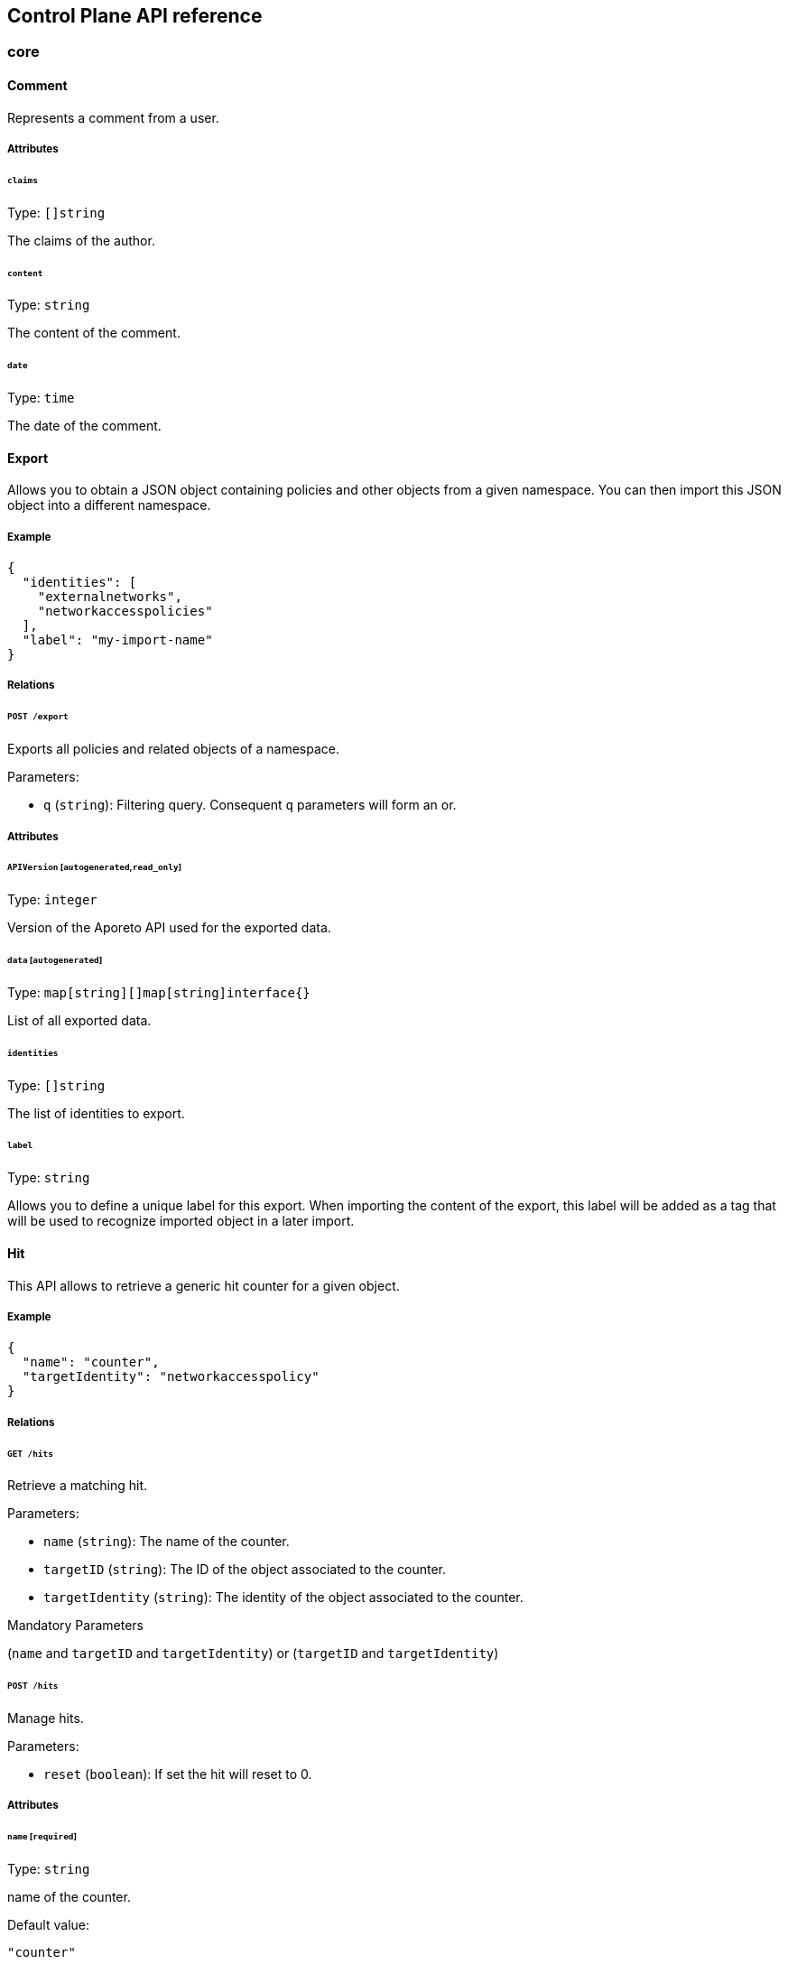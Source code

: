 == Control Plane API reference

//'''
//
//title: Control Plane API reference
//type: single
//url: "/3.14/develop/ctrl-plane-api/reference/"
//weight: 20
//menu:
//  3.14:
//    parent: "ctrl-plane-api"
//    identifier: "ctrl-plane-api-ref"
//canonical: https://docs.aporeto.com/saas/develop/ctrl-plane-api/reference/
//
//'''

// markdownlint-disable MD024 MD025

=== core

[#_comment]
==== Comment

Represents a comment from a user.

===== Attributes

====== `claims`

Type: `[]string`

The claims of the author.

====== `content`

Type: `string`

The content of the comment.

====== `date`

Type: `time`

The date of the comment.

[#_export]
==== Export

Allows you to obtain a JSON object containing policies and other objects
from a given namespace. You can then import this JSON object into a
different namespace.

===== Example

[,json]
----
{
  "identities": [
    "externalnetworks",
    "networkaccesspolicies"
  ],
  "label": "my-import-name"
}
----

===== Relations

====== `POST /export`

Exports all policies and related objects of a namespace.

Parameters:

* `q` (`string`): Filtering query. Consequent `q` parameters will form an or.

===== Attributes

====== `APIVersion` [`autogenerated`,`read_only`]

Type: `integer`

Version of the Aporeto API used for the exported data.

====== `data` [`autogenerated`]

Type: `map[string][]map[string]interface{}`

List of all exported data.

====== `identities`

Type: `[]string`

The list of identities to export.

====== `label`

Type: `string`

Allows you to define a unique label for this export. When importing the
content of the export, this label will be added as a tag that will be used to
recognize imported object in a later import.

==== Hit

This API allows to retrieve a generic hit counter for a given object.

===== Example

[,json]
----
{
  "name": "counter",
  "targetIdentity": "networkaccesspolicy"
}
----

===== Relations

====== `GET /hits`

Retrieve a matching hit.

Parameters:

* `name` (`string`): The name of the counter.
* `targetID` (`string`): The ID of the object associated to the counter.
* `targetIdentity` (`string`): The identity of the object associated to the counter.

Mandatory Parameters

(`name` and `targetID` and `targetIdentity`) or (`targetID` and `targetIdentity`)

====== `POST /hits`

Manage hits.

Parameters:

* `reset` (`boolean`): If set the hit will reset to 0.

===== Attributes

====== `name` [`required`]

Type: `string`

name of the counter.

Default value:

[,json]
----
"counter"
----

====== `targetID`

Type: `string`

The ID of the referenced object..

====== `targetIdentity` [`required`]

Type: `string`

The identity of the referenced object.

====== `value` [`read_only`]

Type: `integer`

The value of the hit.

==== Import

Imports an export of policies and related objects into the namespace.

===== Example

[,json]
----
{
  "data": {
    "externalnetworks": [
      {
        "associatedTags": [
          "ext:net=tcp"
        ],
        "description": "Represents all TCP traffic on any port",
        "entries": [
          "0.0.0.0/0"
        ],
        "name": "all-tcp",
        "servicePorts": [
          "tcp/1:65535"
        ]
      },
      {
        "associatedTags": [
          "ext:net=udp"
        ],
        "description": "Represents all UDP traffic on any port",
        "entries": [
          "0.0.0.0/0"
        ],
        "name": "all-udp",
        "servicePorts": [
          "udp/1:65535"
        ]
      }
    ],
    "networkaccesspolicies": [
      {
        "action": "Allow",
        "description": "Allows all communication from pu to pu, tcp and udp",
        "logsEnabled": true,
        "name": "allow-all-communication",
        "object": [
          [
            "$identity=processingunit"
          ],
          [
            "ext:net=tcp"
          ],
          [
            "ext:net=udp"
          ]
        ],
        "subject": [
          [
            "$identity=processingunit"
          ]
        ]
      }
    ]
  },
  "mode": "Import"
}
----

===== Relations

====== `POST /import`

Imports data from a previous export.

===== Attributes

====== `data` [`required`]

Type: <<_export,`export`>>

Data to import.

====== `mode`

Type: `enum(ReplacePartial | Import | Remove)`

How to import the data: `ReplacePartial`, `Import` (default), or `Remove`. `ReplacePartial`
is deprecated. Use `Import` instead. While you can use `ReplacePartial` it will be interpreted
as `Import`.

Default value:

[,json]
----
"Import"
----

==== ImportReference

Allows you to import and keep a reference.

===== Example

[,json]
----
{
  "data": {
    "externalnetworks": [
      {
        "associatedTags": [
          "ext:net=tcp"
        ],
        "description": "Represents all TCP traffic on any port",
        "entries": [
          "0.0.0.0/0"
        ],
        "name": "all-tcp",
        "servicePorts": [
          "tcp/1:65535"
        ]
      },
      {
        "associatedTags": [
          "ext:net=udp"
        ],
        "description": "Represents all UDP traffic on any port",
        "entries": [
          "0.0.0.0/0"
        ],
        "name": "all-udp",
        "servicePorts": [
          "udp/1:65535"
        ]
      }
    ],
    "networkaccesspolicies": [
      {
        "action": "Allow",
        "description": "Allows all communication from pu to pu, tcp and udp",
        "logsEnabled": true,
        "name": "allow-all-communication",
        "object": [
          [
            "$identity=processingunit"
          ],
          [
            "ext:net=tcp"
          ],
          [
            "ext:net=udp"
          ]
        ],
        "subject": [
          [
            "$identity=processingunit"
          ]
        ]
      }
    ]
  },
  "name": "the name",
  "protected": false
}
----

===== Relations

====== `GET /importreferences`

Retrieves the list of import references.

Parameters:

* `q` (`string`): Filtering query. Consequent `q` parameters will form an or.

====== `POST /importreferences`

Imports data from a previous export and keep a reference.

====== `DELETE /importreferences/:id`

Deletes the object with the given ID.

Parameters:

* `q` (`string`): Filtering query. Consequent `q` parameters will form an or.

====== `GET /importreferences/:id`

Retrieves the object with the given ID.

===== Attributes

====== `ID` [`identifier`,`autogenerated`,`read_only`]

Type: `string`

Identifier of the object.

====== `annotations`

Type: `map[string][]string`

Stores additional information about an entity.

====== `associatedTags`

Type: `[]string`

List of tags attached to an entity.

====== `claims` [`autogenerated`,`read_only`]

Type: `[]string`

Contains the claims of the client that performed the import.

====== `createTime` [`autogenerated`,`read_only`]

Type: `time`

Creation date of the object.

====== `data` [`required`]

Type: <<_export,`export`>>

Data to import.

====== `description` [`max_length=1024`]

Type: `string`

Description of the object.

====== `metadata` [`creation_only`]

Type: `[]string`

Contains tags that can only be set during creation, must all start
with the '@' prefix, and should only be used by external systems.

====== `name` [`required`,`max_length=256`]

Type: `string`

Name of the entity.

====== `namespace` [`autogenerated`,`read_only`]

Type: `string`

Namespace tag attached to an entity.

====== `normalizedTags` [`autogenerated`,`read_only`]

Type: `[]string`

Contains the list of normalized tags of the entities.

====== `protected`

Type: `boolean`

Defines if the object is protected.

====== `updateTime` [`autogenerated`,`read_only`]

Type: `time`

Last update date of the object.

==== ImportRequest

Allows you to send an import request to create objects to a namespace where
the requester doesn't normally have the permission to do so (other than creating
import requests).

The requester must have the permission to create the request in their namespace
and the target namespace.

When the request is created, the status is set to `Draft`. The requester can
edit the content as much as desired.
When ready to send the request, update the status to `Submitted`.
The request will then be moved to the target namespace.
At that point nobody can edit the content of the requests other than adding
comments.

The requestee will now see the request, and will either

* Set the status as `Approved`. This will create the objects in the target
namespace.
* Set the status as `Rejected`. The request cannot be edited anymore and can be
deleted.
* Set the status back as `Draft`. The request will go back to the requester
namespace so that the requester can make changes. Once the change are ready,
the requester
will set back the status as `Submitted`.

The `data` format is the same as `Export`.

===== Example

[,json]
----
{
  "data": {
    "networkaccesspolicies": [
      {
        "action": "Allow",
        "description": "Allows Acme to access service A",
        "logsEnabled": true,
        "name": "allow-acme",
        "object": [
          [
            "$identity=processingunit",
            "$namespace=/acme/prod",
            "app=query"
          ]
        ],
        "subject": [
          [
            "$identity=processingunit",
            "app=partner-data"
          ]
        ]
      }
    ]
  },
  "protected": false,
  "requesterClaims": [
    "@auth:realm=vince",
    "@auth:account=acme"
  ],
  "status": "Draft",
  "targetNamespace": "/acme/prod"
}
----

===== Relations

====== `GET /importrequests`

Retrieves the list of import requests.

Parameters:

* `q` (`string`): Filtering query. Consequent `q` parameters will form an or.

====== `POST /importrequests`

Creates a new import request.

====== `DELETE /importrequests/:id`

Delete an existing import request.

====== `GET /importrequests/:id`

Retrieve a single existing import request.

====== `PUT /importrequests/:id`

Update an existing import request.

===== Attributes

====== `ID` [`identifier`,`autogenerated`,`read_only`]

Type: `string`

Identifier of the object.

====== `annotations`

Type: `map[string][]string`

Stores additional information about an entity.

====== `associatedTags`

Type: `[]string`

List of tags attached to an entity.

====== `comment`

Type: `string`

A new comment that will be added to `commentFeed`.

====== `commentFeed` [`autogenerated`,`read_only`]

Type: <<_comment,`[]comment`>>

List of comments that have been added to that request.

====== `createTime` [`autogenerated`,`read_only`]

Type: `time`

Creation date of the object.

====== `data` [`required`]

Type: `map[string][]map[string]interface{}`

Data to import.

====== `description` [`max_length=1024`]

Type: `string`

Description of the object.

====== `namespace` [`autogenerated`,`read_only`]

Type: `string`

Namespace tag attached to an entity.

====== `normalizedTags` [`autogenerated`,`read_only`]

Type: `[]string`

Contains the list of normalized tags of the entities.

====== `protected`

Type: `boolean`

Defines if the object is protected.

====== `requesterClaims` [`autogenerated`,`read_only`]

Type: `[]string`

The identity claims of the requester; populated by the control plane.

====== `requesterNamespace` [`autogenerated`,`read_only`]

Type: `string`

The namespace from which the request originated; populated by the
control plane.

====== `status`

Type: `enum(Draft | Submitted | Approved | Rejected)`

Allows the content to be changed. `Submitted`: the request moves to the target
namespace
for approval. `Approved`: the data will be created immediately. `Rejected`: the
request
cannot be changed anymore and can be deleted.

Default value:

[,json]
----
"Draft"
----

====== `targetNamespace` [`required`,`creation_only`]

Type: `string`

The namespace where the request will be sent. The requester can set any
namespace but
needs to have an authorization to post the request in that namespace.

====== `updateTime` [`autogenerated`,`read_only`]

Type: `time`

Last update date of the object.

==== Poke

When available, poke can be used to update various information about the parent.
For instance, for enforcers, poke will be used as the heartbeat.

===== Relations

====== `GET /enforcers/:id/poke`

Sends a poke empty object. This is used to ensure an enforcer is up and running.

Parameters:

* `cpuload` (`float`): Deprecated.
* `enforcementStatus` (`enum(Failed | Inactive | Active)`): If set, changes the enforcement status of the enforcer alongside with the poke.
* `forceFullPoke` (`boolean`): If set, it will trigger a full poke (slower).
* `memory` (`integer`): Deprecated.
* `processes` (`integer`): Deprecated.
* `sessionClose` (`boolean`): If set, terminates a session for an enforcer.
* `sessionID` (`string`): If set, sends the current session ID of an enforcer.
* `status` (`enum(Registered | Connected | Disconnected)`): If set, changes the status of the enforcer alongside with the poke.
* `ts` (`time`): time of report. If not set, local server time will be used.
* `version` (`string`): If set, version of the current running enforcer.
* `zhash` (`integer`): Can be set to help backend target the correct shard where the enforcer is stored.

====== `GET /processingunits/:id/poke`

Sends a poke empty object. This will send a snapshot of the processing unit to
the time series database.

Parameters:

* `enforcementStatus` (`enum(Failed | Inactive | Active)`): If set, changes the enforcement status of the processing unit alongside with the poke.
* `forceFullPoke` (`boolean`): If set, it will trigger a full poke (slower).
* `notify` (`boolean`): Can be sent to trigger a `ProcessingUnitRefresh` event that will be handled by the enforcer. If this is set, all other additional parameters will be ignored.
* `status` (`enum(Initialized | Paused | Running | Stopped)`): If set, changes the status of the processing unit alongside with the poke.
* `ts` (`time`): time of report. If not set, local server time will be used.
* `zhash` (`integer`): Can be set to help backend target the correct shard where the processing unit is stored.

==== PolicyRenderer

Allows you to render policies of a given type for a given set of tags.

===== Example

[,json]
----
{
  "processMode": "Subject",
  "tags": [
    "a=a",
    "b=b"
  ],
  "type": "APIAuthorization"
}
----

===== Relations

====== `POST /policyrenderers`

Render a policy of a given type for a given set of tags.

===== Attributes

====== `policies` [`autogenerated`,`read_only`]

Type: <<_policyrule,`[]policyrule`>>

List of policies rendered for the given set of tags.

====== `processMode`

Type: `enum(Subject | Object)`

`Subject` (default): Set if the `processMode` should use the subject. `Object`:
Set if
the `processMode` should use the object. This only has effect when rendering an
SSH
authorization for now.

Default value:

[,json]
----
"Subject"
----

====== `tags` [`required`]

Type: `[]string`

List of tags of the object to render the hook for.

====== `type` [`required`]

Type: `enum(APIAuthorization | EnforcerProfile | File | Hook | Infrastructure | NamespaceMapping | Network | ProcessingUnit | Quota | Syscall | TokenScope | SSHAuthorization | UserAccess)`

Type of policy to render.

==== Search

Perform a full text search on the database.

===== Relations

====== `GET /search`

Perform a full text search on the database.

Parameters:

* `q` (`string`): search query.

Mandatory Parameters

`q`

===== Attributes

====== `object` [`autogenerated`,`read_only`]

Type: `object`

Contains the matched object.

====== `objectID` [`autogenerated`,`read_only`]

Type: `string`

Contains the ID of the match.

====== `objectIdentity` [`autogenerated`,`read_only`]

Type: `string`

Contains the identity of the match.

====== `objectNamespace` [`autogenerated`,`read_only`]

Type: `string`

Contains the namespace of the match.

====== `score` [`autogenerated`,`read_only`]

Type: `float`

Contains the score of the match.

=== core/account

==== Account

Allows you to view and manage basic information about your account like
your name, password, and whether or not two-factor authentication is enabled.

===== Example

[,json]
----
{
  "OTPEnabled": false,
  "SSHCARenew": false,
  "accessEnabled": false,
  "company": "Acme",
  "email": "user@acme.com",
  "firstName": "John",
  "lastName": "Doe",
  "localCARenew": false,
  "name": "acme"
}
----

===== Relations

====== `GET /accounts`

Retrieves all accounts. This is a private API that can only be done by the
system.

Parameters:

* `associatedBillingID` (`string`): internal parameters.
* `name` (`string`): internal parameters.
* `status` (`string`): internal parameters.
* `q` (`string`): Filtering query. Consequent `q` parameters will form an or.

====== `POST /accounts`

Creates a new account.

====== `DELETE /accounts/:id`

Deletes the object with the given ID.

Parameters:

* `q` (`string`): Filtering query. Consequent `q` parameters will form an or.

====== `GET /accounts/:id`

Retrieves the object with the given ID.

====== `PUT /accounts/:id`

Updates the object with the given ID.

===== Attributes

====== `ID` [`identifier`,`autogenerated`,`read_only`]

Type: `string`

Identifier of the object.

====== `OTPEnabled`

Type: `boolean`

Enable or disable two-factor authentication.

====== `OTPQRCode` [`autogenerated`,`read_only`]

Type: `string`

Returns the base64-encoded QR code for setting up two-factor authentication.

====== `SSHCA` [`autogenerated`,`read_only`]

Type: `string`

Holds the SSH certificate authority used by the account namespace.

====== `SSHCARenew`

Type: `boolean`

Set to `true` to renew the SSH certificate authority of the account namespace.

====== `accessEnabled`

Type: `boolean`

Defines if the account holder should have access to the system.

====== `activationToken` [`autogenerated`]

Type: `string`

Contains the activation token.

====== `associatedBillingID`

Type: `string`

Holds the ID of the associated billing customer.

====== `associatedPlanKey` [`creation_only`]

Type: `string`

Contains the plan key associated with this account.

====== `company`

Type: `string`

Company of the account user.

====== `createTime` [`autogenerated`,`read_only`]

Type: `time`

Creation date of the object.

====== `email` [`required`]

Type: `string`

Email of the account holder.

====== `firstName`

Type: `string`

First name of the account user.

====== `lastName`

Type: `string`

Last name of the account user.

====== `localCA` [`autogenerated`,`read_only`]

Type: `string`

The certificate authority used by this namespace.

====== `localCARenew`

Type: `boolean`

Set to `true` to renew the local certificate authority of the account namespace.

====== `name` [`required`,`creation_only`,`+format=^[^\*\=]*$+`]

Type: `string`

Name of the account.

====== `newPassword`

Type: `string`

New password for the account. If set the previous password must be given through
the property `password`.

====== `password`

Type: `string`

Password for the account.

====== `reCAPTCHAKey` [`creation_only`]

Type: `string`

Contains the completely automated public Turing test (CAPTCHA)
validation if reCAPTCHA is enabled.

====== `status` [`autogenerated`,`read_only`]

Type: `enum(Active | Disabled | Invited | Pending)`

Status of the account.

Default value:

[,json]
----
"Pending"
----

====== `updateTime` [`autogenerated`,`read_only`]

Type: `time`

Last update date of the object.

==== Activate

Used to activate a pending account.

===== Example

[,json]
----
{
  "token": "2BB3D52C-DE26-406A-8821-613F102282B0"
}
----

===== Relations

====== `GET /activate`

Activates a pending account.

Parameters:

* `noRedirect` (`boolean`): If set, do not redirect the request to the web interface.
* `token` (`string`): Activation token.

Mandatory Parameters

`token`

===== Attributes

====== `token` [`creation_only`]

Type: `string`

Contains the activation token.

==== PasswordReset

Used to reset an Aporeto account password.

===== Example

[,json]
----
{
  "password": "NewPassword123@",
  "token": "436676D4-7ECA-4853-A572-0644EE9D89EF"
}
----

===== Relations

====== `GET /passwordreset`

Sends a link to the account email to reset the password.

Parameters:

* `email` (`string`): Email associated to the account.

Mandatory Parameters

`email`

====== `POST /passwordreset`

Resets the password for an account using the provided link.

===== Attributes

====== `password` [`required`]

Type: `string`

Contains the new password.

====== `token` [`required`]

Type: `string`

Contains the reset password token.

=== core/authentication

==== Authn

Verifies if the given token is valid or not. If it is valid it will
return the claims of the token.

===== Relations

====== `GET /authn`

Verify the validity of a token. This is deprecated. You should use Create.

Parameters:

* `token` (`string`): token to validate.

====== `POST /authn`

Verify the validity of a token.

===== Attributes

====== `claims` [`autogenerated`,`read_only`]

Type: `_claims`

The claims in the token.

====== `token`

Type: `string`

The token to verify. This is only used is a POST request is used.

==== Issue

Issues a new Aporeto token according to given data.

===== Example

[,json]
----
{
  "audience": "aud:*:*:/namespace",
  "metadata": {
    "vinceAccount": "acme",
    "vinceOTP": 665435,
    "vincePassword": "s3cr3t"
  },
  "realm": "Vince",
  "restrictedNamespace": "/namespace",
  "restrictedNetworks": [
    "10.0.0.0/8",
    "127.0.0.1/32"
  ],
  "restrictedPermissions": [
    "@auth:role=enforcer",
    "namespace,post"
  ],
  "validity": "24h"
}
----

===== Relations

====== `POST /issue`

Issues a new token.

Parameters:

* `asCookie` (`boolean`): If set to true, the token will be delivered in a secure cookie, and not in the response body.
* `token` (`string`): Token to verify.

===== Attributes

====== `audience`

Type: `string`

If given, the issued token will only be valid for the specified namespace.
Refer to https://tools.ietf.org/html/rfc7519#section-4.1.3[JSON Web Token (JWT)RFC
7519].
for further information.

====== `claims` [`autogenerated`,`read_only`]

Type: `_claims`

The claims in the token. It is only set is the parameter `asCookie` is given.

====== `data`

_This attribute is deprecated_.

Type: `string`

Contains additional data. The value depends on the issuer type.

====== `metadata`

Type: `map[string]interface{}`

Contains various additional information. Meaning depends on the `realm`.

====== `opaque`

Type: `map[string]string`

Opaque data that will be included in the issued token.

====== `quota`

Type: `integer`

Restricts the number of times the issued token can be used.

====== `realm` [`required`]

Type: `enum(AWSSecurityToken | Certificate | Google | LDAP | Vince | GCPIdentityToken | AzureIdentityToken | OIDC | SAML | PCC | PCCIdentityToken | AporetoIdentityToken)`

The authentication realm. This will define how to verify
credentials from internal or external source of authentication.

====== `restrictedNamespace`

Type: `string`

Restricts the namespace where the token can be used.

For instance, if you have have access to `/namespace` and below, you can
tell the policy engine that it should restrict further more to
`/namespace/child`.

Restricting to a namespace you don't have initially access according to the
policy engine has no effect and may end up making the token unusable.

====== `restrictedNetworks`

Type: `[]string`

Restricts the networks from where the token can be used. This will reduce the
existing set of authorized networks that normally apply to the token according
to the policy engine.

For instance, If you have authorized access from `0.0.0.0/0` (by default) or
from
`10.0.0.0/8`, you can ask for a token that will only be valid if used from
`10.1.0.0/16`.

Restricting to a network that is not initially authorized by the policy
engine has no effect and may end up making the token unusable.

====== `restrictedPermissions`

Type: `[]string`

Restricts the permissions of token. This will reduce the existing permissions
that normally apply to the token according to the policy engine.

For instance, if you have administrative role, you can ask for a token that will
tell the policy engine to reduce the permission it would have granted to what is
given defined in the token.

Restricting to some permissions you don't initially have according to the policy
engine has no effect and may end up making the token unusable.

====== `token` [`autogenerated`,`read_only`]

Type: `string`

The token to use for the registration.

====== `validity`

Type: `string`

Configures the maximum length of validity for a token, using
https://golang.org/pkg/time/#example_Duration[Golang duration syntax]. If it
is
bigger than the configured max validity, it will be capped. Default: `24h`.

Default value:

[,json]
----
"24h"
----

==== LDAPProvider

Allows you to declare a generic LDAP provider that can be used in exchange
for a Midgard token.

===== Example

[,json]
----
{
  "address": "ldap.company.com",
  "baseDN": "dc=universe,dc=io",
  "bindDN": "cn=readonly,dc=universe,dc=io",
  "bindPassword": "s3cr3t",
  "bindSearchFilter": "uid={USERNAME}",
  "certificateAuthority": "-----BEGIN CERTIFICATE-----
MIIBPzCB5qADAgECAhEAwbx3c+QW24ePXyD94geytzAKBggqhkjOPQQDAjAPMQ0w
CwYDVQQDEwR0b3RvMB4XDTE5MDIyMjIzNDA1MFoXDTI4MTIzMTIzNDA1MFowDzEN
MAsGA1UEAxMEdG90bzBZMBMGByqGSM49AgEGCCqGSM49AwEHA0IABJi6CwRDeKks
Xb3pDEslmFGR7k9Aeh5RK+XmdqKKPGb3NQWEFPGolnqOR34iVuf7KSxTuzaaVWfu
XEa94faUQEqjIzAhMA4GA1UdDwEB/wQEAwIBBjAPBgNVHRMBAf8EBTADAQH/MAoG
CCqGSM49BAMCA0gAMEUCIQD+nL9RF9EvQXHyYuJ31Lz9yWd9hsK91stnpAs890gS
/AIgQIKjBBpiyQNZZWso5H04qke9QYMVPegiQQufFFBj32c=
-----END CERTIFICATE-----",
  "connSecurityProtocol": "InbandTLS",
  "default": false,
  "name": "the name",
  "protected": false,
  "subjectKey": "uid"
}
----

===== Relations

====== `GET /ldapproviders`

Retrieves the list of the namespace LDAP providers.

Parameters:

* `q` (`string`): Filtering query. Consequent `q` parameters will form an or.

====== `POST /ldapproviders`

Creates a new LDAP provider.

====== `DELETE /ldapproviders/:id`

Deletes the provider with the given ID.

Parameters:

* `q` (`string`): Filtering query. Consequent `q` parameters will form an or.

====== `GET /ldapproviders/:id`

Retrieves the provider with the given ID.

====== `PUT /ldapproviders/:id`

Updates the provider with the given ID.

===== Attributes

====== `ID` [`identifier`,`autogenerated`,`read_only`]

Type: `string`

Identifier of the object.

====== `address` [`required`]

Type: `string`

Contains the fully qualified domain name (FQDN) or IP address of the private
LDAP server.

====== `annotations`

Type: `map[string][]string`

Stores additional information about an entity.

====== `associatedTags`

Type: `[]string`

List of tags attached to an entity.

====== `baseDN` [`required`]

Type: `string`

Contains the base distinguished name (DN) to use for LDAP queries. Example:
`dc=example,dc=com`.

====== `bindDN` [`required`]

Type: `string`

Contains the DN to use to bind to the LDAP server. Example:
`cn=admin,dc=example,dc=com`.

====== `bindPassword` [`required`]

Type: `string`

Contains the password to be used with the `bindDN` to authenticate to the LDAP
server.

====== `bindSearchFilter`

Type: `string`

The filter to use to locate the relevant user accounts. For Windows-based
systems, the value may
be `+sAMAccountName={USERNAME}+`. For Linux and other systems, the value may be
`+uid={USERNAME}+`.

Default value:

[,json]
----
"uid={USERNAME}"
----

====== `certificateAuthority`

Type: `string`

Can be left empty if the LDAP server's certificate is signed by a public,
trusted certificate
authority. Otherwise, include the public key of the certificate authority that
signed the
LDAP server's certificate.

====== `connSecurityProtocol`

Type: `enum(TLS | InbandTLS)`

Specifies the connection type for the LDAP provider. `TLS` or `InbandTLS`
(default).

Default value:

[,json]
----
"InbandTLS"
----

====== `createTime` [`autogenerated`,`read_only`]

Type: `time`

Creation date of the object.

====== `default`

Type: `boolean`

If set, this will be the default LDAP provider. There can be only one default
provider in your account. When logging in with LDAP, if no provider name is
given, the default will be used.

====== `description` [`max_length=1024`]

Type: `string`

Description of the object.

====== `ignoredKeys`

Type: `[]string`

A list of keys that must not be imported into Aporeto authorization. If
`includedKeys` is also set, and a key is in both lists, the key will be ignored.

====== `includedKeys`

Type: `[]string`

A list of keys that must be imported into Aporeto authorization. If
`ignoredKeys` is also set, and a key is in both lists, the key will be ignored.

====== `name` [`required`,`max_length=256`]

Type: `string`

Name of the entity.

====== `namespace` [`autogenerated`,`read_only`]

Type: `string`

Namespace tag attached to an entity.

====== `normalizedTags` [`autogenerated`,`read_only`]

Type: `[]string`

Contains the list of normalized tags of the entities.

====== `protected`

Type: `boolean`

Defines if the object is protected.

====== `subjectKey`

Type: `string`

The key to be used to populate the subject of the Midgard token. If you want to
use the user as a subject, for Windows-based systems you may use
`sAMAccountName`.
For Linux and other systems, you may wish to use `uid` (default). You can also
use
any alternate key.

Default value:

[,json]
----
"uid"
----

====== `updateTime` [`autogenerated`,`read_only`]

Type: `time`

Last update date of the object.

==== Logout

Perform logout operations. This is only used to unset the secure cookie token
for now.

===== Relations

====== `GET /logout`

Performs a logout operation.

==== OIDCProvider

Allows you to declare a generic OpenID Connect (OIDC) provider that can be used in
exchange
for a Midgard token.

===== Example

[,json]
----
{
  "certificateAuthority": "-----BEGIN CERTIFICATE-----
MIIBczCCARigAwIBAgIRALD3Vz81Pq10g7n4eAkOsCYwCgYIKoZIzj0EAwIwJjEN
MAsGA1UEChMEQWNtZTEVMBMGA1UEAxMMQWNtZSBSb290IENBMB4XDTE4MDExNzA2
NTM1MloXDTI3MTEyNjA2NTM1MlowGDEWMBQGA1UEAxMNY2xhaXJlLWNsaWVudDBZ
MBMGByqGSM49AgEGCCqGSM49AwEHA0IABOmzPJj+t25T148eQH5gVrZ7nHwckF5O
evJQ3CjSEMesjZ/u7cW8IBfXlxZKHxl91IEbbB3svci4c8pycUNZ2kujNTAzMA4G
A1UdDwEB/wQEAwIHgDATBgNVHSUEDDAKBggrBgEFBQcDAjAMBgNVHRMBAf8EAjAA
MAoGCCqGSM49BAMCA0kAMEYCIQCjAAmkQpTua0HR4q6jnePaFBp/JMXwTXTxzbV6
peGbBQIhAP+1OR8GFnn2PlacwHqWXHwkvy6CLPVikvgtwEdB6jH8
-----END CERTIFICATE-----",
  "clientID": "6195189841830-0644ee9d89ef0644ee9d89examle.apps.googleusercontent.com",
  "clientSecret": "Ytgbfjtj4652jHDFGls99jF",
  "default": false,
  "endpoint": "https://accounts.google.com",
  "name": "the name",
  "protected": false,
  "scopes": [
    "email",
    "profile"
  ],
  "subjects": [
    "email",
    "profile"
  ]
}
----

===== Relations

====== `GET /oidcproviders`

Retrieves the list of OIDC providers.

Parameters:

* `q` (`string`): Filtering query. Consequent `q` parameters will form an or.

====== `POST /oidcproviders`

Creates a new OIDC provider.

====== `DELETE /oidcproviders/:id`

Deletes the provider with the given ID.

Parameters:

* `q` (`string`): Filtering query. Consequent `q` parameters will form an or.

====== `GET /oidcproviders/:id`

Retrieves the provider with the given ID.

====== `PUT /oidcproviders/:id`

Updates the provider with the given ID.

===== Attributes

====== `ID` [`identifier`,`autogenerated`,`read_only`]

Type: `string`

Identifier of the object.

====== `annotations`

Type: `map[string][]string`

Stores additional information about an entity.

====== `associatedTags`

Type: `[]string`

List of tags attached to an entity.

====== `certificateAuthority`

Type: `string`

Set the CA to use to contact the OIDC server. This is useful when you are using
a custom OIDC provider that doesn't use a trusted CA. Most of the
time, you can leave this property empty.

====== `clientID` [`required`]

Type: `string`

Unique client ID.

====== `clientSecret` [`required`]

Type: `string`

Client secret associated with the client ID.

====== `createTime` [`autogenerated`,`read_only`]

Type: `time`

Creation date of the object.

====== `default`

Type: `boolean`

If set, this will be the default OIDC provider. There can be only one default
provider in your account. When logging in with OIDC, if no provider name is
given, the default will be used.

====== `endpoint` [`required`]

Type: `string`

OIDC https://openid.net/specs/openid-connect-discovery-1_0.html#IssuerDiscovery[discovery
endpoint].

====== `name` [`required`,`max_length=256`]

Type: `string`

Name of the entity.

====== `namespace` [`autogenerated`,`read_only`]

Type: `string`

Namespace tag attached to an entity.

====== `normalizedTags` [`autogenerated`,`read_only`]

Type: `[]string`

Contains the list of normalized tags of the entities.

====== `parentID` [`autogenerated`,`read_only`]

Type: `string`

Contains the parent Aporeto account ID.

====== `parentName` [`autogenerated`,`read_only`]

Type: `string`

Contains the name of the parent Aporeto account.

====== `protected`

Type: `boolean`

Defines if the object is protected.

====== `scopes`

Type: `[]string`

List of scopes to allow.

====== `subjects`

Type: `[]string`

List of claims that will provide the subject.

====== `updateTime` [`autogenerated`,`read_only`]

Type: `time`

Last update date of the object.

==== PCCProvider

Allows you to declare a trusted Prisma Cloud Compute (PCC) authentication provider. Aporeto will accept JSON web tokens (JWT) from the specified PCC provider.

===== Example

[,json]
----
{
  "certificateAuthority": "-----BEGIN CERTIFICATE-----
MIIBczCCARigAwIBAgIRALD3Vz81Pq10g7n4eAkOsCYwCgYIKoZIzj0EAwIwJjEN
MAsGA1UEChMEQWNtZTEVMBMGA1UEAxMMQWNtZSBSb290IENBMB4XDTE4MDExNzA2
NTM1MloXDTI3MTEyNjA2NTM1MlowGDEWMBQGA1UEAxMNY2xhaXJlLWNsaWVudDBZ
MBMGByqGSM49AgEGCCqGSM49AwEHA0IABOmzPJj+t25T148eQH5gVrZ7nHwckF5O
evJQ3CjSEMesjZ/u7cW8IBfXlxZKHxl91IEbbB3svci4c8pycUNZ2kujNTAzMA4G
A1UdDwEB/wQEAwIHgDATBgNVHSUEDDAKBggrBgEFBQcDAjAMBgNVHRMBAf8EAjAA
MAoGCCqGSM49BAMCA0kAMEYCIQCjAAmkQpTua0HR4q6jnePaFBp/JMXwTXTxzbV6
peGbBQIhAP+1OR8GFnn2PlacwHqWXHwkvy6CLPVikvgtwEdB6jH8
-----END CERTIFICATE-----",
  "default": false,
  "endpoint": "https://my.pcc.acme.com",
  "name": "the name",
  "protected": false
}
----

===== Relations

====== `GET /pccproviders`

Retrieves the list of the PCC providers.

Parameters:

* `q` (`string`): Filtering query. Consequent `q` parameters will form an or.

====== `POST /pccproviders`

Creates a new PCC provider.

====== `DELETE /pccproviders/:id`

Deletes the provider with the given ID.

Parameters:

* `q` (`string`): Filtering query. Consequent `q` parameters will form an or.

====== `GET /pccproviders/:id`

Retrieves the provider with the given ID.

====== `PUT /pccproviders/:id`

Updates the provider with the given ID.

===== Attributes

====== `ID` [`identifier`,`autogenerated`,`read_only`]

Type: `string`

Identifier of the object.

====== `annotations`

Type: `map[string][]string`

Stores additional information about an entity.

====== `associatedTags`

Type: `[]string`

List of tags attached to an entity.

====== `certificateAuthority`

Type: `string`

Set the CA to use to contact the PCC service in case it uses a non widely trusted
certificate authority.

====== `createTime` [`autogenerated`,`read_only`]

Type: `time`

Creation date of the object.

====== `default`

Type: `boolean`

If set, this will be the default PCC provider. There can be only one default
provider in your account. When logging in with PCC, if no provider name is
given, the default will be used.

====== `endpoint` [`required`]

Type: `string`

The URL of the PCC service. It must use HTTPS.

====== `name` [`required`,`max_length=256`]

Type: `string`

Name of the entity.

====== `namespace` [`autogenerated`,`read_only`]

Type: `string`

Namespace tag attached to an entity.

====== `normalizedTags` [`autogenerated`,`read_only`]

Type: `[]string`

Contains the list of normalized tags of the entities.

====== `protected`

Type: `boolean`

Defines if the object is protected.

====== `updateTime` [`autogenerated`,`read_only`]

Type: `time`

Last update date of the object.

==== SAMLProvider

Allows to declare a generic SAML provider that can be used in
exchange for a Midgard token.

===== Example

[,json]
----
{
  "IDPCertificate": "-----BEGIN CERTIFICATE REQUEST-----
MIICvDCCAaQCAQAwdzELMAkGA1UEBhMCVVMxDTALBgNVBAgMBFV0YWgxDzANBgNV
BAcMBkxpbmRvbjEWMBQGA1UECgwNRGlnaUNlcnQgSW5jLjERMA8GA1UECwwIRGln
aUNlcnQxHTAbBgNVBAMMFGV4YW1wbGUuZGlnaWNlcnQuY29tMIIBIjANBgkqhkiG
9w0BAQEFAAOCAQ8AMIIBCgKCAQEA8+To7d+2kPWeBv/orU3LVbJwDrSQbeKamCmo
wp5bqDxIwV20zqRb7APUOKYoVEFFOEQs6T6gImnIolhbiH6m4zgZ/CPvWBOkZc+c
1Po2EmvBz+AD5sBdT5kzGQA6NbWyZGldxRthNLOs1efOhdnWFuhI162qmcflgpiI
WDuwq4C9f+YkeJhNn9dF5+owm8cOQmDrV8NNdiTqin8q3qYAHHJRW28glJUCZkTZ
wIaSR6crBQ8TbYNE0dc+Caa3DOIkz1EOsHWzTx+n0zKfqcbgXi4DJx+C1bjptYPR
BPZL8DAeWuA8ebudVT44yEp82G96/Ggcf7F33xMxe0yc+Xa6owIDAQABoAAwDQYJ
KoZIhvcNAQEFBQADggEBAB0kcrFccSmFDmxox0Ne01UIqSsDqHgL+XmHTXJwre6D
hJSZwbvEtOK0G3+dr4Fs11WuUNt5qcLsx5a8uk4G6AKHMzuhLsJ7XZjgmQXGECpY
Q4mC3yT3ZoCGpIXbw+iP3lmEEXgaQL0Tx5LFl/okKbKYwIqNiyKWOMj7ZR/wxWg/
ZDGRs55xuoeLDJ/ZRFf9bI+IaCUd1YrfYcHIl3G87Av+r49YVwqRDT0VDV7uLgqn
29XI1PpVUNCPQGn9p/eX6Qo7vpDaPybRtA2R7XLKjQaF9oXWeCUqy1hvJac9QFO2
97Ob1alpHPoZ7mWiEuJwjBPii6a9M9G30nUo39lBi1w=
-----END CERTIFICATE REQUEST-----",
  "IDPIssuer": "https://accounts.google.com/o/saml2/idp?idpid=AbDcef123",
  "IDPURL": "https://accounts.google.com/o/saml2/idp?idpid=AbDcef123",
  "default": false,
  "name": "the name",
  "protected": false,
  "subjects": [
    "email",
    "profile"
  ]
}
----

===== Relations

====== `GET /samlproviders`

Retrieves the list of the namespace SAML providers.

Parameters:

* `q` (`string`): Filtering query. Consequent `q` parameters will form an or.

====== `POST /samlproviders`

Creates a new LDAP provider.

====== `DELETE /samlproviders/:id`

Deletes the provider with the given ID.

Parameters:

* `q` (`string`): Filtering query. Consequent `q` parameters will form an or.

====== `GET /samlproviders/:id`

Retrieves the provider with the given ID.

====== `PUT /samlproviders/:id`

Updates the provider with the given ID.

===== Attributes

====== `ID` [`identifier`,`autogenerated`,`read_only`]

Type: `string`

Identifier of the object.

====== `IDPCertificate`

Type: `string`

Identity Provider Certificate in PEM format.

====== `IDPIssuer`

Type: `string`

Identity Provider Issuer (also called Entity ID).

====== `IDPMetadata`

Type: `string`

Pass some XML data containing the IDP metadata that can be used for automatic
configuration. If you pass this attribute, every other one will be overwritten
with the data contained in the metadata file.

====== `IDPURL`

Type: `string`

URL of the identity provider.

====== `annotations`

Type: `map[string][]string`

Stores additional information about an entity.

====== `associatedTags`

Type: `[]string`

List of tags attached to an entity.

====== `createTime` [`autogenerated`,`read_only`]

Type: `time`

Creation date of the object.

====== `default`

Type: `boolean`

If set, this will be the default SAML provider. There can be only one default
provider in your account. When logging in with SAML, if no provider name is
given, the default will be used.

====== `name` [`required`,`max_length=256`]

Type: `string`

Name of the entity.

====== `namespace` [`autogenerated`,`read_only`]

Type: `string`

Namespace tag attached to an entity.

====== `normalizedTags` [`autogenerated`,`read_only`]

Type: `[]string`

Contains the list of normalized tags of the entities.

====== `protected`

Type: `boolean`

Defines if the object is protected.

====== `subjects`

Type: `[]string`

List of claims that will provide the subject.

====== `updateTime` [`autogenerated`,`read_only`]

Type: `time`

Last update date of the object.

=== core/billing

==== Invoice

Provides access to Aporeto customer invoices.

===== Example

[,json]
----
{
  "billedToProvider": "Aporeto"
}
----

===== Relations

====== `DELETE /invoices/:id`

Deletes the invoice with the given ID.

Parameters:

* `q` (`string`): Filtering query. Consequent `q` parameters will form an or.

====== `GET /invoices/:id`

Retrieves the invoice with the given ID.

====== `PUT /invoices/:id`

Updates the invoice with the given ID.

===== Attributes

====== `ID`

Type: `string`

The ID of the invoice.

====== `accountID`

Type: `string`

The ID of the customer that this invoice belongs to.

====== `billedToProvider`

Type: `enum(Aporeto | AWS)`

The name of the provider that this invoice was billed to.

Default value:

[,json]
----
"Aporeto"
----

====== `createTime` [`autogenerated`,`read_only`]

Type: `time`

Creation date of the object.

====== `endDate`

Type: `time`

The end date of the invoice.

====== `startDate`

Type: `time`

The start date of this invoice.

====== `updateTime` [`autogenerated`,`read_only`]

Type: `time`

Last update date of the object.

==== InvoiceRecord

Provides detailed records of invoices for Aporeto customers.

===== Relations

====== `DELETE /invoicerecords/:id`

Deletes the object with the given ID.

Parameters:

* `q` (`string`): Filtering query. Consequent `q` parameters will form an or.

====== `GET /invoicerecords/:id`

Retrieves the object with the given ID.

====== `PUT /invoicerecords/:id`

Updates the object with the given ID.

===== Attributes

====== `ID`

Type: `string`

The ID of the invoice record.

====== `createTime` [`autogenerated`,`read_only`]

Type: `time`

Creation date of the object.

====== `invoiceID`

Type: `string`

The ID of the invoice associated with the invoice record.

====== `invoiceRecords`

Type: `[]string`

Details about billing units.

====== `updateTime` [`autogenerated`,`read_only`]

Type: `time`

Last update date of the object.

==== Plan

Contains the various billing plans available.

===== Relations

====== `GET /plans`

Retrieves the list of plans.

====== `GET /plans/:id`

Retrieves the plan with the given ID.

===== Attributes

====== `description` [`autogenerated`,`read_only`]

Type: `string`

Contains the description of the plan.

====== `key` [`autogenerated`,`read_only`]

Type: `string`

Contains the key identifier of the plan.

====== `name` [`autogenerated`,`read_only`]

Type: `string`

Contains the name of the plan.

=== core/enforcer

==== CounterReport

Post a new counter tracing report.

===== Example

[,json]
----
{
  "AckInUnknownState": 0,
  "AckInvalidFormat": 0,
  "AckRejected": 0,
  "AckSigValidationFailed": 0,
  "AckTCPNoTCPAuthOption": 0,
  "ConnectionsProcessed": 0,
  "ContextIDNotFound": 0,
  "DroppedExternalService": 0,
  "InvalidConnState": 0,
  "InvalidNetState": 0,
  "InvalidProtocol": 0,
  "InvalidSynAck": 0,
  "MarkNotFound": 0,
  "NetSynNotSeen": 0,
  "NoConnFound": 0,
  "NonPUTraffic": 0,
  "OutOfOrderSynAck": 0,
  "PortNotFound": 0,
  "RejectPacket": 0,
  "ServicePostprocessorFailed": 0,
  "ServicePreprocessorFailed": 0,
  "SynAckBadClaims": 0,
  "SynAckClaimsMisMatch": 0,
  "SynAckDroppedExternalService": 0,
  "SynAckInvalidFormat": 0,
  "SynAckMissingClaims": 0,
  "SynAckMissingToken": 0,
  "SynAckNoTCPAuthOption": 0,
  "SynAckRejected": 0,
  "SynDroppedInvalidFormat": 0,
  "SynDroppedInvalidToken": 0,
  "SynDroppedNoClaims": 0,
  "SynDroppedTCPOption": 0,
  "SynRejectPacket": 0,
  "SynUnexpectedPacket": 0,
  "TCPAuthNotFound": 0,
  "UDPAckInvalidSignature": 0,
  "UDPConnectionsProcessed": 0,
  "UDPDropContextNotFound": 0,
  "UDPDropFin": 0,
  "UDPDropInNfQueue": 0,
  "UDPDropNoConnection": 0,
  "UDPDropPacket": 0,
  "UDPDropQueueFull": 0,
  "UDPDropSynAck": 0,
  "UDPInvalidNetState": 0,
  "UDPPostProcessingFailed": 0,
  "UDPPreProcessingFailed": 0,
  "UDPRejected": 0,
  "UDPSynAckDropBadClaims": 0,
  "UDPSynAckMissingClaims": 0,
  "UDPSynAckPolicy": 0,
  "UDPSynDrop": 0,
  "UDPSynDropPolicy": 0,
  "UDPSynInvalidToken": 0,
  "UDPSynMissingClaims": 0,
  "UnknownError": 0,
  "connectionsAnalyzed": 0,
  "connectionsDropped": 0,
  "connectionsExpired": 0,
  "droppedPackets": 0,
  "encryptionFailures": 0,
  "enforcerID": "xxxx-xxx-xxxx",
  "enforcerNamespace": "/my/namespace",
  "externalNetworkConnections": 0,
  "policyDrops": 0,
  "processingUnitID": "xxx-xxx-xxx",
  "processingUnitNamespace": "/my/namespace",
  "timestamp": "2018-06-14T23:10:46.420397985Z",
  "tokenDrops": 0
}
----

===== Relations

====== `POST /counterreports`

Create a counter report.

===== Attributes

====== `AckInUnknownState`

Type: `integer`

Counter for sending FIN ACK received in unknown connection state.

Default value:

[,json]
----
0
----

====== `AckInvalidFormat`

Type: `integer`

Counter for ACK packet dropped because of invalid format.

Default value:

[,json]
----
0
----

====== `AckRejected`

Type: `integer`

Counter for ACK packets rejected as per policy.

Default value:

[,json]
----
0
----

====== `AckSigValidationFailed`

Type: `integer`

Counter for ACK packet dropped because signature validation failed.

Default value:

[,json]
----
0
----

====== `AckTCPNoTCPAuthOption`

Type: `integer`

Counter for TCP authentication option not found.

Default value:

[,json]
----
0
----

====== `ConnectionsProcessed`

Type: `integer`

Counter for connections processed.

Default value:

[,json]
----
0
----

====== `ContextIDNotFound`

Type: `integer`

Counter for unable to find ContextID.

Default value:

[,json]
----
0
----

====== `DroppedExternalService`

Type: `integer`

Counter for no ACLs found for external services. Dropping application SYN
packet.

Default value:

[,json]
----
0
----

====== `InvalidConnState`

Type: `integer`

Counter for invalid connection state.

Default value:

[,json]
----
0
----

====== `InvalidNetState`

Type: `integer`

Counter for invalid net state.

Default value:

[,json]
----
0
----

====== `InvalidProtocol`

Type: `integer`

Counter for invalid protocol.

Default value:

[,json]
----
0
----

====== `InvalidSynAck`

Type: `integer`

Counter for processing unit is already dead - drop SYN ACK packet.

Default value:

[,json]
----
0
----

====== `MarkNotFound`

Type: `integer`

Counter for processing unit mark not found.

Default value:

[,json]
----
0
----

====== `NetSynNotSeen`

Type: `integer`

Counter for network SYN packet was not seen.

Default value:

[,json]
----
0
----

====== `NoConnFound`

Type: `integer`

Counter for no context or connection found.

Default value:

[,json]
----
0
----

====== `NonPUTraffic`

Type: `integer`

Counter for traffic that belongs to a non-processing unit process.

Default value:

[,json]
----
0
----

====== `OutOfOrderSynAck`

Type: `integer`

Counter for SYN ACK for flow with processed FIN ACK.

Default value:

[,json]
----
0
----

====== `PortNotFound`

Type: `integer`

Counter for port not found.

Default value:

[,json]
----
0
----

====== `RejectPacket`

Type: `integer`

Counter for reject the packet as per policy.

Default value:

[,json]
----
0
----

====== `ServicePostprocessorFailed`

Type: `integer`

Counter for post service processing failed for network packet.

Default value:

[,json]
----
0
----

====== `ServicePreprocessorFailed`

Type: `integer`

Counter for network packets that failed preprocessing.

Default value:

[,json]
----
0
----

====== `SynAckBadClaims`

Type: `integer`

Counter for SYN ACK packet dropped because of bad claims.

Default value:

[,json]
----
0
----

====== `SynAckClaimsMisMatch`

Type: `integer`

Counter for SYN ACK packet dropped because of encryption mismatch.

Default value:

[,json]
----
0
----

====== `SynAckDroppedExternalService`

Type: `integer`

Counter for SYN ACK from external service dropped.

Default value:

[,json]
----
0
----

====== `SynAckInvalidFormat`

Type: `integer`

Counter for SYN ACK packet dropped because of invalid format.

Default value:

[,json]
----
0
----

====== `SynAckMissingClaims`

Type: `integer`

Counter for SYN ACK packet dropped because of no claims.

Default value:

[,json]
----
0
----

====== `SynAckMissingToken`

Type: `integer`

Counter for SYN ACK packet dropped because of missing token.

Default value:

[,json]
----
0
----

====== `SynAckNoTCPAuthOption`

Type: `integer`

Counter for TCP authentication option not found.

Default value:

[,json]
----
0
----

====== `SynAckRejected`

Type: `integer`

Counter for dropping because of reject rule on transmitter.

Default value:

[,json]
----
0
----

====== `SynDroppedInvalidFormat`

Type: `integer`

Counter for SYN packet dropped because of invalid format.

Default value:

[,json]
----
0
----

====== `SynDroppedInvalidToken`

Type: `integer`

Counter for SYN packet dropped because of invalid token.

Default value:

[,json]
----
0
----

====== `SynDroppedNoClaims`

Type: `integer`

Counter for SYN packet dropped because of no claims.

Default value:

[,json]
----
0
----

====== `SynDroppedTCPOption`

Type: `integer`

Counter for TCP authentication option not found.

Default value:

[,json]
----
0
----

====== `SynRejectPacket`

Type: `integer`

Counter for SYN packet dropped due to policy.

Default value:

[,json]
----
0
----

====== `SynUnexpectedPacket`

Type: `integer`

Counter for received SYN packet from unknown processing unit.

Default value:

[,json]
----
0
----

====== `TCPAuthNotFound`

Type: `integer`

Counter for TCP authentication option not found.

Default value:

[,json]
----
0
----

====== `UDPAckInvalidSignature`

Type: `integer`

Counter for UDP ACK packet dropped due to an invalid signature.

Default value:

[,json]
----
0
----

====== `UDPConnectionsProcessed`

Type: `integer`

Counter for number of processed UDP connections.

Default value:

[,json]
----
0
----

====== `UDPDropContextNotFound`

Type: `integer`

Counter for dropped UDP data packets with no context.

Default value:

[,json]
----
0
----

====== `UDPDropFin`

Type: `integer`

Counter for dropped UDP FIN handshake packets.

Default value:

[,json]
----
0
----

====== `UDPDropInNfQueue`

Type: `integer`

Counter for dropped UDP in NfQueue.

Default value:

[,json]
----
0
----

====== `UDPDropNoConnection`

Type: `integer`

Counter for dropped UDP data packets with no connection.

Default value:

[,json]
----
0
----

====== `UDPDropPacket`

Type: `integer`

Counter for dropped UDP data packets.

Default value:

[,json]
----
0
----

====== `UDPDropQueueFull`

Type: `integer`

Counter for dropped UDP Queue Full.

Default value:

[,json]
----
0
----

====== `UDPDropSynAck`

Type: `integer`

Counter for dropped UDP SYN ACK handshake packets.

Default value:

[,json]
----
0
----

====== `UDPInvalidNetState`

Type: `integer`

Counter for UDP packets received in invalid network state.

Default value:

[,json]
----
0
----

====== `UDPPostProcessingFailed`

Type: `integer`

Counter for UDP packets failing postprocessing.

Default value:

[,json]
----
0
----

====== `UDPPreProcessingFailed`

Type: `integer`

Counter for UDP packets failing preprocessing.

Default value:

[,json]
----
0
----

====== `UDPRejected`

Type: `integer`

Counter for UDP packets dropped due to policy.

Default value:

[,json]
----
0
----

====== `UDPSynAckDropBadClaims`

Type: `integer`

Counter for UDP SYN ACK packets dropped due to bad claims.

Default value:

[,json]
----
0
----

====== `UDPSynAckMissingClaims`

Type: `integer`

Counter for UDP SYN ACK packets dropped due to missing claims.

Default value:

[,json]
----
0
----

====== `UDPSynAckPolicy`

Type: `integer`

Counter for UDP SYN ACK packets dropped due to bad claims.

Default value:

[,json]
----
0
----

====== `UDPSynDrop`

Type: `integer`

Counter for dropped UDP SYN transmits.

Default value:

[,json]
----
0
----

====== `UDPSynDropPolicy`

Type: `integer`

Counter for dropped UDP SYN policy.

Default value:

[,json]
----
0
----

====== `UDPSynInvalidToken`

Type: `integer`

Counter for dropped UDP FIN handshake packets.

Default value:

[,json]
----
0
----

====== `UDPSynMissingClaims`

Type: `integer`

Counter for UDP SYN packet dropped due to missing claims.

Default value:

[,json]
----
0
----

====== `UnknownError`

Type: `integer`

Counter for unknown error.

Default value:

[,json]
----
0
----

====== `connectionsAnalyzed`

Type: `integer`

Non-zero counter indicates analyzed connections for unencrypted, encrypted, and
packets from endpoint applications with the TCP Fast Open option set. These are
not dropped counter.

Default value:

[,json]
----
0
----

====== `connectionsDropped`

Type: `integer`

Non-zero counter indicates dropped connections because of invalid state,
non-processing unit traffic, or out of order packets.

Default value:

[,json]
----
0
----

====== `connectionsExpired`

Type: `integer`

Non-zero counter indicates expired connections because of response not being
received within a certain amount of time after the request is made.

Default value:

[,json]
----
0
----

====== `droppedPackets`

Type: `integer`

Non-zero counter indicates dropped packets that did not hit any of our iptables
rules and queue drops.

Default value:

[,json]
----
0
----

====== `encryptionFailures`

Type: `integer`

Non-zero counter indicates encryption processing failures of data packets.

Default value:

[,json]
----
0
----

====== `enforcerID` [`required`]

Type: `string`

Identifier of the enforcer sending the report.

====== `enforcerNamespace` [`required`]

Type: `string`

Namespace of the enforcer sending the report.

====== `externalNetworkConnections`

Type: `integer`

Non-zero counter indicates connections going to and from external networks.
These may be drops or allowed counters.

Default value:

[,json]
----
0
----

====== `policyDrops`

Type: `integer`

Non-zero counter indicates packets dropped due to a reject policy.

Default value:

[,json]
----
0
----

====== `processingUnitID`

Type: `string`

PUID is the ID of the processing unit reporting the counter.

====== `processingUnitNamespace`

Type: `string`

Namespace of the processing unit reporting the counter.

====== `timestamp`

Type: `time`

Timestamp is the date of the report.

====== `tokenDrops`

Type: `integer`

Non-zero counter indicates packets rejected due to anything related to token
creation/parsing failures.

Default value:

[,json]
----
0
----

==== Enforcer

Contains all parameters associated with a registered enforcer. The
object is mainly maintained by the enforcers themselves. Users can read the
object in order to understand the current status of the enforcers.

===== Example

[,json]
----
{
  "FQDN": "server1.domain.com",
  "certificateRequest": "-----BEGIN CERTIFICATE REQUEST-----
MIICvDCCAaQCAQAwdzELMAkGA1UEBhMCVVMxDTALBgNVBAgMBFV0YWgxDzANBgNV
BAcMBkxpbmRvbjEWMBQGA1UECgwNRGlnaUNlcnQgSW5jLjERMA8GA1UECwwIRGln
aUNlcnQxHTAbBgNVBAMMFGV4YW1wbGUuZGlnaWNlcnQuY29tMIIBIjANBgkqhkiG
9w0BAQEFAAOCAQ8AMIIBCgKCAQEA8+To7d+2kPWeBv/orU3LVbJwDrSQbeKamCmo
wp5bqDxIwV20zqRb7APUOKYoVEFFOEQs6T6gImnIolhbiH6m4zgZ/CPvWBOkZc+c
1Po2EmvBz+AD5sBdT5kzGQA6NbWyZGldxRthNLOs1efOhdnWFuhI162qmcflgpiI
WDuwq4C9f+YkeJhNn9dF5+owm8cOQmDrV8NNdiTqin8q3qYAHHJRW28glJUCZkTZ
wIaSR6crBQ8TbYNE0dc+Caa3DOIkz1EOsHWzTx+n0zKfqcbgXi4DJx+C1bjptYPR
BPZL8DAeWuA8ebudVT44yEp82G96/Ggcf7F33xMxe0yc+Xa6owIDAQABoAAwDQYJ
KoZIhvcNAQEFBQADggEBAB0kcrFccSmFDmxox0Ne01UIqSsDqHgL+XmHTXJwre6D
hJSZwbvEtOK0G3+dr4Fs11WuUNt5qcLsx5a8uk4G6AKHMzuhLsJ7XZjgmQXGECpY
Q4mC3yT3ZoCGpIXbw+iP3lmEEXgaQL0Tx5LFl/okKbKYwIqNiyKWOMj7ZR/wxWg/
ZDGRs55xuoeLDJ/ZRFf9bI+IaCUd1YrfYcHIl3G87Av+r49YVwqRDT0VDV7uLgqn
29XI1PpVUNCPQGn9p/eX6Qo7vpDaPybRtA2R7XLKjQaF9oXWeCUqy1hvJac9QFO2
97Ob1alpHPoZ7mWiEuJwjBPii6a9M9G30nUo39lBi1w=
-----END CERTIFICATE REQUEST-----",
  "collectInfo": false,
  "enforcementStatus": "Inactive",
  "lastCollectionID": "xxx-xxx-xxx-xxx -",
  "logLevel": "Info",
  "logLevelDuration": "10s",
  "machineID": "3F23E8DF-C56D-45CF-89B8-A867F3956409",
  "name": "the name",
  "operationalStatus": "Registered",
  "protected": false,
  "updateAvailable": false
}
----

===== Relations

====== `GET /enforcers`

Retrieves the list of enforcers.

Parameters:

* `q` (`string`): Filtering query. Consequent `q` parameters will form an or.

====== `POST /enforcers`

Creates a new enforcer.

====== `DELETE /enforcers/:id`

Deletes the enforcer with the given ID.

Parameters:

* `q` (`string`): Filtering query. Consequent `q` parameters will form an or.

====== `GET /enforcers/:id`

Retrieves the enforcer with the given ID.

====== `PUT /enforcers/:id`

Updates the enforcer with the given ID.

====== `GET /auditprofilemappingpolicies/:id/enforcers`

Returns the list of enforcers that are affected by this mapping.

====== `GET /enforcerprofilemappingpolicies/:id/enforcers`

Returns the list of enforcers affected by an enforcer profile mapping.

====== `GET /hostservicemappingpolicies/:id/enforcers`

Returns the list of enforcers that are affected by this mapping.

====== `GET /enforcers/:id/auditprofiles`

Returns a list of the audit profiles that must be applied to this enforcer.

====== `GET /enforcers/:id/debugbundles`

Retrieves the list of debug bundles.

====== `POST /enforcers/:id/debugbundles`

Uploads a debug bundle.

====== `GET /enforcers/:id/enforcerprofiles`

Returns the enforcer profile that must be used by an enforcer.

====== `POST /enforcers/:id/enforcerrefreshes`

Sends a Enforcer Refresh command.

====== `GET /enforcers/:id/hostservices`

Returns a list of the host services policies that apply to this enforcer.

Parameters:

* `appliedServices` (`boolean`): Valid when retrieved for a given enforcer and returns the applied services.
* `setServices` (`boolean`): Instructs the backend to cache the services that were resolved. services.

====== `GET /enforcers/:id/poke`

Sends a poke empty object. This is used to ensure an enforcer is up and running.

Parameters:

* `cpuload` (`float`): Deprecated.
* `enforcementStatus` (`enum(Failed | Inactive | Active)`): If set, changes the enforcement status of the enforcer alongside with the poke.
* `forceFullPoke` (`boolean`): If set, it will trigger a full poke (slower).
* `memory` (`integer`): Deprecated.
* `processes` (`integer`): Deprecated.
* `sessionClose` (`boolean`): If set, terminates a session for an enforcer.
* `sessionID` (`string`): If set, sends the current session ID of an enforcer.
* `status` (`enum(Registered | Connected | Disconnected)`): If set, changes the status of the enforcer alongside with the poke.
* `ts` (`time`): time of report. If not set, local server time will be used.
* `version` (`string`): If set, version of the current running enforcer.
* `zhash` (`integer`): Can be set to help backend target the correct shard where the enforcer is stored.

====== `GET /enforcers/:id/trustedcas`

Returns the list of certificate authorities that should be trusted by this
enforcer.

Parameters:

* `type` (`enum(Any | X509 | SSH)`): Type of certificate to get.

===== Attributes

====== `FQDN` [`required`,`creation_only`]

Type: `string`

Contains the fully qualified domain name (FQDN) of the server where the
enforcer is running.

====== `ID` [`identifier`,`autogenerated`,`read_only`]

Type: `string`

Identifier of the object.

====== `annotations`

Type: `map[string][]string`

Stores additional information about an entity.

====== `associatedTags`

Type: `[]string`

List of tags attached to an entity.

====== `certificate` [`autogenerated`,`read_only`]

Type: `string`

The certificate of the enforcer.

====== `certificateRequest`

Type: `string`

If not empty during a create or update operation, the provided certificate
signing request (CSR) will be validated and signed by the control plane,
providing a renewed certificate.

====== `collectInfo`

Type: `boolean`

Indicates to the enforcer whether or not it needs to collect information.

====== `collectedInfo`

_This attribute is deprecated_.

Type: `map[string]string`

Represents the latest information collected by the enforcer.

====== `controller` [`autogenerated`,`read_only`]

Type: `string`

The control plane identifier managing this object. This property is mostly
useful when federating multiple control planes.

====== `createTime` [`autogenerated`,`read_only`]

Type: `time`

Creation date of the object.

====== `currentVersion`

Type: `string`

The version number of the installed enforcer binary.

====== `description` [`max_length=1024`]

Type: `string`

Description of the object.

====== `enforcementStatus`

Type: `enum(Inactive | Active | Failed)`

Status of the enforcement for host services.

Default value:

[,json]
----
"Inactive"
----

====== `lastCollectionID`

Type: `string`

Identifies the last collection.

====== `lastCollectionTime`

Type: `time`

Identifies when the information was collected.

====== `lastSyncTime`

Type: `time`

The time and date of the last heartbeat.

====== `localCA` [`autogenerated`]

Type: `string`

Contains the initial chain of trust for the enforcer. This value is only
given when you retrieve a single enforcer.

====== `logLevel`

Type: `enum(Info | Debug | Warn | Error | Trace)`

Log level of the enforcer.

Default value:

[,json]
----
"Info"
----

====== `logLevelDuration`

Type: `string`

Determines the duration of which the log level will be active, using https://golang.org/pkg/time/#example_Duration[Golang
duration syntax].

Default value:

[,json]
----
"10s"
----

====== `machineID`

Type: `string`

A unique identifier for every machine as detected by the enforcer. It is
based on hardware information such as the SMBIOS UUID, MAC addresses of
interfaces, or cloud provider IDs.

====== `metadata` [`creation_only`]

Type: `[]string`

Contains tags that can only be set during creation, must all start
with the '@' prefix, and should only be used by external systems.

====== `name` [`required`,`max_length=256`]

Type: `string`

Name of the entity.

====== `namespace` [`autogenerated`,`read_only`]

Type: `string`

Namespace tag attached to an entity.

====== `normalizedTags` [`autogenerated`,`read_only`]

Type: `[]string`

Contains the list of normalized tags of the entities.

====== `operationalStatus`

Type: `enum(Registered | Connected | Disconnected | Initialized)`

The status of the enforcer.

Default value:

[,json]
----
"Registered"
----

====== `protected`

Type: `boolean`

Defines if the object is protected.

====== `publicToken` [`autogenerated`,`read_only`]

Type: `string`

The public token of the server that will be included in the datapath and
is signed by the private certificate authority.

====== `startTime`

Type: `time`

The time and date on which this enforcer was started. The enforcer reports
this and the value is preserved across disconnects.

====== `subnets`

Type: `[]string`

Local subnets of this enforcer.

====== `unreachable` [`autogenerated`,`read_only`]

Type: `boolean`

The Aporeto control plane sets this value to `true` if it hasn't heard from
the enforcer in the last five minutes.

====== `updateAvailable`

Type: `boolean`

If `true`, the enforcer version is outdated and should be updated.

====== `updateTime` [`autogenerated`,`read_only`]

Type: `time`

Last update date of the object.

==== EnforcerLog

An enforcer log represents the log collected by an enforcer. Each enforcer log
can have partial or complete data. The collectionID is used to aggregate the
multipart data into one.

===== Example

[,json]
----
{
  "collectionID": "xxx-xxx-xxx-xxx",
  "enforcerID": "xxx-xxx-xxx-xxx",
  "protected": false
}
----

===== Relations

====== `GET /enforcerlog`

Retrieves the list of enforcerlogs.

Parameters:

* `q` (`string`): Filtering query. Consequent `q` parameters will form an or.

====== `POST /enforcerlog`

Creates a new enforcerlog.

====== `GET /enforcerlog/:id`

Retrieves the enforcerlog with the given ID.

===== Attributes

====== `ID` [`identifier`,`autogenerated`,`read_only`]

Type: `string`

Identifier of the object.

====== `annotations`

Type: `map[string][]string`

Stores additional information about an entity.

====== `associatedTags`

Type: `[]string`

List of tags attached to an entity.

====== `collectionID` [`required`]

Type: `string`

CollectionID is the ID of the enforcer log. CollectionID is used to
aggregate the multipart data.

====== `createTime` [`autogenerated`,`read_only`]

Type: `time`

Creation date of the object.

====== `data`

Type: `string`

Represents the data collected by the enforcer.

====== `enforcerID` [`required`]

Type: `string`

ID of the enforcer.

====== `namespace` [`autogenerated`,`read_only`]

Type: `string`

Namespace tag attached to an entity.

====== `normalizedTags` [`autogenerated`,`read_only`]

Type: `[]string`

Contains the list of normalized tags of the entities.

====== `page`

Type: `integer`

Number assigned to each log in the increasing order.

====== `protected`

Type: `boolean`

Defines if the object is protected.

====== `title`

Type: `string`

Title of the log.

====== `updateTime` [`autogenerated`,`read_only`]

Type: `time`

Last update date of the object.

==== EnforcerReport

Post a new enforcer statistics report.

===== Example

[,json]
----
{
  "CPULoad": 10,
  "ID": "xxx-xxx-xxx-xxx",
  "memory": 10000,
  "name": "aporeto-enforcerd-xxx",
  "namespace": "/my/ns",
  "processes": 10,
  "timestamp": "2018-06-14T23:10:46.420397985Z"
}
----

===== Relations

====== `POST /enforcerreports`

Create a enforcer statistics report.

===== Attributes

====== `CPULoad`

Type: `float`

Total CPU utilization of the enforcer as a percentage of vCPUs.

====== `ID` [`required`]

Type: `string`

ID of the enforcer.

====== `memory`

Type: `integer`

Total resident memory used by the enforcer in bytes.

====== `name` [`required`]

Type: `string`

Name of the enforcer.

====== `namespace` [`required`]

Type: `string`

Namespace of the enforcer.

====== `processes`

Type: `integer`

Number of active processes of the enforcer.

====== `timestamp` [`required`]

Type: `time`

Date of the report.

==== EnforcerTraceReport

Post a new enforcer trace that determines how packets are.

===== Example

[,json]
----
{
  "enforcerID": "5c6cce207ddf1fc159a104bf",
  "enforcerNamespace": "/acme/prod",
  "namespace": "/acme/prod/database",
  "puID": "5c6ccd947ddf1fc159a104b7"
}
----

===== Relations

====== `POST /enforcertracereports`

Create an enforcer trace report.

===== Attributes

====== `enforcerID` [`required`]

Type: `string`

ID of the enforcer where the trace was collected.

====== `enforcerNamespace` [`required`]

Type: `string`

Namespace of the enforcer where the trace was collected.

====== `namespace` [`required`]

Type: `string`

Namespace of the processing unit where the trace was collected.

====== `puID` [`required`]

Type: `string`

ID of the processing unit where the trace was collected.

==== PacketReport

Post a new packet tracing report.

===== Example

[,json]
----
{
  "destinationPort": 11000,
  "encrypt": false,
  "enforcerID": "xxxx-xxx-xxxx",
  "enforcerNamespace": "/my/namespace",
  "event": "Rcv",
  "mark": 123123,
  "namespace": "/my/namespace",
  "packetID": 12333,
  "protocol": 6,
  "puID": "xxx-xxx-xxx",
  "rawPacket": "abcd",
  "sourcePort": 80,
  "timestamp": "2018-06-14T23:10:46.420397985Z",
  "triremePacket": true
}
----

===== Relations

====== `POST /packetreports`

Create a packet trace report.

===== Attributes

====== `TCPFlags`

Type: `integer`

Flags are the TCP flags of the packet.

====== `claims`

Type: `[]string`

Claims is the list of claims detected for the packet.

====== `destinationIP`

Type: `string`

The destination IP address of the packet.

====== `destinationPort` [`max_value=65536.000000`]

Type: `integer`

The destination port of a TCP or UDP packet.

====== `dropReason`

Type: `string`

If `event` is set to `Dropped`, contains the reason that the packet was dropped.
Otherwise empty.

====== `encrypt`

Type: `boolean`

Set to `true` if the packet was encrypted.

====== `enforcerID` [`required`]

Type: `string`

Identifier of the enforcer sending the report.

====== `enforcerNamespace` [`required`]

Type: `string`

Namespace of the enforcer sending the report.

====== `event` [`required`]

Type: `enum(Received | Transmitted | Dropped)`

The event that triggered the report.

====== `mark`

Type: `integer`

Mark is the mark value of the packet.

====== `namespace` [`required`]

Type: `string`

Namespace of the processing unit reporting the packet.

====== `packetID`

Type: `integer`

The ID of the IP header of the reported packet.

====== `protocol` [`max_value=255.000000`]

Type: `integer`

Protocol number.

====== `puID`

Type: `string`

The ID of the processing unit reporting the packet.

====== `rawPacket`

Type: `string`

The first 64 bytes of the packet.

Default value:

[,json]
----
"abcd"
----

====== `sourceIP`

Type: `string`

The source IP address of the packet.

====== `sourcePort` [`max_value=65536.000000`]

Type: `integer`

The source port of the packet.

====== `timestamp` [`required`]

Type: `time`

The time-date stamp of the report.

====== `triremePacket`

Type: `boolean`

Set to `true` if the packet arrived with the Trireme options (default).

Default value:

[,json]
----
true
----

==== PingReport

Post a new pu diagnostics report.

===== Example

[,json]
----
{
  "ID": "xxx-xxx-xxx-xxx",
  "enforcerID": "xxx-xxx-xxx-xxx",
  "enforcerNamespace": "/my/ns",
  "sourceID": "xxx-xxx-xxx-xxx",
  "sourceNamespace": "/my/ns"
}
----

===== Relations

====== `POST /pingreports`

Create a ping report.

===== Attributes

====== `ID` [`required`]

Type: `string`

ID unique to a single origin and reply report.

====== `destinationID`

Type: `string`

ID of the destination processing unit.

====== `destinationNamespace`

Type: `string`

Namespace of the destination processing unit.

====== `enforcerID` [`required`]

Type: `string`

ID of the enforcer.

====== `enforcerNamespace` [`required`]

Type: `string`

Namespace of the enforcer.

====== `enforcerVersion`

Type: `string`

Semantic version of the enforcer.

====== `flowTuple`

Type: `string`

Flow tuple in the format <sip:dip:spt:dpt>.

====== `latency`

Type: `string`

Time taken for a single request to complete.

====== `payloadSize`

Type: `integer`

Size of the payload attached to the packet.

====== `pingType`

Type: `string`

Represents the ping type used.

====== `protocol`

Type: `integer`

Protocol used for the communication.

====== `request`

Type: `integer`

Request represents the request number.

====== `serviceType`

Type: `string`

Type of the service.

====== `sourceID` [`required`]

Type: `string`

ID of the source PU.

====== `sourceNamespace` [`required`]

Type: `string`

Namespace of the source processing unit.

====== `stage`

Type: `string`

Stage when the packet is received.

====== `timestamp`

Type: `time`

Date of the report.

[#_tracemode]
==== TraceMode

Represents the tracing mode to apply to a processing unit.

===== Example

[,json]
----
{
  "IPTables": false,
  "applicationConnections": false,
  "interval": "10s",
  "networkConnections": false
}
----

===== Attributes

====== `IPTables`

Type: `boolean`

Instructs the enforcers to provide an iptables trace for a processing unit.

====== `applicationConnections`

Type: `boolean`

Instructs the enforcer to send records for all
application-initiated connections.

====== `interval`

Type: `string`

Determines the length of the time interval that the trace must be
enabled, using https://golang.org/pkg/time/#example_Duration[Golang duration syntax].

Default value:

[,json]
----
"10s"
----

====== `networkConnections`

Type: `boolean`

Instructs the enforcer to send records for all
network-initiated connections.

==== TraceRecord

Represents a single trace record from the enforcer.

===== Example

[,json]
----
{
  "TTL": 64,
  "chain": "PREROUTING",
  "destinationIP": "10.1.1.30",
  "destinationInterface": "en0",
  "destinationPort": 80,
  "length": 98,
  "packetID": 10,
  "protocol": 80,
  "ruleID": 10,
  "sourceIP": "10.1.1.30",
  "sourceInterface": "en0",
  "sourcePort": 80,
  "tableName": "raw",
  "timestamp": "2018-06-14T23:10:46.420397985Z"
}
----

===== Attributes

====== `TTL` [`required`,`max_value=255.000000`]

Type: `integer`

The time to live (TTL) value of the packet.

====== `chain` [`required`]

Type: `string`

Chain that the trace was collected from.

====== `destinationIP` [`required`]

Type: `string`

The destination IP.

====== `destinationInterface`

Type: `string`

The destination interface of the packet.

====== `destinationPort` [`required`,`min_value=1.000000`,`max_value=65536.000000`]

Type: `integer`

The destination UPD or TCP port of the packet.

====== `length` [`required`,`max_value=65536.000000`]

Type: `integer`

Length of the observed packet.

====== `packetID` [`required`]

Type: `integer`

The IP packet header ID.

====== `protocol` [`required`,`max_value=65536.000000`]

Type: `integer`

The protocol of the packet.

====== `ruleID` [`required`]

Type: `integer`

Priority index of the iptables entry that was hit.

====== `sourceIP` [`required`]

Type: `string`

Source IP of the packet.

====== `sourceInterface`

Type: `string`

Source interface of the packet.

====== `sourcePort` [`required`,`min_value=1.000000`,`max_value=65536.000000`]

Type: `integer`

Source TCP or UDP port of the packet.

====== `tableName` [`required`]

Type: `string`

The iptables name that the trace collected.

====== `timestamp` [`required`]

Type: `time`

The time-date stamp of the report.

=== core/monitoring

==== Activity

Contains logs of all the activity that happened in a namespace. All successful
or
failed actions will be available, errors, as well as the claims of
the user who triggered the actions. This log is capped and only keeps the last
50,000 entries by default.

===== Relations

====== `GET /activities`

Retrieves the list of activity logs.

Parameters:

* `q` (`string`): Filtering query. Consequent `q` parameters will form an or.

====== `GET /activities/:id`

Retrieves the object with the given ID.

===== Attributes

====== `ID` [`identifier`,`autogenerated`,`read_only`]

Type: `string`

Identifier of the object.

====== `claims` [`autogenerated`,`read_only`]

Type: `object`

Claims of the user who performed the operation.

====== `data` [`autogenerated`,`read_only`]

_This attribute is deprecated_.

Type: `object`

This is deprecated in favor of `diff`.

====== `date` [`autogenerated`,`read_only`]

Type: `time`

Time-date stamp of the notification.

====== `diff` [`autogenerated`,`read_only`]

Type: `string`

Contains the diff of the change.

====== `error` [`autogenerated`,`read_only`]

Type: `object`

Contains the error.

====== `message`

Type: `string`

Message of the notification.

====== `namespace` [`autogenerated`,`read_only`]

Type: `string`

Namespace tag attached to an entity.

====== `operation` [`autogenerated`,`read_only`]

Type: `string`

Describes what kind of operation the notification represents.

====== `originalData` [`autogenerated`,`read_only`]

_This attribute is deprecated_.

Type: `object`

This is deprecated in favor of `diff`.

====== `source` [`autogenerated`,`read_only`]

Type: `string`

Contains meta information about the source.

====== `targetIdentity` [`autogenerated`,`read_only`]

Type: `string`

The identity of the related object.

==== Alarm

Represents an event requiring attention.

===== Example

[,json]
----
{
  "content": "This is an alarm",
  "emails": [
    "amir@aporeto.com",
    "john@aporeto.com"
  ],
  "kind": "aporeto.alarm.kind",
  "name": "the name",
  "protected": false,
  "status": "Open"
}
----

===== Relations

====== `GET /alarms`

Retrieves all the alarms.

Parameters:

* `q` (`string`): Filtering query. Consequent `q` parameters will form an or.

====== `POST /alarms`

Creates a new alarm.

====== `DELETE /alarms/:id`

Deletes the object with the given ID.

Parameters:

* `q` (`string`): Filtering query. Consequent `q` parameters will form an or.

====== `GET /alarms/:id`

Retrieves the object with the given ID.

====== `PUT /alarms/:id`

Updates the object with the given ID.

===== Attributes

====== `ID` [`identifier`,`autogenerated`,`read_only`]

Type: `string`

Identifier of the object.

====== `annotations`

Type: `map[string][]string`

Stores additional information about an entity.

====== `associatedTags`

Type: `[]string`

List of tags attached to an entity.

====== `content` [`required`,`creation_only`]

Type: `string`

Content of the alarm.

====== `createTime` [`autogenerated`,`read_only`]

Type: `time`

Creation date of the object.

====== `data`

Type: `[]map[string]string`

Data represent user data related to the alarms.

====== `description` [`max_length=1024`]

Type: `string`

Description of the object.

====== `emails`

Type: `[]string`

A list of recipients that should be emailed when this alarm is
created.

====== `kind` [`required`,`creation_only`]

Type: `string`

Identifies the kind of alarm. If two alarms are created with the same
identifier, then only the occurrence will be incremented.

====== `name` [`required`,`max_length=256`]

Type: `string`

Name of the entity.

====== `namespace` [`autogenerated`,`read_only`]

Type: `string`

Namespace tag attached to an entity.

====== `normalizedTags` [`autogenerated`,`read_only`]

Type: `[]string`

Contains the list of normalized tags of the entities.

====== `occurrences` [`autogenerated`,`creation_only`]

Type: `[]time.Time`

Number of times this alarm has been seen.

====== `protected`

Type: `boolean`

Defines if the object is protected.

====== `status`

Type: `enum(Acknowledged | Open | Resolved)`

Status of the alarm.

Default value:

[,json]
----
"Open"
----

====== `updateTime` [`autogenerated`,`read_only`]

Type: `time`

Last update date of the object.

==== EventLog

Allows you to report various events on any object.

===== Example

[,json]
----
{
  "category": "enforcerd:policy",
  "content": "Unable to activate docker container xyz because abc.",
  "level": "Info",
  "targetID": "xxx-xxx-xxx-xxx",
  "targetIdentity": "processingunit",
  "title": "Error while activating processing unit."
}
----

===== Relations

====== `POST /eventlogs`

Creates a new event log for a particular entity.

===== Attributes

====== `category` [`required`,`creation_only`]

Type: `string`

Category of the event log.

====== `content` [`required`,`creation_only`]

Type: `string`

Content of the event log.

====== `date` [`autogenerated`,`creation_only`]

Type: `time`

Creation date of the event log.

====== `level` [`creation_only`]

Type: `enum(Debug | Info | Warning | Error | Critical)`

Sets the log level.

Default value:

[,json]
----
"Info"
----

====== `namespace` [`autogenerated`,`read_only`,`creation_only`]

Type: `string`

Namespace tag attached to the event log.

====== `opaque` [`creation_only`]

Type: `string`

Opaque data that can be attached to the event log, for further machine processing.

====== `targetID` [`required`,`creation_only`]

Type: `string`

ID of the object this event log is attached to. The object must be in the same
namespace than the event log.

====== `targetIdentity` [`required`,`creation_only`]

Type: `string`

Identity of the object this event log is attached to.

====== `title` [`required`,`creation_only`]

Type: `string`

Title of the event log.

==== Message

Allows you to post public messages that will be visible through all
children namespaces.

===== Example

[,json]
----
{
  "level": "Info",
  "name": "the name",
  "propagate": false,
  "protected": false
}
----

===== Relations

====== `GET /messages`

Retrieves the list of messages.

Parameters:

* `q` (`string`): Filtering query. Consequent `q` parameters will form an or.
* `propagated` (`boolean`): Also retrieve the objects that propagate down.

====== `POST /messages`

Creates a new message.

====== `DELETE /messages/:id`

Deletes the message with the given ID.

Parameters:

* `q` (`string`): Filtering query. Consequent `q` parameters will form an or.

====== `GET /messages/:id`

Retrieves the message with the given ID.

Parameters:

* `propagated` (`boolean`): Also retrieve the objects that propagate down.

====== `PUT /messages/:id`

Updates the message with the given ID.

===== Attributes

====== `ID` [`identifier`,`autogenerated`,`read_only`]

Type: `string`

Identifier of the object.

====== `annotations`

Type: `map[string][]string`

Stores additional information about an entity.

====== `associatedTags`

Type: `[]string`

List of tags attached to an entity.

====== `createTime` [`autogenerated`,`read_only`]

Type: `time`

Creation date of the object.

====== `description` [`max_length=1024`]

Type: `string`

Description of the object.

====== `expirationTime`

Type: `time`

The time after which the message will be deleted.

====== `level`

Type: `enum(Danger | Info | Warning)`

Importance of the message.

Default value:

[,json]
----
"Info"
----

====== `name` [`required`,`max_length=256`]

Type: `string`

Name of the entity.

====== `namespace` [`autogenerated`,`read_only`]

Type: `string`

Namespace tag attached to an entity.

====== `normalizedTags` [`autogenerated`,`read_only`]

Type: `[]string`

Contains the list of normalized tags of the entities.

====== `propagate`

Type: `boolean`

Propagates the policy to all of its children.

====== `protected`

Type: `boolean`

Defines if the object is protected.

====== `updateTime` [`autogenerated`,`read_only`]

Type: `time`

Last update date of the object.

====== `validity` [`+format=^[0-9]+[smh]$+`]

Type: `string`

Sets when the message will be automatically deleted using
https://golang.org/pkg/time/#example_Duration[Golang duration syntax].

=== core/namespace

[#_namespace]
==== Namespace

A namespace represents the core organizational unit of the system. All objects
always exist in a single namespace. A namespace can also have child namespaces.
They can be used to split the system into organizations, business units,
applications, services or any combination you like.

===== Example

[,json]
----
{
  "JWTCertificateType": "None",
  "SSHCAEnabled": false,
  "customZoning": false,
  "localCAEnabled": false,
  "name": "mynamespace",
  "protected": false,
  "serviceCertificateValidity": "168h"
}
----

===== Relations

====== `GET /namespaces`

Retrieves the list of namespaces.

Parameters:

* `authorized` (`boolean`): Returns all namespaces the token bearer has the right to read. If set, other parameters like `recursive` or `q` will have no effect.
* `q` (`string`): Filtering query. Consequent `q` parameters will form an or.

====== `POST /namespaces`

Creates a new namespace.

====== `DELETE /namespaces/:id`

Deletes the namespace with the given ID.

Parameters:

* `q` (`string`): Filtering query. Consequent `q` parameters will form an or.

====== `GET /namespaces/:id`

Retrieves the namespace with the given ID.

====== `PUT /namespaces/:id`

Updates the namespace with the given ID.

====== `GET /namespaces/:id/oauthinfo`

Retrieves the OAUTH info for this namespace.

Parameters:

* `mode` (`enum(oidc)`): When set to type `OIDC` it will return the data as a raw JSON object and not an Aporeto compatible API.

====== `GET /namespaces/:id/oauthkeys`

Retrieves the OAUTH info for this namespace.

Parameters:

* `mode` (`enum(oidc)`): When set to `OIDC` it will return the data as a raw JSON object and not an Aporeto compatible API.

====== `GET /namespaces/:id/trustedcas`

Returns the list of trusted CAs for this namespace.

Parameters:

* `type` (`enum(Any | X509 | SSH | JWT)`): Type of certificate to get.

===== Attributes

====== `ID` [`identifier`,`autogenerated`,`read_only`]

Type: `string`

Identifier of the object.

====== `JWTCertificateType`

Type: `enum(RSA | EC | None)`

JWTCertificateType defines the JWT signing certificate that must be created
for this namespace. If the type is none no certificate will be created.

Default value:

[,json]
----
"None"
----

====== `JWTCertificates` [`autogenerated`,`read_only`]

Type: `map[string]string`

JWTCertificates hold the certificates used to sign tokens for this namespace.
This is map indexed by the ID of the certificate.

====== `SSHCA` [`autogenerated`,`read_only`]

Type: `string`

The SSH certificate authority used by the namespace.

====== `SSHCAEnabled`

Type: `boolean`

If `true`, an SSH certificate authority (CA) will be generated for the
namespace. This CA can be deployed in SSH server to validate SSH certificates
issued by the controller.

====== `annotations`

Type: `map[string][]string`

Stores additional information about an entity.

====== `associatedSSHCAID` [`read_only`]

Type: `string`

The remote ID of the SSH certificate authority to use.

====== `associatedTags`

Type: `[]string`

List of tags attached to an entity.

====== `createTime` [`autogenerated`,`read_only`]

Type: `time`

Creation date of the object.

====== `customZoning` [`creation_only`]

Type: `boolean`

Defines if the namespace should inherit its parent zone. If this property is set
to `false`,  the `zoning` property will be ignored and the namespace will have
the same zone as its parent.

====== `description` [`max_length=1024`]

Type: `string`

Description of the object.

====== `localCA` [`autogenerated`,`read_only`]

Type: `string`

The certificate authority used by this namespace.

====== `localCAEnabled`

Type: `boolean`

Defines if the namespace should use a local certificate
authority (CA). Switching it off and on again will regenerate a new CA.

====== `metadata` [`creation_only`]

Type: `[]string`

Contains tags that can only be set during creation, must all start
with the '@' prefix, and should only be used by external systems.

====== `name` [`required`,`creation_only`,`+format=^[a-zA-Z0-9-_/]+$+`]

Type: `string`

The name of the namespace.

====== `namespace` [`autogenerated`,`read_only`]

Type: `string`

Namespace tag attached to an entity.

====== `networkAccessPolicyTags`

_This attribute is deprecated_.

Type: `[]string`

List of tags that will be added to every `or` clause of all network access
policies in the namespace and its children.

====== `normalizedTags` [`autogenerated`,`read_only`]

Type: `[]string`

Contains the list of normalized tags of the entities.

====== `protected`

Type: `boolean`

Defines if the object is protected.

====== `serviceCertificateValidity`

_This attribute is deprecated_.

Type: `string`

This flag is deprecated and has no incidence.

Default value:

[,json]
----
"168h"
----

====== `updateTime` [`autogenerated`,`read_only`]

Type: `time`

Last update date of the object.

====== `zoning` [`creation_only`]

Type: `integer`

Defines what zone the namespace should live in.

==== NamespaceMappingPolicy

A namespace mapping defines the namespace a processing unit should
be placed when it is created, based on its tags.  When an Aporeto agent creates
a new processing unit, the system will place it in its own namespace if no
matching namespace mapping can be found. If one match is found, then the
processing unit will be bumped down to the namespace declared in the namespace mapping. If it
finds in that child namespace another matching namespace mapping, then
the processing unit will be bumped down again, until it reaches a namespace with
no matching namespace mappings.  This is very useful to dispatch processes and containers
into a particular namespace, based on a lot of factors. For example, you can put in place a
quarantine namespace mapping that will grab all processing units with excessive
vulnerabilities.

===== Example

[,json]
----
{
  "disabled": false,
  "mappedNamespace": "/blue/namespace",
  "name": "the name",
  "protected": false,
  "subject": [
    [
      "color=blue"
    ]
  ]
}
----

===== Relations

====== `GET /namespacemappingpolicies`

Retrieves the list namespace mappings.

Parameters:

* `q` (`string`): Filtering query. Consequent `q` parameters will form an or.

====== `POST /namespacemappingpolicies`

Creates a new namespace mapping.

====== `DELETE /namespacemappingpolicies/:id`

Deletes the mapping with the given ID.

Parameters:

* `q` (`string`): Filtering query. Consequent `q` parameters will form an or.

====== `GET /namespacemappingpolicies/:id`

Retrieves the mapping with the given ID.

====== `PUT /namespacemappingpolicies/:id`

Updates the mapping with the given ID.

===== Attributes

====== `ID` [`identifier`,`autogenerated`,`read_only`]

Type: `string`

Identifier of the object.

====== `annotations`

Type: `map[string][]string`

Stores additional information about an entity.

====== `associatedTags`

Type: `[]string`

List of tags attached to an entity.

====== `createTime` [`autogenerated`,`read_only`]

Type: `time`

Creation date of the object.

====== `description` [`max_length=1024`]

Type: `string`

Description of the object.

====== `disabled`

Type: `boolean`

Defines if the property is disabled.

====== `mappedNamespace` [`required`,`+format=^[a-zA-Z0-9-_/]+$+`]

Type: `string`

The namespace to map the `subject` to.

====== `metadata` [`creation_only`]

Type: `[]string`

Contains tags that can only be set during creation, must all start
with the '@' prefix, and should only be used by external systems.

====== `name` [`required`,`max_length=256`]

Type: `string`

Name of the entity.

====== `namespace` [`autogenerated`,`read_only`]

Type: `string`

Namespace tag attached to an entity.

====== `normalizedTags` [`autogenerated`,`read_only`]

Type: `[]string`

Contains the list of normalized tags of the entities.

====== `protected`

Type: `boolean`

Defines if the object is protected.

====== `subject`

Type: `[][]string`

A tag or tag expression identifying the entity to be mapped.

====== `updateTime` [`autogenerated`,`read_only`]

Type: `time`

Last update date of the object.

=== core/policy

==== ClauseMatch

This API allows to pass a set of tags and find the objects that would match the
clause in a policy resolution.

===== Example

[,json]
----
{
  "clauses": [
    [
      "color=blue",
      "size=big"
    ],
    [
      "color=red"
    ]
  ],
  "targetIdentity": "processingunit"
}
----

===== Relations

====== `POST /clausesmatches`

Performs a clause matching.

===== Attributes

====== `clauses` [`required`]

Type: `[][]string`

The tag clause to resolve.

====== `match` [`autogenerated`,`read_only`]

Type: `[]map[string]interface{}`

Contains the matched objects.

====== `targetIdentity` [`required`]

Type: `string`

The identity to render the clauses from.

==== EnforcerRefresh

Sent to client when a poke has been triggered using the
parameter `?notify=true`. This is used by instances of enforcerd to notify an
external change on the processing unit must be processed.

===== Example

[,json]
----
{
  "debug": "Counters"
}
----

===== Relations

====== `POST /enforcers/:id/enforcerrefreshes`

Sends a Enforcer Refresh command.

===== Attributes

====== `ID` [`identifier`,`read_only`]

Type: `string`

Contains the ID of the target enforcer.

====== `debug`

Type: `enum(Counters | Logs)`

Set the debug information collected by the enforcer.

Default value:

[,json]
----
"Counters"
----

====== `namespace` [`autogenerated`,`read_only`]

Type: `string`

Contains the original namespace of the enforcer.

==== Policy

Represents the policy primitive used by all Aporeto policies.

===== Example

[,json]
----
{
  "disabled": false,
  "fallback": false,
  "name": "the name",
  "propagate": false,
  "propagationHidden": false,
  "protected": false,
  "type": "APIAuthorization"
}
----

===== Relations

====== `GET /policies`

Retrieves the list of policy primitives.

Parameters:

* `q` (`string`): Filtering query. Consequent `q` parameters will form an or.
* `propagated` (`boolean`): Also retrieve the objects that propagate down.

====== `DELETE /policies/:id`

Deletes the object with the given ID.

Parameters:

* `q` (`string`): Filtering query. Consequent `q` parameters will form an or.

====== `GET /policies/:id`

Retrieves the object with the given ID.

===== Attributes

====== `ID` [`identifier`,`autogenerated`,`read_only`]

Type: `string`

Identifier of the object.

====== `action`

Type: `map[string]map[string]interface{}`

Defines a set of actions that must be enforced when a dependency is met.

====== `activeDuration` [`+format=^[0-9]+[smh]$+`]

Type: `string`

Defines for how long the policy will be active according to the
`activeSchedule`.

====== `activeSchedule`

Type: `string`

Defines when the policy should be active using the cron notation.
The policy will be active for the given `activeDuration`.

====== `annotations`

Type: `map[string][]string`

Stores additional information about an entity.

====== `associatedTags`

Type: `[]string`

List of tags attached to an entity.

====== `createTime` [`autogenerated`,`read_only`]

Type: `time`

Creation date of the object.

====== `description` [`max_length=1024`]

Type: `string`

Description of the object.

====== `disabled`

Type: `boolean`

Defines if the property is disabled.

====== `expirationTime`

Type: `time`

If set the policy will be automatically deleted at the given time.

====== `fallback`

Type: `boolean`

Indicates that this is fallback policy. It will only be
applied if no other policies have been resolved. If the policy is also
propagated it will become a fallback for children namespaces.

====== `metadata` [`creation_only`]

Type: `[]string`

Contains tags that can only be set during creation, must all start
with the '@' prefix, and should only be used by external systems.

====== `name` [`required`,`max_length=256`]

Type: `string`

Name of the entity.

====== `namespace` [`autogenerated`,`read_only`]

Type: `string`

Namespace tag attached to an entity.

====== `normalizedTags` [`autogenerated`,`read_only`]

Type: `[]string`

Contains the list of normalized tags of the entities.

====== `object`

Type: `[][]string`

Represents set of entities that another entity depends on. As subjects,
objects are identified as logical operations on tags when a policy is defined.

====== `propagate`

Type: `boolean`

Propagates the policy to all of its children.

====== `propagationHidden`

Type: `boolean`

If set to `true` while the policy is propagating, it won't be visible to
children
namespace, but still used for policy resolution.

====== `protected`

Type: `boolean`

Defines if the object is protected.

====== `relation`

Type: `[]string`

Describes the required operation to be performed between subjects and
objects.

====== `subject`

Type: `[][]string`

Represents sets of entities that will have a dependency other entities.
Subjects are defined as logical operations on tags. Logical operations can
include `AND` and `OR`.

====== `type` [`creation_only`]

Type: `enum(APIAuthorization | AuditProfileMapping | EnforcerProfile | File | Hook | HostServiceMapping | Infrastructure | NamespaceMapping | Network | ProcessingUnit | Quota | Service | ServiceDependency | Syscall | TokenScope | SSHAuthorization | UserAccess)`

Type of the policy.

====== `updateTime` [`autogenerated`,`read_only`]

Type: `time`

Last update date of the object.

==== PolicyRefresh

Sent to a client as a push event when a policy refresh is needed on their side.

===== Attributes

====== `sourceID`

Type: `string`

Contains the original ID of the updated object.

====== `sourceNamespace`

Type: `string`

Contains the original namespace of the updated object.

====== `type`

Type: `string`

Contains the policy type that is affected.

[#_policyrule]
==== PolicyRule

Allows services to retrieve a policy resolution (internal).

===== Example

[,json]
----
{
  "name": "the name",
  "propagated": false
}
----

===== Relations

====== `GET /policyrules/:id`

Retrieves the object with the given ID.

===== Attributes

====== `ID` [`identifier`,`autogenerated`,`read_only`]

Type: `string`

Identifier of the object.

====== `action`

Type: `map[string]map[string]interface{}`

Defines set of actions that must be enforced when a dependency is met.

====== `auditProfiles`

Type: <<_auditprofile,`[]auditprofile`>>

Provides the audit profiles that must be applied.

====== `enforcerProfiles`

Type: <<_enforcerprofile,`[]enforcerprofile`>>

Provides information about the enforcer profile.

====== `externalNetworks`

Type: <<_externalnetwork,`[]externalnetwork`>>

Provides the external network that the policy targets.

====== `filePaths`

Type: <<_filepath-20211021110697814,`[]filepath`>>

Provides the file paths that the policy targets.

====== `hostServices`

Type: <<_hostservice,`[]hostservice`>>

Provides the list of host services that must be instantiated.

====== `isolationProfiles`

Type: <<_isolationprofile,`[]isolationprofile`>>

Provides the isolation profiles of the rule.

====== `name` [`required`,`max_length=256`]

Type: `string`

Name of the entity.

====== `namespaces`

Type: <<_namespace,`[]namespace`>>

The namespace that the policy targets.

====== `policyNamespace`

Type: `string`

The namespace of the policy that created this rule.

====== `policyUpdateTime`

Type: `time`

Last time the policy was updated.

====== `propagated`

Type: `boolean`

Indicates if the policy is propagated.

====== `relation`

Type: `[]string`

Describes the required operation to be performed between subjects and objects.

====== `services`

Type: <<_service,`[]service`>>

Provides the services of this policy rule.

====== `tagClauses`

Type: `[][]string`

Policy target tags.

==== ProcessingUnitRefresh

Sent to client when a poke has been triggered using the
parameter `?notify=true`. This is used by instances of enforcerd to notify an
external change on the processing unit must be processed.

===== Example

[,json]
----
{
  "debug": false,
  "pingType": "None",
  "refreshPolicy": false,
  "traceApplicationConnections": false,
  "traceDuration": "10s",
  "traceIPTables": false,
  "traceNetworkConnections": false
}
----

===== Relations

====== `POST /processingunits/:id/processingunitrefreshes`

Sends a Processing Unit Refresh command.

===== Attributes

====== `ID` [`identifier`,`read_only`]

Type: `string`

Contains the ID of the target processing unit.

====== `debug`

Type: `boolean`

If set to true, start reporting debug information for the target processing
unit.

====== `namespace` [`autogenerated`,`read_only`]

Type: `string`

Contains the original namespace of the processing unit.

====== `pingNetwork`

Type: `string`

Destination network to run ping.

====== `pingPorts`

Type: `[]string`

Destination port(s) to run ping.

====== `pingRequests`

Type: `integer`

Number of requests to send to the destination.

====== `pingType`

Type: `enum(None | AporetoIdentity | CustomIdentity | AporetoIdentityPassthrough)`

Represents the type of ping to be used.

Default value:

[,json]
----
"None"
----

====== `refreshPolicy`

Type: `boolean`

If set to true, the target Processing Unit will refresh its policy immediately.

====== `traceApplicationConnections`

Type: `boolean`

Instructs the enforcer to send records for all
application-initiated connections for the target processing unit.

====== `traceDuration`

Type: `string`

Determines the length of the time interval that the trace must be
enabled, using https://golang.org/pkg/time/#example_Duration[Golang duration
syntax].

Default value:

[,json]
----
"10s"
----

====== `traceIPTables`

Type: `boolean`

Instructs the enforcers to provide an iptables trace for the target processing
unit.

====== `traceNetworkConnections`

Type: `boolean`

Instructs the enforcer to send records for all
network-initiated connections for the target processing unit.

==== RenderedPolicy

Retrieve the aggregated policies applied to a particular processing unit.

===== Example

[,json]
----
{
  "processingUnit": "{
  \"name\": \"pu\",
  \"type\": \"Docker\",
  \"normalizedTags\": [
    \"a=a\",
    \"b=b\"
  ]
}"
}
----

===== Relations

====== `POST /renderedpolicies`

Render a policy for a processing unit.

Parameters:

* `csr` (`string`): CSR to sign.

====== `GET /processingunits/:id/renderedpolicies`

Retrieves the policies for the processing unit.

Parameters:

* `csr` (`string`): CSR to sign.

===== Attributes

====== `certificate` [`read_only`]

Type: `string`

The certificate associated with this processing unit. It will identify the
processing unit to any internal or external services.

====== `datapathType` [`autogenerated`,`read_only`]

Type: `enum(Default | Aporeto | EnvoyAuthorizer)`

The datapath type that this processing unit must implement according to
the rendered policy:

* `Default`: This policy is not making a decision for the datapath.
* `Aporeto`: The enforcer is managing and handling the datapath.
* `EnvoyAuthorizer`: The enforcer is serving envoy compatible gRPC APIs
that for example can be used by an envoy proxy to use the Aporeto PKI
and implement Aporeto network access policies. NOTE: The enforcer is not
owning the datapath in this case. It is merely providing an authorizer API.

====== `dependendServices`

Type: <<_service,`[]service`>>

The list of services that this processing unit depends on.

====== `egressPolicies` [`autogenerated`,`read_only`]

Type: `_rendered_policy`

Lists all the egress policies attached to processing unit.

====== `exposedServices`

Type: <<_service,`[]service`>>

The list of services that this processing unit is implementing.

====== `hashedTags` [`autogenerated`,`read_only`]

Type: `map[string]string`

Contains the list of tags that matched the policies and their hashes.

====== `ingressPolicies` [`autogenerated`,`read_only`]

Type: `_rendered_policy`

Lists all the ingress policies attached to the processing unit.

====== `matchingTags` [`autogenerated`,`read_only`]

Type: `[]string`

Contains the list of tags that matched the policies.

====== `processingUnit` [`required`,`creation_only`]

Type: <<_processingunit,`processingunit`>>

Can be set during a `POST` operation to render a policy on a processing unit
that
has not been created yet.

====== `processingUnitID` [`autogenerated`,`read_only`]

Type: `string`

Identifier of the processing unit.

====== `scopes`

Type: `[]string`

The set of scopes granted to this processing unit that has to be
present in HTTP requests.

=== core/processingunit

==== DataPathCertificate

Used by enforcer instances to retrieve various certificates used
for the datapath.

===== Example

[,json]
----
{
  "CSR": "-----BEGIN CERTIFICATE REQUEST-----
MIICvDCCAaQCAQAwdzELMAkGA1UEBhMCVVMxDTALBgNVBAgMBFV0YWgxDzANBgNV
BAcMBkxpbmRvbjEWMBQGA1UECgwNRGlnaUNlcnQgSW5jLjERMA8GA1UECwwIRGln
aUNlcnQxHTAbBgNVBAMMFGV4YW1wbGUuZGlnaWNlcnQuY29tMIIBIjANBgkqhkiG
9w0BAQEFAAOCAQ8AMIIBCgKCAQEA8+To7d+2kPWeBv/orU3LVbJwDrSQbeKamCmo
wp5bqDxIwV20zqRb7APUOKYoVEFFOEQs6T6gImnIolhbiH6m4zgZ/CPvWBOkZc+c
1Po2EmvBz+AD5sBdT5kzGQA6NbWyZGldxRthNLOs1efOhdnWFuhI162qmcflgpiI
WDuwq4C9f+YkeJhNn9dF5+owm8cOQmDrV8NNdiTqin8q3qYAHHJRW28glJUCZkTZ
wIaSR6crBQ8TbYNE0dc+Caa3DOIkz1EOsHWzTx+n0zKfqcbgXi4DJx+C1bjptYPR
BPZL8DAeWuA8ebudVT44yEp82G96/Ggcf7F33xMxe0yc+Xa6owIDAQABoAAwDQYJ
KoZIhvcNAQEFBQADggEBAB0kcrFccSmFDmxox0Ne01UIqSsDqHgL+XmHTXJwre6D
hJSZwbvEtOK0G3+dr4Fs11WuUNt5qcLsx5a8uk4G6AKHMzuhLsJ7XZjgmQXGECpY
Q4mC3yT3ZoCGpIXbw+iP3lmEEXgaQL0Tx5LFl/okKbKYwIqNiyKWOMj7ZR/wxWg/
ZDGRs55xuoeLDJ/ZRFf9bI+IaCUd1YrfYcHIl3G87Av+r49YVwqRDT0VDV7uLgqn
29XI1PpVUNCPQGn9p/eX6Qo7vpDaPybRtA2R7XLKjQaF9oXWeCUqy1hvJac9QFO2
97Ob1alpHPoZ7mWiEuJwjBPii6a9M9G30nUo39lBi1w=
-----END CERTIFICATE REQUEST-----",
  "objectID": "5c83035648675400019ab901",
  "sessionID": "5c83035648675400019ab901",
  "type": "Service"
}
----

===== Relations

====== `POST /datapathcertificates`

Creates a new certificate for datapath.

===== Attributes

====== `CSR` [`required`]

Type: `string`

Contains the certificate signing request (CSR) the enforcer wants control plane to sign.
Depending on the certificate there will be various requirements for the CSR to be accepted.

====== `certificate` [`autogenerated`,`read_only`]

Type: `string`

The certificate.

====== `objectID` [`required`]

Type: `string`

ID of the object you want to issue a certificate for.

====== `sessionID`

Type: `string`

Provides the session ID of the enforcer when retrieving a datapath certificate.

====== `signer` [`autogenerated`,`read_only`]

Type: `string`

Contains the CA that signed the delivered certificate.

====== `token` [`autogenerated`,`read_only`]

Type: `string`

Contains a cryptographic token.

====== `type`

Type: `enum(Enforcer | Service)`

Type of certificate.

==== Image

A container image can be affected by vulnerabilities.

===== Example

[,json]
----
{
  "hash": "sha256:4635a5562b040fd83ec821bb885405587a52cfef898ffb7402649005dfda75ff",
  "name": "the name",
  "propagate": false,
  "protected": false
}
----

===== Relations

====== `GET /images`

Retrieves the list of container images.

Parameters:

* `q` (`string`): Filtering query. Consequent `q` parameters will form an or.
* `propagated` (`boolean`): Also retrieve the objects that propagate down.

====== `POST /images`

Creates a new container image.

====== `GET /images/:id`

Retrieves a container image with a given ID.

====== `PUT /images/:id`

Updates the container image with the given ID.

===== Attributes

====== `ID` [`identifier`,`autogenerated`,`read_only`]

Type: `string`

Identifier of the object.

====== `annotations`

Type: `map[string][]string`

Stores additional information about an entity.

====== `associatedTags`

Type: `[]string`

List of tags attached to an entity.

====== `createTime` [`autogenerated`,`read_only`]

Type: `time`

Creation date of the object.

====== `description` [`max_length=1024`]

Type: `string`

Description of the object.

====== `hash`

Type: `string`

Hash of the image.

====== `name` [`required`,`max_length=256`]

Type: `string`

Name of the entity.

====== `namespace` [`autogenerated`,`read_only`]

Type: `string`

Namespace tag attached to an entity.

====== `normalizedTags` [`autogenerated`,`read_only`]

Type: `[]string`

Contains the list of normalized tags of the entities.

====== `propagate`

Type: `boolean`

Propagates the policy to all of its children.

====== `protected`

Type: `boolean`

Defines if the object is protected.

====== `severity`

Type: `_vulnerability_level`

Overall severity of the container image.

====== `updateTime` [`autogenerated`,`read_only`]

Type: `time`

Last update date of the object.

====== `vulnerabilities`

Type: `[]string`

List of vulnerabilities affecting this image.

==== ImageVulnerability

Private API returning the tags related to eventual vulnerabilities for a one or
more given
images.

===== Relations

====== `GET /imagevulnerabilities`

Retrieves the list of vulnerabilities for a bunch of container images.

Parameters:

* `image` (`string`): Image to analyze.

Mandatory Parameters

`image`

====== `POST /imagevulnerabilities`

Creates a new vulnerability.

===== Attributes

====== `image` [`autogenerated`,`read_only`]

Type: `string`

Image name.

====== `severity` [`autogenerated`,`read_only`]

Type: `_vulnerability_level`

Overall severity of the vulnerabilities affecting the image.

====== `vulnerabilities` [`autogenerated`,`read_only`]

Type: `[]string`

List of vulnerabilities associated to the images.

[#_processingunit]
==== ProcessingUnit

A processing unit represents anything that can compute. It can be a Docker
container or a simple Unix process. Processing units are created, updated, and
deleted by
the system as they come and go. You can only modify their tags. Processing units
use network policies to define which other processing units or external
networks they can communicate with and file access policies to define what file
paths they can use.

===== Example

[,json]
----
{
  "collectInfo": false,
  "datapathType": "Aporeto",
  "enforcementStatus": "Inactive",
  "name": "the name",
  "operationalStatus": "Initialized",
  "protected": false,
  "type": "Docker"
}
----

===== Relations

====== `GET /processingunits`

Retrieves the list of processing units.

Parameters:

* `q` (`string`): Filtering query. Consequent `q` parameters will form an or.
* `archived` (`boolean`): Also retrieve the objects that have been archived.

====== `POST /processingunits`

Creates a new processing unit.

====== `DELETE /processingunits/:id`

Deletes the processing unit with the given ID.

Parameters:

* `q` (`string`): Filtering query. Consequent `q` parameters will form an or.

====== `GET /processingunits/:id`

Retrieves the processing unit with the given ID.

Parameters:

* `archived` (`boolean`): Also retrieve the objects that have been archived.

====== `PUT /processingunits/:id`

Updates the processing unit with the given ID.

====== `GET /fileaccesspolicies/:id/processingunits`

Returns the list of processing units that match the policy.

====== `GET /infrastructurepolicies/:id/processingunits`

Returns the list of processing units affected by an infrastructure policy.

Parameters:

* `mode` (`enum(subject | object)`): Matching mode.

====== `GET /networkaccesspolicies/:id/processingunits`

Returns the list of processing units affected by a network policy.

Parameters:

* `mode` (`enum(subject | object)`): Matching mode.

====== `GET /processingunitpolicies/:id/processingunits`

Returns the list of processing units referenced by the mapping.

====== `GET /servicedependencies/:id/processingunits`

Returns the list of processing units that depend on an service.

====== `GET /services/:id/processingunits`

Retrieves the processing units that implement this service.

====== `GET /vulnerabilities/:id/processingunits`

Retrieves the processing units affected by the vulnerability.

====== `GET /processingunits/:id/poke`

Sends a poke empty object. This will send a snapshot of the processing unit to
the time series database.

Parameters:

* `enforcementStatus` (`enum(Failed | Inactive | Active)`): If set, changes the enforcement status of the processing unit alongside with the poke.
* `forceFullPoke` (`boolean`): If set, it will trigger a full poke (slower).
* `notify` (`boolean`): Can be sent to trigger a `ProcessingUnitRefresh` event that will be handled by the enforcer. If this is set, all other additional parameters will be ignored.
* `status` (`enum(Initialized | Paused | Running | Stopped)`): If set, changes the status of the processing unit alongside with the poke.
* `ts` (`time`): time of report. If not set, local server time will be used.
* `zhash` (`integer`): Can be set to help backend target the correct shard where the processing unit is stored.

====== `POST /processingunits/:id/processingunitrefreshes`

Sends a Processing Unit Refresh command.

====== `GET /processingunits/:id/renderedpolicies`

Retrieves the policies for the processing unit.

Parameters:

* `csr` (`string`): CSR to sign.

====== `GET /processingunits/:id/services`

Retrieves the services used by a processing unit.

====== `GET /processingunits/:id/vulnerabilities`

Retrieves the vulnerabilities affecting the processing unit.

Parameters:

* `propagated` (`boolean`): Also retrieve the objects that propagate down.

===== Attributes

====== `ID` [`identifier`,`autogenerated`,`read_only`]

Type: `string`

Identifier of the object.

====== `annotations`

Type: `map[string][]string`

Stores additional information about an entity.

====== `associatedTags`

Type: `[]string`

List of tags attached to an entity.

====== `collectInfo`

Type: `boolean`

A value of `true` indicates to the enforcer that it needs to collect information
for
this processing unit.

====== `collectedInfo`

Type: `map[string]string`

Represents the latest information collected by the enforcer for this processing
unit.

====== `controller` [`autogenerated`,`read_only`]

Type: `string`

The control plane identifier managing this object. This property is mostly
useful when federating multiple control planes.

====== `createTime` [`autogenerated`,`read_only`]

Type: `time`

Creation date of the object.

====== `datapathType`

Type: `enum(Aporeto | EnvoyAuthorizer)`

The datapath type that processing units are implementing:

* `Aporeto`: The enforcer is managing and handling the datapath.
* `EnvoyAuthorizer`: The enforcer is serving envoy compatible gRPC APIs
that for example can be used by an envoy proxy to use the Aporeto PKI
and implement Aporeto network access policies. NOTE: The enforcer is not
owning the datapath in this case. It is merely providing an authorizer API.

Default value:

[,json]
----
"Aporeto"
----

====== `description` [`max_length=1024`]

Type: `string`

Description of the object.

====== `enforcementStatus`

Type: `enum(Active | Failed | Inactive)`

Contains the state of the enforcer for the processing unit. `Inactive`
(default):
the enforcer is not enforcing any host service. `Active`: the enforcer is
enforcing
a host service. `Failed`.

Default value:

[,json]
----
"Inactive"
----

====== `enforcerID`

Type: `string`

The ID of the enforcer associated with the processing unit.

====== `enforcerNamespace`

Type: `string`

The namespace of the enforcer associated with the processing unit.

====== `image`

_This attribute is deprecated_.

Type: `string`

This field is deprecated and it is there for backward compatibility. Use
`images` instead.

====== `images` [`creation_only`]

Type: `[]string`

List of images or executable paths used by the processing unit.

====== `lastCollectionTime`

Type: `time`

The date and time when the information was collected.

====== `lastSyncTime` [`autogenerated`]

Type: `time`

The date and time of the last policy resolution.

====== `metadata` [`creation_only`]

Type: `[]string`

Contains tags that can only be set during creation, must all start
with the '@' prefix, and should only be used by external systems.

====== `name` [`required`,`max_length=256`]

Type: `string`

Name of the entity.

====== `namespace` [`autogenerated`,`read_only`]

Type: `string`

Namespace tag attached to an entity.

====== `nativeContextID`

Type: `string`

The Docker UUID or service PID.

====== `networkServices`

Type: <<_processingunitservice,`[]processingunitservice`>>

The list of services that this processing unit has declared that it will be
listening to,
either in its activation command or by exposing the ports in a container
manifest.

====== `normalizedTags` [`autogenerated`,`read_only`]

Type: `[]string`

Contains the list of normalized tags of the entities.

====== `operationalStatus`

Type: `enum(Initialized | Paused | Running | Stopped | Terminated)`

Operational status of the processing unit: `Initialized` (default), `Paused`,
`Running`,
`Stopped`, or `Terminated`.

Default value:

[,json]
----
"Initialized"
----

====== `protected`

Type: `boolean`

Defines if the object is protected.

====== `tracing`

Type: <<_tracemode,`tracemode`>>

Indicates if this processing unit must be placed in tracing mode.

====== `type` [`creation_only`]

Type: `enum(APIGateway | Docker | Host | HostService | LinuxService | RKT | User | SSHSession)`

Type of processing unit: `APIGateway`, `Docker`, `Host`, `HostService`,
`LinuxService`,
`RKT`, `User`, or `SSHSession`.

====== `updateTime` [`autogenerated`,`read_only`]

Type: `time`

Last update date of the object.

====== `vulnerabilityLevel` [`autogenerated`,`read_only`]

Type: `string`

List of vulnerabilities affecting this processing unit.

==== Vulnerability

Represents a common vulnerability and exposure (CVE).

===== Example

[,json]
----
{
  "CVSS2Score": 3.2,
  "link": "https://cve.com/CVE-1234",
  "name": "the name",
  "propagate": false,
  "protected": false,
  "severity": 3
}
----

===== Relations

====== `GET /vulnerabilities`

Retrieves the list of vulnerabilities.

Parameters:

* `q` (`string`): Filtering query. Consequent `q` parameters will form an or.
* `propagated` (`boolean`): Also retrieve the objects that propagate down.

====== `POST /vulnerabilities`

Creates a new vulnerability.

====== `GET /vulnerabilities/:id`

Retrieves the object with the given ID.

====== `GET /processingunits/:id/vulnerabilities`

Retrieves the vulnerabilities affecting the processing unit.

Parameters:

* `propagated` (`boolean`): Also retrieve the objects that propagate down.

====== `GET /vulnerabilities/:id/processingunits`

Retrieves the processing units affected by the vulnerability.

===== Attributes

====== `CVSS2Score` [`creation_only`]

Type: `float`

Common Vulnerability Scoring System (CVSS) version 2 score.

====== `ID` [`identifier`,`autogenerated`,`read_only`]

Type: `string`

Identifier of the object.

====== `annotations`

Type: `map[string][]string`

Stores additional information about an entity.

====== `associatedTags`

Type: `[]string`

List of tags attached to an entity.

====== `description` [`max_length=1024`]

Type: `string`

Description of the object.

====== `link` [`autogenerated`,`required`,`creation_only`]

Type: `string`

The URL that refers to the vulnerability.

====== `name` [`required`,`max_length=256`]

Type: `string`

Name of the entity.

====== `namespace` [`autogenerated`,`read_only`]

Type: `string`

Namespace tag attached to an entity.

====== `normalizedTags` [`autogenerated`,`read_only`]

Type: `[]string`

Contains the list of normalized tags of the entities.

====== `propagate`

Type: `boolean`

Propagates the policy to all of its children.

====== `protected`

Type: `boolean`

Defines if the object is protected.

====== `severity` [`required`,`creation_only`]

Type: `_vulnerability_level`

Refers to the security vulnerability level.

=== core/tag

==== Tag

A tag is a key-value pair in string form that can applied to all objects in
the system. They are used for policy resolution. Tags starting with `$` are
derived from the property of an object. For example an object with an ID set to
`xxx` and a name set to `the name` will be tagged by default with `$name=the name`
and `$id=xxx`. Tags starting with an `@` have been generated by an external
system.

===== Example

[,json]
----
{
  "value": "key=value"
}
----

===== Relations

====== `GET /tags`

Retrieves the list of existing tags in the system.

===== Attributes

====== `ID` [`identifier`,`autogenerated`,`read_only`]

Type: `string`

Identifier of the object.

====== `count` [`autogenerated`,`read_only`]

Type: `integer`

Represents the number of times the tag is used.

====== `namespace` [`autogenerated`,`read_only`]

Type: `string`

Namespace tag attached to an entity.

====== `value` [`required`,`creation_only`]

Type: `string`

Represents the value of the tag.

==== TagValue

Represents all values associated to a tag key.

===== Relations

====== `GET /tagvalues`

Retrieves the list of existing values for the given tag keys.

Parameters:

* `key` (`string`): Keys of the tag you want to get the values of.

Mandatory Parameters

`key`

===== Attributes

====== `key` [`autogenerated`,`read_only`]

Type: `string`

The requested key.

====== `values` [`autogenerated`,`read_only`]

Type: `[]string`

List of all values.

=== core/workflow

==== Recipe

Defines a list of steps that make up a workflow.

===== Example

[,json]
----
{
  "label": "magicpanda",
  "name": "the name",
  "propagate": false,
  "protected": false,
  "targetIdentities": [
    "processingunit",
    "enforcer"
  ]
}
----

===== Relations

====== `GET /recipes`

Retrieves the list of recipes.

Parameters:

* `q` (`string`): Filtering query. Consequent `q` parameters will form an or.
* `propagated` (`boolean`): Also retrieve the objects that propagate down.

====== `POST /recipes`

Creates a new recipe.

====== `DELETE /recipes/:id`

Deletes the recipe with the given ID.

Parameters:

* `q` (`string`): Filtering query. Consequent `q` parameters will form an or.

====== `GET /recipes/:id`

Retrieves the recipe with the given ID.

Parameters:

* `propagated` (`boolean`): Also retrieve the objects that propagate down.

====== `PUT /recipes/:id`

Updates the recipe with the given ID.

===== Attributes

====== `ID` [`identifier`,`autogenerated`,`read_only`]

Type: `string`

Identifier of the object.

====== `annotations`

Type: `map[string][]string`

Stores additional information about an entity.

====== `associatedTags`

Type: `[]string`

List of tags attached to an entity.

====== `createTime` [`autogenerated`,`read_only`]

Type: `time`

Creation date of the object.

====== `description` [`max_length=1024`]

Type: `string`

Description of the object.

====== `icon`

Type: `string`

Contains a base64-encoded image for the recipe.

====== `key` [`read_only`]

Type: `string`

The unique key of the recipe.

====== `label` [`required`,`creation_only`]

Type: `string`

Defines the recipe.

Default value:

[,json]
----
"magicpanda"
----

====== `longDescription`

Type: `string`

Provides a long description of the recipe.

====== `metadata` [`creation_only`]

Type: `[]string`

Contains tags that can only be set during creation, must all start
with the '@' prefix, and should only be used by external systems.

====== `name` [`required`,`max_length=256`]

Type: `string`

Name of the entity.

====== `namespace` [`autogenerated`,`read_only`]

Type: `string`

Namespace tag attached to an entity.

====== `normalizedTags` [`autogenerated`,`read_only`]

Type: `[]string`

Contains the list of normalized tags of the entities.

====== `options`

Type: <<_recipeoptions,`recipeoptions`>>

Options of the recipe.

====== `propagate`

Type: `boolean`

Propagates the policy to all of its children.

====== `protected`

Type: `boolean`

Defines if the object is protected.

====== `steps`

Type: <<_uistep,`[]uistep`>>

Contains all the steps with parameters to follow for the recipe.

====== `successfullMessage`

Type: `string`

A string message presented upon success (optional).

====== `targetIdentities` [`required`]

Type: `[]string`

Contains the list of identities the recipes will try to create.

====== `template`

Type: `string`

Template of the recipe to import.

====== `templateHash` [`read_only`]

Type: `string`

A hash of the template.

====== `updateTime` [`autogenerated`,`read_only`]

Type: `time`

Last update date of the object.

[#_recipeoptions]
==== RecipeOptions

Represents recipe options.

===== Example

[,json]
----
{
  "appCrendentialFormat": "JSON"
}
----

===== Attributes

====== `appCrendentialFormat`

Type: `enum(JSON | YAML)`

Indicates the format of the app credential.

Default value:

[,json]
----
"JSON"
----

==== RenderTemplate

Cooks a template based some parameters.

===== Relations

====== `POST /rendertemplates`

Renders a new template.

===== Attributes

====== `output`

Type: `string`

Holds the rendered template.

====== `parameters`

Type: `map[string]interface{}`

Contains the computed parameters.

====== `template`

Type: `string`

Template of the recipe.

[#_uiparameter]
==== UIParameter

Represents a parameter that will be shown in the web interface.

===== Example

[,json]
----
{
  "advanced": false,
  "key": "unique_key",
  "optional": false,
  "type": "String"
}
----

===== Attributes

====== `advanced`

Type: `boolean`

A value of `true` designates the parameter as advanced.

====== `allowedChoices`

Type: `map[string]string`

Lists all the choices in case of an enum.

====== `allowedValues`

Type: `[]object`

List of values that can be used.

====== `defaultValue`

Type: `object`

Default value of the parameter.

====== `description`

Type: `string`

Description of the parameter.

====== `key` [`required`]

Type: `string`

Key identifying the parameter.

====== `longDescription`

Type: `string`

Long explanation of the parameter.

====== `name`

Type: `string`

Name of the parameter.

====== `optional`

Type: `boolean`

A value of `true` designates the parameter as optional.

====== `type` [`required`]

Type: `enum(Boolean | Duration | Enum | IntegerSlice | Integer | Float | FloatSlice | Password | String | StringSlice | CVSSThreshold | JSON | TagsExpression)`

The datatype of the parameter.

====== `validationFunction`

Type: `string`

A function that validates the parameter.

====== `value`

_This attribute is deprecated_.

Type: `object`

Value of the parameter.

====== `visibilityCondition`

Type: `uiparametersexpression`

A logical expression consisting of one or more <<_uiparametervisibility,UIParameterVisibility>>
conditions linked together using AND or OR operators. If the expression evaluates to true
the parameter is displayed to the user.

[#_uiparametervisibility]
==== UIParameterVisibility

Represents a visibility condition for a <<_uiparameter,UIParameter>>.

===== Example

[,json]
----
{
  "key": "enableThing",
  "operator": "Equal",
  "value": true
}
----

===== Attributes

====== `key` [`required`]

Type: `string`

Key holding the value to compare.

====== `operator`

Type: `enum(Equal | NotEqual | GreaterThan | LesserThan | Defined | Undefined)`

Operator to apply.

====== `value` [`required`]

Type: `object`

Values that must match the key.

[#_uistep]
==== UIStep

Represents a step that will be shown in the web interface.

===== Example

[,json]
----
{
  "advanced": false,
  "name": "General configuration"
}
----

===== Attributes

====== `advanced`

Type: `boolean`

Defines if the step is an advanced one.

====== `description`

Type: `string`

Description of the step.

====== `name` [`required`]

Type: `string`

Name of the step.

====== `parameters`

Type: <<_uiparameter,`[]uiparameter`>>

List of parameters for this step.

==== ValidateUIParameter

Validates a list of <<_uiparameter,UIParameter>> parameters.

===== Relations

====== `POST /validateuiparameters`

Validates some UI parameters.

===== Attributes

====== `errors`

Type: `map[string]string`

Contains the list of errors.

====== `parameters`

Type: <<_uiparameter,`[]uiparameter`>>

List of parameters to validate.

====== `values`

Type: `map[string]interface{}`

Contains the computed values.

=== debug

==== DebugBundle

Represents a file that can be uploaded.

===== Relations

====== `GET /enforcers/:id/debugbundles`

Retrieves the list of debug bundles.

====== `POST /enforcers/:id/debugbundles`

Uploads a debug bundle.

===== Attributes

====== `ID` [`identifier`,`autogenerated`,`read_only`]

Type: `string`

Identifier of the object.

====== `enforcerID` [`read_only`]

Type: `string`

The ID of the enforcer.

====== `namespace` [`autogenerated`,`read_only`]

Type: `string`

Namespace tag attached to an entity.

=== ext/documentation

==== Sandbox

This APIs allows to create a temporary namespace to experiment with Aporeto.
This API is not authenticated, and contains small quotas. After one hour,
everything will be deleted.

===== Relations

====== `POST /sandboxes`

Creates a temporary api sandbox.

===== Attributes

====== `URL` [`autogenerated`,`read_only`]

Type: `string`

Contains a link to directly connect the UI to your api sandbox.

====== `credentials` [`autogenerated`,`read_only`]

Type: <<_credential,`credential`>>

The app credential data.

====== `lifetime` [`autogenerated`,`read_only`]

Type: `string`

Contains the lifetime of the sandbox namespace.

====== `namespace` [`autogenerated`,`read_only`]

Type: `string`

Contains the name of the sandbox namespace that has been created.

=== integration/apiproxy

==== APIProxy

Represents information needed to register and interact with an application's
remote endpoint.

===== Example

[,json]
----
{
  "certificateAuthority": "-----BEGIN CERTIFICATE-----
MIIBbjCCARSgAwIBAgIRANRbvVzTzBZOvMCb8BiKCLowCgYIKoZIzj0EAwIwJjEN
MAsGA1UEChMEQWNtZTEVMBMGA1UEAxMMQWNtZSBSb290IENBMB4XDTE4MDExNTE4
NDgwN1oXDTI3MTEyNDE4NDgwN1owJjENMAsGA1UEChMEQWNtZTEVMBMGA1UEAxMM
QWNtZSBSb290IENBMFkwEwYHKoZIzj0CAQYIKoZIzj0DAQcDQgAEJ/80HR51+vau
7XH7zS7b8ABA0e/TdBOg1NznbnXdXil1tDvWloWuH5+/bbaiEg54wksJHFXaukw8
jhTLU7zT56MjMCEwDgYDVR0PAQH/BAQDAgEGMA8GA1UdEwEB/wQFMAMBAf8wCgYI
KoZIzj0EAwIDSAAwRQIhALwAZh2KLFFC1qfb5CqFHExlXS0PUltax9PvQCN9P0vl
AiBl7/st9u/JpERjJgirxJxOgKNlV6pq9ti75EfQtZZcQA==
-----END CERTIFICATE-----",
  "clientCertificate": "-----BEGIN CERTIFICATE-----
MIIBczCCARigAwIBAgIRALD3Vz81Pq10g7n4eAkOsCYwCgYIKoZIzj0EAwIwJjEN
MAsGA1UEChMEQWNtZTEVMBMGA1UEAxMMQWNtZSBSb290IENBMB4XDTE4MDExNzA2
NTM1MloXDTI3MTEyNjA2NTM1MlowGDEWMBQGA1UEAxMNY2xhaXJlLWNsaWVudDBZ
MBMGByqGSM49AgEGCCqGSM49AwEHA0IABOmzPJj+t25T148eQH5gVrZ7nHwckF5O
evJQ3CjSEMesjZ/u7cW8IBfXlxZKHxl91IEbbB3svci4c8pycUNZ2kujNTAzMA4G
A1UdDwEB/wQEAwIHgDATBgNVHSUEDDAKBggrBgEFBQcDAjAMBgNVHRMBAf8EAjAA
MAoGCCqGSM49BAMCA0kAMEYCIQCjAAmkQpTua0HR4q6jnePaFBp/JMXwTXTxzbV6
peGbBQIhAP+1OR8GFnn2PlacwHqWXHwkvy6CLPVikvgtwEdB6jH8
-----END CERTIFICATE-----",
  "clientCertificateKey": "-----BEGIN EC PRIVATE KEY-----
MHcCAQEEIGOXJI/123456789oamOu4tQAIKFdbyvkIJg9GME0mHzoAoGCCqGSM49
AwEHoUQDQgAE6bM8mP123456789AfmBWtnucfByQXk568lDcKNIQx6yNn+7txbwg
F9eXFkofGX3UgRtsHe123456789xQ1naSw==
-----END EC PRIVATE KEY-----",
  "disabled": false,
  "endpoint": "https://api.remoteserver.com/remoteroute",
  "name": "the name",
  "operation": "GET",
  "protected": false
}
----

===== Relations

====== `GET /apiproxies`

Retrieves the list of API proxies.

Parameters:

* `q` (`string`): Filtering query. Consequent `q` parameters will form an or.

====== `POST /apiproxies`

Creates a new API proxy.

====== `DELETE /apiproxies/:id`

Deletes the API proxy with the given ID.

====== `GET /apiproxies/:id`

Retrieves the API proxy with the given ID.

====== `PUT /apiproxies/:id`

Updates the API proxy with the given ID.

====== `GET /apiproxies/:id/calls`

Allows a system to send a remote request to the API proxy based on the
operation attribute.

====== `POST /apiproxies/:id/calls`

Allows a system to send a remote request to the API proxy based on the
operation attribute.

===== Attributes

====== `ID` [`identifier`,`autogenerated`,`read_only`]

Type: `string`

Identifier of the object.

====== `annotations`

Type: `map[string][]string`

Stores additional information about an entity.

====== `associatedTags`

Type: `[]string`

List of tags attached to an entity.

====== `certificateAuthority`

Type: `string`

Contains the PEM block of the certificate authority used by the
remote endpoint.

====== `clientCertificate`

Type: `string`

Contains the client certificate that will be used to connect
to the remote endpoint. If provided, the private key associated with this
certificate must also be configured.

====== `clientCertificateKey`

Type: `string`

Contains the key associated with the `clientCertificate`. It must be
provided only when `clientCertificate` has been configured.

====== `createTime` [`autogenerated`,`read_only`]

Type: `time`

Creation date of the object.

====== `description` [`max_length=1024`]

Type: `string`

Description of the object.

====== `disabled`

Type: `boolean`

Defines if the property is disabled.

====== `endpoint` [`required`]

Type: `string`

Contains the full address of the remote api endpoint.

====== `metadata` [`creation_only`]

Type: `[]string`

Contains tags that can only be set during creation, must all start
with the '@' prefix, and should only be used by external systems.

====== `name` [`required`,`max_length=256`]

Type: `string`

Name of the entity.

====== `namespace` [`autogenerated`,`read_only`]

Type: `string`

Namespace tag attached to an entity.

====== `normalizedTags` [`autogenerated`,`read_only`]

Type: `[]string`

Contains the list of normalized tags of the entities.

====== `operation`

Type: `enum(GET | PATCH | POST | PUT | DELETE)`

Defines the operation that is currently handled by the service.

Default value:

[,json]
----
"GET"
----

====== `protected`

Type: `boolean`

Defines if the object is protected.

====== `updateTime` [`autogenerated`,`read_only`]

Type: `time`

Last update date of the object.

==== Call

Can be used to send a remote request to an API proxy.

===== Relations

====== `GET /apiproxies/:id/calls`

Allows a system to send a remote request to the API proxy based on the
operation attribute.

====== `POST /apiproxies/:id/calls`

Allows a system to send a remote request to the API proxy based on the
operation attribute.

===== Attributes

====== `payload`

Type: `string`

Contains the remote `POST` payload.

=== integration/app

==== App

Represents an application that can be installed.

===== Example

[,json]
----
{
  "beta": false,
  "name": "the name"
}
----

===== Relations

====== `GET /apps`

Retrieves the list of apps.

Parameters:

* `name` (`string`): internal parameter.
* `q` (`string`): Filtering query. Consequent `q` parameters will form an or.

===== Attributes

====== `beta` [`read_only`]

Type: `boolean`

Set to `true` to indicate that the app is in a beta version.

====== `categoryID` [`read_only`]

Type: `string`

Category ID of the app.

====== `description` [`max_length=1024`]

Type: `string`

Description of the object.

====== `icon` [`read_only`]

Type: `string`

Contains a base64-encoded image for the app.

====== `latestVersion`

Type: `string`

Represents the latest version available of the app.

====== `longDescription`

Type: `string`

Contains a more detailed description of the app.

====== `name` [`required`,`max_length=256`]

Type: `string`

Name of the entity.

====== `steps`

Type: <<_uistep,`[]uistep`>>

List of steps that contain parameters.

====== `title`

Type: `string`

Represents the title of the app.

==== Category

Allows you to categorize services.

===== Example

[,json]
----
{
  "name": "the name"
}
----

===== Attributes

====== `ID` [`identifier`,`autogenerated`,`read_only`]

Type: `string`

Identifier of the object.

====== `description` [`max_length=1024`]

Type: `string`

Description of the object.

====== `name` [`required`,`max_length=256`]

Type: `string`

Name of the entity.

==== InstalledApp

Represents an installed application.

===== Example

[,json]
----
{
  "additionalConfiguration": false,
  "checkPublicEndpoint": false,
  "name": "the name",
  "protected": false,
  "status": "Unknown"
}
----

===== Relations

====== `GET /installedapps`

Retrieves the list of installed apps.

Parameters:

* `tag` (`string`): List of tags to filter on. This parameter is deprecated.
* `q` (`string`): Filtering query. Consequent `q` parameters will form an or.

====== `POST /installedapps`

Installs a new app.

====== `DELETE /installedapps/:id`

Deletes the application with the given ID.

Parameters:

* `q` (`string`): Filtering query. Consequent `q` parameters will form an or.

====== `GET /installedapps/:id`

Retrieves the application with the given ID.

====== `PUT /installedapps/:id`

Updates the application with the given ID.

====== `GET /installedapps/:id/logs`

Returns the logs for an application.

===== Attributes

====== `ID` [`identifier`,`autogenerated`,`read_only`]

Type: `string`

Identifier of the object.

====== `additionalConfiguration`

Type: `boolean`

Additional configuration of the app is needed by the app itself.

====== `annotations`

Type: `map[string][]string`

Stores additional information about an entity.

====== `associatedTags`

Type: `[]string`

List of tags attached to an entity.

====== `categoryID` [`read_only`]

Type: `string`

The category ID of the application.

====== `checkPublicEndpoint`

Type: `boolean`

If true, will look for the public endpoints and store them as annotations in the
installed app.

====== `createTime` [`autogenerated`,`read_only`]

Type: `time`

Creation date of the object.

====== `currentVersion`

Type: `string`

Version of the installed application.

====== `externalWindowButton`

Type: `map[string]string`

Adds a button in the UI.

====== `name` [`required`,`max_length=256`]

Type: `string`

Name of the entity.

====== `namespace` [`autogenerated`,`read_only`]

Type: `string`

Namespace tag attached to an entity.

====== `normalizedTags` [`autogenerated`,`read_only`]

Type: `[]string`

Contains the list of normalized tags of the entities.

====== `parameters`

Type: `map[string]interface{}`

Contains the computed parameters to start the application.

====== `protected`

Type: `boolean`

Defines if the object is protected.

====== `status` [`read_only`]

Type: `enum(Unknown | Deploying | Initializing | Running | Undeploying | Error)`

Status of the application.

Default value:

[,json]
----
"Unknown"
----

====== `statusMessage` [`read_only`]

Type: `string`

Reason for the status of the application.

====== `updateTime` [`autogenerated`,`read_only`]

Type: `time`

Last update date of the object.

==== Log

Retrieves the logs of a deployed application.

===== Relations

====== `GET /installedapps/:id/logs`

Returns the logs for an application.

===== Attributes

====== `data` [`autogenerated`,`read_only`]

Type: `map[string]string`

Contains all log data.

=== integration/automation

==== Automation

Allows you to define some code and specify the conditions under which it should
be executed.

===== Example

[,json]
----
{
  "condition": "function when(m, params) { return { continue: true }}",
  "disabled": false,
  "immediateExecution": false,
  "name": "the name",
  "protected": false,
  "tokenRenew": false,
  "trigger": "Time"
}
----

===== Relations

====== `GET /automations`

Retrieves the list of automations.

Parameters:

* `q` (`string`): Filtering query. Consequent `q` parameters will form an or.

====== `POST /automations`

Creates a new Automation.

====== `DELETE /automations/:id`

Deletes the automation with the given ID.

Parameters:

* `q` (`string`): Filtering query. Consequent `q` parameters will form an or.

====== `GET /automations/:id`

Retrieves the automation with the given ID.

====== `PUT /automations/:id`

Updates the automation with the given ID.

====== `GET /automations/:id/triggers`

Allows a system to trigger the automation if its `trigger` property is set
to `RemoteCall`.

====== `POST /automations/:id/triggers`

Allows a system to trigger the automation if its `trigger` property is set
to `RemoteCall`.

===== Attributes

====== `ID` [`identifier`,`autogenerated`,`read_only`]

Type: `string`

Identifier of the object.

====== `actions`

Type: `[]string`

Contains the code that will be executed if the condition is met.

====== `annotations`

Type: `map[string][]string`

Stores additional information about an entity.

====== `associatedTags`

Type: `[]string`

List of tags attached to an entity.

====== `condition`

Type: `string`

Condition contains the code that will be executed to decide if any action(s)
should be executed. Providing a condition for an automation with a
"Webhook" trigger type will have no impact as the condition will not be
evaluated. If no condition is defined, then the automation action(s) will be
executed; this behaves akin to a condition that always succeeds.

====== `createTime` [`autogenerated`,`read_only`]

Type: `time`

Creation date of the object.

====== `description` [`max_length=1024`]

Type: `string`

Description of the object.

====== `disabled`

Type: `boolean`

Defines if the property is disabled.

====== `entitlements`

Type: `_automation_entitlements`

Declares which operations are allowed on which identities.

====== `errors` [`autogenerated`,`read_only`]

Type: `[]string`

Contains the error of the last run.

====== `events`

Type: `_automation_events`

Contains the identity and operation an event must have to trigger the
automation.

====== `immediateExecution`

Type: `boolean`

If set and the trigger is of type Time, the automation will be run at create or
update before being scheduled.

====== `lastExecTime` [`autogenerated`,`read_only`]

Type: `time`

The last successful execution tine.

====== `name` [`required`,`max_length=256`]

Type: `string`

Name of the entity.

====== `namespace` [`autogenerated`,`read_only`]

Type: `string`

Namespace tag attached to an entity.

====== `normalizedTags` [`autogenerated`,`read_only`]

Type: `[]string`

Contains the list of normalized tags of the entities.

====== `parameters`

Type: `map[string]interface{}`

Contains the computed parameters.

====== `protected`

Type: `boolean`

Defines if the object is protected.

====== `schedule`

Type: `string`

Specifies when to run the automation. Must be in valid CRON format. This
only applies if the trigger is set to `Time`.

====== `stdout` [`autogenerated`,`read_only`]

Type: `string`

Contains the standard output of the last run.

====== `token` [`autogenerated`]

Type: `string`

Holds the unique access token used as a password to trigger the
authentication. It will be visible only after creation.

====== `tokenRenew`

Type: `boolean`

If set to `true` a new token will be issued and the previous one invalidated.

====== `trigger`

Type: `enum(Event | RemoteCall | Webhook | Time)`

Controls when the automation should be triggered.

Default value:

[,json]
----
"Time"
----

====== `updateTime` [`autogenerated`,`read_only`]

Type: `time`

Last update date of the object.

==== AutomationTemplate

Templates that can be used in automations.

===== Example

[,json]
----
{
  "kind": "Condition",
  "name": "the name"
}
----

===== Relations

====== `GET /automationtemplates`

Retrieves the list of automation templates.

====== `GET /automationtemplates/:id`

Retrieves the template with the given ID.

===== Attributes

====== `description` [`max_length=1024`]

Type: `string`

Description of the object.

====== `entitlements`

Type: `_automation_entitlements`

Contains the entitlements needed for executing the function.

====== `function`

Type: `string`

Function contains the code.

====== `key`

Type: `string`

Contains the unique identifier key for the template.

====== `kind`

Type: `enum(Action | Condition)`

Represents the kind of template.

Default value:

[,json]
----
"Condition"
----

====== `name` [`required`,`max_length=256`]

Type: `string`

Name of the entity.

====== `parameters`

Type: `map[string]interface{}`

Contains the computed parameters.

====== `steps`

Type: <<_uistep,`[]uistep`>>

Contains all the steps with parameters.

==== Trigger

Can be used to remotely trigger an automation.

===== Relations

====== `GET /automations/:id/triggers`

Allows a system to trigger the automation if its `trigger` property is set
to `RemoteCall`.

====== `POST /automations/:id/triggers`

Allows a system to trigger the automation if its `trigger` property is set
to `RemoteCall`.

=== internal/token

==== OAUTHInfo

OAUTHInfo provides the information for an OAUTH server to retrieve the secrets
that can validate a JWT token issued by us.

===== Relations

====== `GET /oauthinfo/:id`

Retrieves the OAUTH info.

====== `GET /namespaces/:id/oauthinfo`

Retrieves the OAUTH info for this namespace.

Parameters:

* `mode` (`enum(oidc)`): When set to type `OIDC` it will return the data as a raw JSON object and not an Aporeto compatible API.

===== Attributes

====== `IDTokenSigningAlgValuesSupported` [`autogenerated`,`read_only`]

Type: `[]string`

IDTokenSigningAlgValuesSupported is corresponding attribute of the OIDC
spec.

====== `JWKSURI` [`autogenerated`,`read_only`]

Type: `string`

JWKSURI is the URI that can be used to retrieve the public keys that will
verify a JWT.

====== `auhorizationEndpoint` [`autogenerated`,`read_only`]

Type: `string`

AuhorizationEndpoint is the authorization endpoint.

====== `claimsSupported` [`autogenerated`,`read_only`]

Type: `[]string`

ClaimsSupported is corresponding attribute of the OIDC spec.

====== `issuer` [`autogenerated`,`read_only`]

Type: `string`

Issuer is the the URL pointing to the issuer of the token.

====== `responseTypesSupported` [`autogenerated`,`read_only`]

Type: `[]string`

ResponseTypesSupported is corresponding attribute of the OIDC spec.

====== `scopesSupported` [`autogenerated`,`read_only`]

Type: `[]string`

ScopesSupported is corresponding attribute of the OIDC spec.

====== `subjectTypesSupported` [`autogenerated`,`read_only`]

Type: `[]string`

SubjectTypesSupported is corresponding attribute of the OIDC spec.

====== `tokenEndpointAuthMethodsSupported` [`autogenerated`,`read_only`]

Type: `[]string`

TokenEndpointAuthMethodsSupported is corresponding attribute of the OIDC
spec.

==== OAUTHKey

OAUTHInfo provides the information for an OAUTH server to retrieve the secrets
that can validate a JWT token issued by us.

===== Relations

====== `GET /oauthkeys/:id`

Retrieves the OAUTH info.

====== `GET /namespaces/:id/oauthkeys`

Retrieves the OAUTH info for this namespace.

Parameters:

* `mode` (`enum(oidc)`): When set to `OIDC` it will return the data as a raw JSON object and not an Aporeto compatible API.

===== Attributes

====== `keyString` [`autogenerated`,`read_only`]

Type: `string`

KeyString is the JWKS key response for an OAUTH verifier. It provides the OAUTH
compatible signing keys.

=== internal/x509

==== PKIXName

Represents a public key infrastructure X.509 (PKIX) certificate.

===== Attributes

====== `commonName`

Type: `string`

Represents the Common Name field.

====== `country`

Type: `[]string`

Represents the Country field.

====== `locality`

Type: `[]string`

Represents the Locality field.

====== `organization`

Type: `[]string`

Represents the Organization field.

====== `organizationalUnit`

Type: `[]string`

Represents the Organizational Unit field.

====== `postalCode`

Type: `[]string`

Represents the Postal Code field.

====== `province`

Type: `[]string`

Represents the Province field.

====== `streetAddress`

Type: `[]string`

Represents the Street Address field.

=== policy/access

==== AccessReport

Represents any access made by the user.

===== Example

[,json]
----
{
  "action": "Accept",
  "enforcerID": "xxx-xxx-xxx",
  "enforcerNamespace": "/my/namespace",
  "processingUnitID": "xxx-xxx-xxx-xxx",
  "processingUnitName": "pu1",
  "processingUnitNamespace": "/my/ns",
  "type": "SSHLogin"
}
----

===== Relations

====== `POST /accessreports`

Create an access report.

===== Attributes

====== `action` [`required`]

Type: `enum(Accept | Reject)`

Action applied to the access.

====== `claimHash`

Type: `string`

Hash of the claims used to communicate.

====== `enforcerID` [`required`]

Type: `string`

Identifier of the enforcer.

====== `enforcerNamespace` [`required`]

Type: `string`

Namespace of the enforcer.

====== `processingUnitID`

Type: `string`

ID of the processing unit of the report.

====== `processingUnitName`

Type: `string`

Name of the processing unit of the report.

====== `processingUnitNamespace`

Type: `string`

Namespace of the processing unit of the report.

====== `reason`

Type: `string`

This field is only set if `action` is set to `Reject`. It specifies the reason
for the rejection.

====== `timestamp`

Type: `time`

Date of the report.

====== `type` [`required`]

Type: `enum(SSHLogin | SSHLogout | SudoEnter | SudoExit)`

Type of the report.

==== UserAccessPolicy

The enforcer policy that controls user access.

===== Example

[,json]
----
{
  "disabled": false,
  "name": "the name",
  "propagate": false,
  "protected": false
}
----

===== Relations

====== `GET /useraccesspolicies`

Retrieves the list of user access policies.

Parameters:

* `q` (`string`): Filtering query. Consequent `q` parameters will form an or.
* `propagated` (`boolean`): Also retrieve the objects that propagate down.

====== `POST /useraccesspolicies`

Creates a new enforcer policy.

====== `DELETE /useraccesspolicies/:id`

Deletes the policy with the given ID.

Parameters:

* `q` (`string`): Filtering query. Consequent `q` parameters will form an or.

====== `GET /useraccesspolicies/:id`

Retrieves the policy with the given ID.

Parameters:

* `propagated` (`boolean`): Also retrieve the objects that propagate down.

====== `PUT /useraccesspolicies/:id`

Updates the policy with the given ID.

===== Attributes

====== `ID` [`identifier`,`autogenerated`,`read_only`]

Type: `string`

Identifier of the object.

====== `activeDuration` [`+format=^[0-9]+[smh]$+`]

Type: `string`

Defines for how long the policy will be active according to the
`activeSchedule`.

====== `activeSchedule`

Type: `string`

Defines when the policy should be active using the cron notation.
The policy will be active for the given `activeDuration`.

====== `allowedSudoUsers`

Type: `[]string`

Indicates the list of user who can use `sudo` commands.

====== `annotations`

Type: `map[string][]string`

Stores additional information about an entity.

====== `associatedTags`

Type: `[]string`

List of tags attached to an entity.

====== `createTime` [`autogenerated`,`read_only`]

Type: `time`

Creation date of the object.

====== `description` [`max_length=1024`]

Type: `string`

Description of the object.

====== `disabled`

Type: `boolean`

Defines if the property is disabled.

====== `expirationTime`

Type: `time`

If set the policy will be automatically deleted after the given time.

====== `metadata` [`creation_only`]

Type: `[]string`

Contains tags that can only be set during creation, must all start
with the '@' prefix, and should only be used by external systems.

====== `name` [`required`,`max_length=256`]

Type: `string`

Name of the entity.

====== `namespace` [`autogenerated`,`read_only`]

Type: `string`

Namespace tag attached to an entity.

====== `normalizedTags` [`autogenerated`,`read_only`]

Type: `[]string`

Contains the list of normalized tags of the entities.

====== `object`

Type: `[][]string`

Contains the tag expression matching the enforcers the subject is allowed
to connect to.

====== `propagate`

Type: `boolean`

Propagates the policy to all of its children.

====== `protected`

Type: `boolean`

Defines if the object is protected.

====== `subject`

Type: `[][]string`

Contains the tag expression the tags need to match for the policy to
apply.

====== `updateTime` [`autogenerated`,`read_only`]

Type: `time`

Last update date of the object.

=== policy/audit

[#_auditprofile]
==== AuditProfile

A set of audit rules that determine the types of events that must be captured in
the kernel.

===== Example

[,json]
----
{
  "name": "the name",
  "propagate": false,
  "protected": false
}
----

===== Relations

====== `GET /auditprofiles`

Retrieves the list of audit profiles.

Parameters:

* `q` (`string`): Filtering query. Consequent `q` parameters will form an or.
* `propagated` (`boolean`): Also retrieve the objects that propagate down.

====== `POST /auditprofiles`

Creates a new audit profile.

====== `DELETE /auditprofiles/:id`

Deletes the profile with the given ID.

Parameters:

* `q` (`string`): Filtering query. Consequent `q` parameters will form an or.

====== `GET /auditprofiles/:id`

Retrieves the object with the given ID.

Parameters:

* `propagated` (`boolean`): Also retrieve the objects that propagate down.

====== `PUT /auditprofiles/:id`

Updates the profile with the given ID.

====== `GET /auditprofilemappingpolicies/:id/auditprofiles`

Returns the list of audit profiles that are referred to by this mapping.

====== `GET /enforcers/:id/auditprofiles`

Returns a list of the audit profiles that must be applied to this enforcer.

===== Attributes

====== `ID` [`identifier`,`autogenerated`,`read_only`]

Type: `string`

Identifier of the object.

====== `annotations`

Type: `map[string][]string`

Stores additional information about an entity.

====== `associatedTags`

Type: `[]string`

List of tags attached to an entity.

====== `createTime` [`autogenerated`,`read_only`]

Type: `time`

Creation date of the object.

====== `description` [`max_length=1024`]

Type: `string`

Description of the object.

====== `metadata` [`creation_only`]

Type: `[]string`

Contains tags that can only be set during creation, must all start
with the '@' prefix, and should only be used by external systems.

====== `name` [`required`,`max_length=256`]

Type: `string`

Name of the entity.

====== `namespace` [`autogenerated`,`read_only`]

Type: `string`

Namespace tag attached to an entity.

====== `normalizedTags` [`autogenerated`,`read_only`]

Type: `[]string`

Contains the list of normalized tags of the entities.

====== `propagate`

Type: `boolean`

Propagates the policy to all of its children.

====== `protected`

Type: `boolean`

Defines if the object is protected.

====== `rules`

Type: `_audit_profile_rule_list`

List of audit rules associated with this profile.

====== `updateTime` [`autogenerated`,`read_only`]

Type: `time`

Last update date of the object.

==== AuditProfileMappingPolicy

Use an audit profile mapping to define the set of enforcers that must
implement a specific audit profile.

===== Example

[,json]
----
{
  "disabled": false,
  "fallback": false,
  "name": "the name",
  "propagate": false,
  "protected": false
}
----

===== Relations

====== `GET /auditprofilemappingpolicies`

Retrieves the list of audit profile mapping policies.

Parameters:

* `q` (`string`): Filtering query. Consequent `q` parameters will form an or.
* `propagated` (`boolean`): Also retrieve the objects that propagate down.

====== `POST /auditprofilemappingpolicies`

Creates a new audit profile mapping policy.

====== `DELETE /auditprofilemappingpolicies/:id`

Deletes the mapping with the given ID.

Parameters:

* `q` (`string`): Filtering query. Consequent `q` parameters will form an or.

====== `GET /auditprofilemappingpolicies/:id`

Retrieves the mapping with the given ID.

Parameters:

* `propagated` (`boolean`): Also retrieve the objects that propagate down.

====== `PUT /auditprofilemappingpolicies/:id`

Updates the mapping with the given ID.

====== `GET /auditprofilemappingpolicies/:id/auditprofiles`

Returns the list of audit profiles that are referred to by this mapping.

====== `GET /auditprofilemappingpolicies/:id/enforcers`

Returns the list of enforcers that are affected by this mapping.

===== Attributes

====== `ID` [`identifier`,`autogenerated`,`read_only`]

Type: `string`

Identifier of the object.

====== `activeDuration` [`+format=^[0-9]+[smh]$+`]

Type: `string`

Defines for how long the policy will be active according to the
`activeSchedule`.

====== `activeSchedule`

Type: `string`

Defines when the policy should be active using the cron notation.
The policy will be active for the given `activeDuration`.

====== `annotations`

Type: `map[string][]string`

Stores additional information about an entity.

====== `associatedTags`

Type: `[]string`

List of tags attached to an entity.

====== `createTime` [`autogenerated`,`read_only`]

Type: `time`

Creation date of the object.

====== `description` [`max_length=1024`]

Type: `string`

Description of the object.

====== `disabled`

Type: `boolean`

Defines if the property is disabled.

====== `fallback`

Type: `boolean`

Indicates that this is fallback policy. It will only be
applied if no other policies have been resolved. If the policy is also
propagated it will become a fallback for children namespaces.

====== `metadata` [`creation_only`]

Type: `[]string`

Contains tags that can only be set during creation, must all start
with the '@' prefix, and should only be used by external systems.

====== `name` [`required`,`max_length=256`]

Type: `string`

Name of the entity.

====== `namespace` [`autogenerated`,`read_only`]

Type: `string`

Namespace tag attached to an entity.

====== `normalizedTags` [`autogenerated`,`read_only`]

Type: `[]string`

Contains the list of normalized tags of the entities.

====== `object`

Type: `[][]string`

The tag or tag expression that identifies the audit profile to be mapped.

====== `propagate`

Type: `boolean`

Propagates the policy to all of its children.

====== `protected`

Type: `boolean`

Defines if the object is protected.

====== `subject`

Type: `[][]string`

The tag or tag expression that identifies the enforcer(s) to implement the audit profile.

====== `updateTime` [`autogenerated`,`read_only`]

Type: `time`

Last update date of the object.

==== AuditReport

Post a new audit report.

===== Example

[,json]
----
{
  "AUID": "xxx-xxx",
  "CWD": "/etc",
  "EXE": "/bin/ls",
  "a0": "xxx-xxx",
  "a1": "xxx-xxx",
  "a2": "xxx-xxx",
  "a3": "xxx-xxx",
  "arch": "x86_64",
  "auditProfileID": "xxx-xxx-xxx-xxx",
  "auditProfileNamespace": "/my/ns",
  "command": "ls",
  "enforcerID": "xxx-xxx-xxx-xxx",
  "enforcerNamespace": "/my/ns",
  "processingUnitID": "xxx-xxx-xxx-xxx",
  "processingUnitNamespace": "/my/ns",
  "recordType": "Syscall",
  "success": false,
  "syscall": "execve",
  "timestamp": "2018-06-14T23:10:46.420397985Z"
}
----

===== Relations

====== `POST /auditreports`

Create a audit statistics report.

===== Attributes

====== `AUID`

Type: `string`

The login ID of the user who started the audited process.

====== `CWD`

Type: `string`

Command working directory.

====== `EGID`

Type: `integer`

Effective group ID of the user who started the audited process.

====== `EUID`

Type: `integer`

Effective user ID of the user who started the audited process.

====== `EXE`

Type: `string`

Path to the executable.

====== `FSGID`

Type: `integer`

File system group ID of the user who started the audited process.

====== `FSUID`

Type: `integer`

File system user ID of the user who started the audited process.

====== `FilePath`

Type: `string`

Full path of the file that was passed to the system call.

====== `GID`

Type: `integer`

Group ID of the user who started the analyzed process.

====== `PER`

Type: `integer`

File or directory permissions.

====== `PID`

Type: `integer`

Process ID of the executable.

====== `PPID`

Type: `integer`

Process ID of the parent executable.

====== `SGID`

Type: `integer`

Set group ID of the user who started the audited process.

====== `SUID`

Type: `integer`

Set user ID of the user who started the audited process.

====== `UID`

Type: `integer`

User ID.

====== `a0`

Type: `string`

First argument of the executed system call.

====== `a1`

Type: `string`

Second argument of the executed system call.

====== `a2`

Type: `string`

Third argument of the executed system call.

====== `a3`

Type: `string`

Fourth argument of the executed system call.

====== `arch`

Type: `string`

Architecture of the system of the monitored process.

====== `arguments`

Type: `[]string`

Arguments passed to the command.

====== `auditProfileID` [`required`]

Type: `string`

ID of the audit profile that triggered the report.

====== `auditProfileNamespace` [`required`]

Type: `string`

Namespace of the audit profile that triggered the report.

====== `command`

Type: `string`

Command issued.

====== `enforcerID` [`required`]

Type: `string`

ID of the enforcer reporting.

====== `enforcerNamespace` [`required`]

Type: `string`

Namespace of the enforcer reporting.

====== `exit`

Type: `integer`

Exit code of the executed system call.

====== `processingUnitID` [`required`]

Type: `string`

ID of the processing unit originating the report.

====== `processingUnitNamespace` [`required`]

Type: `string`

Namespace of the processing unit originating the report.

====== `recordType` [`required`]

Type: `string`

Type of audit record.

====== `sequence`

Type: `integer`

Needs documentation.

====== `success`

Type: `boolean`

Tells if the operation has been a success or a failure.

====== `syscall`

Type: `string`

System call executed.

====== `timestamp` [`required`]

Type: `time`

Date of the report.

=== policy/authorization

==== APIAuthorizationPolicy

An API authorization defines the operations a user can perform in a
namespace: `GET`, `POST`, `PUT`, `DELETE`, `PATCH`, and/or `HEAD`.
It is also possible to restrict the user to a subset of the APIs in the
namespace by setting `authorizedIdentities`. An API authorization always
propagates down to all the children of the current namespace.

===== Example

[,json]
----
{
  "authorizedIdentities": [
    "@auth:role=namespace.editor"
  ],
  "authorizedNamespace": "/namespace",
  "disabled": false,
  "fallback": false,
  "name": "the name",
  "propagationHidden": false,
  "protected": false
}
----

===== Relations

====== `GET /apiauthorizationpolicies`

Retrieves the list of API authorizations.

Parameters:

* `q` (`string`): Filtering query. Consequent `q` parameters will form an or.
* `propagated` (`boolean`): Also retrieve the objects that propagate down.

====== `POST /apiauthorizationpolicies`

Creates a new API authorization.

====== `DELETE /apiauthorizationpolicies/:id`

Deletes the authorization with the given ID.

Parameters:

* `q` (`string`): Filtering query. Consequent `q` parameters will form an or.

====== `GET /apiauthorizationpolicies/:id`

Retrieves the authorization with the given ID.

====== `PUT /apiauthorizationpolicies/:id`

Updates the authorization with the given ID.

===== Attributes

====== `ID` [`identifier`,`autogenerated`,`read_only`]

Type: `string`

Identifier of the object.

====== `activeDuration` [`+format=^[0-9]+[smh]$+`]

Type: `string`

Defines for how long the policy will be active according to the
`activeSchedule`.

====== `activeSchedule`

Type: `string`

Defines when the policy should be active using the cron notation.
The policy will be active for the given `activeDuration`.

====== `annotations`

Type: `map[string][]string`

Stores additional information about an entity.

====== `associatedTags`

Type: `[]string`

List of tags attached to an entity.

====== `authorizedIdentities` [`required`]

Type: `[]string`

A list of roles assigned to the user.

====== `authorizedNamespace` [`required`]

Type: `string`

Defines the namespace the user is authorized to access.

====== `authorizedSubnets`

Type: `[]string`

If set, the API authorization will only be valid if the request comes from one
the declared subnets.

====== `createTime` [`autogenerated`,`read_only`]

Type: `time`

Creation date of the object.

====== `description` [`max_length=1024`]

Type: `string`

Description of the object.

====== `disabled`

Type: `boolean`

Defines if the property is disabled.

====== `expirationTime`

Type: `time`

If set, the policy will be automatically deleted after the given time.

====== `fallback`

Type: `boolean`

Indicates that this is fallback policy. It will only be
applied if no other policies have been resolved. If the policy is also
propagated it will become a fallback for children namespaces.

====== `metadata` [`creation_only`]

Type: `[]string`

Contains tags that can only be set during creation, must all start
with the '@' prefix, and should only be used by external systems.

====== `name` [`required`,`max_length=256`]

Type: `string`

Name of the entity.

====== `namespace` [`autogenerated`,`read_only`]

Type: `string`

Namespace tag attached to an entity.

====== `normalizedTags` [`autogenerated`,`read_only`]

Type: `[]string`

Contains the list of normalized tags of the entities.

====== `propagationHidden`

Type: `boolean`

If set to `true` while the policy is propagating, it won't be visible to
children
namespace, but still used for policy resolution.

====== `protected`

Type: `boolean`

Defines if the object is protected.

====== `subject`

Type: `[][]string`

A tag or tag expression that identifies the authorized user(s).

====== `updateTime` [`autogenerated`,`read_only`]

Type: `time`

Last update date of the object.

==== APICheck

Allows you to verify if a client identified by his token is allowed to do
some operations on some APIs.

===== Example

[,json]
----
{
  "namespace": "/namespace",
  "operation": "Create",
  "targetIdentities": [
    "processingunit",
    "enforcer"
  ]
}
----

===== Relations

====== `POST /apichecks`

Verifies the authorizations on various identities for a given token.

===== Attributes

====== `authorized` [`autogenerated`,`read_only`]

Type: `map[string]bool`

Contains the results of the check.

====== `namespace` [`required`]

Type: `string`

The namespace to use to check the API authorization.

====== `operation` [`required`]

Type: `enum(Create | Delete | Info | Patch | Retrieve | RetrieveMany | Update)`

The operation you want to check.

====== `targetIdentities` [`required`]

Type: `[]string`

Contains the list of identities you want to check the
authorization of.

==== AppCredential

Create an app credential.

===== Example

[,json]
----
{
  "CSR": "-----BEGIN CERTIFICATE REQUEST-----
MIICvDCCAaQCAQAwdzELMAkGA1UEBhMCVVMxDTALBgNVBAgMBFV0YWgxDzANBgNV
BAcMBkxpbmRvbjEWMBQGA1UECgwNRGlnaUNlcnQgSW5jLjERMA8GA1UECwwIRGln
aUNlcnQxHTAbBgNVBAMMFGV4YW1wbGUuZGlnaWNlcnQuY29tMIIBIjANBgkqhkiG
9w0BAQEFAAOCAQ8AMIIBCgKCAQEA8+To7d+2kPWeBv/orU3LVbJwDrSQbeKamCmo
wp5bqDxIwV20zqRb7APUOKYoVEFFOEQs6T6gImnIolhbiH6m4zgZ/CPvWBOkZc+c
1Po2EmvBz+AD5sBdT5kzGQA6NbWyZGldxRthNLOs1efOhdnWFuhI162qmcflgpiI
WDuwq4C9f+YkeJhNn9dF5+owm8cOQmDrV8NNdiTqin8q3qYAHHJRW28glJUCZkTZ
wIaSR6crBQ8TbYNE0dc+Caa3DOIkz1EOsHWzTx+n0zKfqcbgXi4DJx+C1bjptYPR
BPZL8DAeWuA8ebudVT44yEp82G96/Ggcf7F33xMxe0yc+Xa6owIDAQABoAAwDQYJ
KoZIhvcNAQEFBQADggEBAB0kcrFccSmFDmxox0Ne01UIqSsDqHgL+XmHTXJwre6D
hJSZwbvEtOK0G3+dr4Fs11WuUNt5qcLsx5a8uk4G6AKHMzuhLsJ7XZjgmQXGECpY
Q4mC3yT3ZoCGpIXbw+iP3lmEEXgaQL0Tx5LFl/okKbKYwIqNiyKWOMj7ZR/wxWg/
ZDGRs55xuoeLDJ/ZRFf9bI+IaCUd1YrfYcHIl3G87Av+r49YVwqRDT0VDV7uLgqn
29XI1PpVUNCPQGn9p/eX6Qo7vpDaPybRtA2R7XLKjQaF9oXWeCUqy1hvJac9QFO2
97Ob1alpHPoZ7mWiEuJwjBPii6a9M9G30nUo39lBi1w=
-----END CERTIFICATE REQUEST-----",
  "disabled": false,
  "name": "the name",
  "protected": false,
  "roles": [
    "@auth:role=enforcer",
    "@auth:role=kubesquall"
  ]
}
----

===== Relations

====== `GET /appcredentials`

Retrieves the list of app credentials.

Parameters:

* `q` (`string`): Filtering query. Consequent `q` parameters will form an or.

====== `POST /appcredentials`

Creates a new app credential.

====== `DELETE /appcredentials/:id`

Deletes the app credential with the given ID.

Parameters:

* `q` (`string`): Filtering query. Consequent `q` parameters will form an or.

====== `GET /appcredentials/:id`

Retrieves the app credential with the given ID.

====== `PUT /appcredentials/:id`

Updates the app credential with the given ID.

===== Attributes

====== `CSR`

Type: `string`

Contains a PEM-encoded certificate signing request (CSR). It can
only be set during a renew.

* The CN *MUST* be `app:credential:<appcred-id>:<appcred-name>`
* The O *MUST* be the namespace of the app credential

If you send anything else, the signing request will be rejected.

====== `ID` [`identifier`,`autogenerated`,`read_only`]

Type: `string`

Identifier of the object.

====== `annotations`

Type: `map[string][]string`

Stores additional information about an entity.

====== `associatedTags`

Type: `[]string`

List of tags attached to an entity.

====== `authorizedSubnets`

Type: `[]string`

If set, the app credential will only be valid if the request comes from one
the declared subnets.

====== `certificate` [`read_only`]

Type: `string`

The string representation of the certificate used by the app credential.

====== `createTime` [`autogenerated`,`read_only`]

Type: `time`

Creation date of the object.

====== `credentials` [`autogenerated`,`read_only`]

Type: <<_credential,`credential`>>

The app credential data.

====== `description` [`max_length=1024`]

Type: `string`

Description of the object.

====== `disabled`

Type: `boolean`

Defines if the property is disabled.

====== `email`

Type: `string`

The email address that will receive a copy of the app credential.

====== `maxIssuedTokenValidity`

Type: `string`

If set, this will limit the maximum validity of the token issued from this app
credential. This information will be embedded into the delivered certificate and
cannot be changed once set. In order to change it, you need to renew the
certificate.

====== `metadata` [`creation_only`]

Type: `[]string`

Contains tags that can only be set during creation, must all start
with the '@' prefix, and should only be used by external systems.

====== `name` [`required`,`max_length=256`]

Type: `string`

Name of the entity.

====== `namespace` [`autogenerated`,`read_only`]

Type: `string`

Namespace tag attached to an entity.

====== `normalizedTags` [`autogenerated`,`read_only`]

Type: `[]string`

Contains the list of normalized tags of the entities.

====== `parentIDs` [`autogenerated`,`read_only`]

Type: `[]string`

Contains the ID of the parent app credential if this is a derived app
credential.

====== `protected`

Type: `boolean`

Defines if the object is protected.

====== `roles` [`required`]

Type: `[]string`

List of roles to give the app credential.

====== `updateTime` [`autogenerated`,`read_only`]

Type: `time`

Last update date of the object.

[#_credential]
==== Credential

Represents an app credential.

===== Attributes

====== `APIURL`

Type: `string`

The URL of the Aporeto API.

====== `ID`

Type: `string`

The ID of the app credential.

====== `certificate`

Type: `string`

The base64-encoded certificate.

====== `certificateAuthority`

Type: `string`

The base64-encoded certificate authority.

====== `certificateKey`

Type: `string`

The base64-encoded certificate key.

====== `name`

Type: `string`

The name of the app credential.

====== `namespace`

Type: `string`

The namespace of the app credential.

==== Role

Returns the available roles that can be used with API authorizations.

===== Relations

====== `GET /roles`

Retrieves the list of existing roles.

===== Attributes

====== `authorizations` [`autogenerated`,`read_only`]

Type: `map[string][]string`

Authorizations of the role.

====== `description` [`autogenerated`,`read_only`]

Type: `string`

Description of the role.

====== `key` [`autogenerated`,`read_only`]

Type: `string`

Key of the role.

====== `name` [`autogenerated`,`read_only`]

Type: `string`

Name of the role.

====== `private` [`autogenerated`,`read_only`]

Type: `boolean`

Set to `true` to make the role private and hidden from the UI.

=== policy/dns

==== DNSLookupReport

A DNS Lookup report is used to report a DNS lookup that is happening on
behalf of a processing unit. If the DNS server is on the standard udp port 53
then enforcer is able to proxy the DNS traffic and make a report. The report
indicate whether or not the lookup was successful.

===== Example

[,json]
----
{
  "action": "Accept",
  "enforcerNamespace": "/my/namespace",
  "processingUnitID": "xxx-xxx-xxx",
  "processingUnitNamespace": "/my/namespace",
  "resolvedName": "www.google.com",
  "sourceIP": "10.0.0.1",
  "value": 1
}
----

===== Relations

====== `POST /dnslookupreports`

Create a DNS Lookup report.

===== Attributes

====== `action` [`required`]

Type: `enum(Accept | Reject)`

Action of the DNS request.

====== `enforcerID`

Type: `string`

ID of the enforcer.

====== `enforcerNamespace` [`required`]

Type: `string`

Namespace of the enforcer.

====== `processingUnitID` [`required`]

Type: `string`

ID of the PU.

====== `processingUnitNamespace` [`required`]

Type: `string`

Namespace of the PU.

====== `reason`

Type: `string`

This field is only set when the lookup fails. It specifies the reason for the
failure.

====== `resolvedName` [`required`]

Type: `string`

name used for DNS resolution.

====== `sourceIP` [`required`]

Type: `string`

Type of the source.

====== `timestamp`

Type: `time`

Time and date of the log.

====== `value` [`required`]

Type: `integer`

Number of times the client saw this activity.

=== policy/enforcerconfig

[#_enforcerprofile]
==== EnforcerProfile

Allows you to create reusable configuration profiles for your enforcers.
Enforcer
profiles contain various startup information that can (for some) be updated
live. Enforcer profiles are assigned to enforcers using an enforcer profile
mapping.

===== Example

[,json]
----
{
  "kubernetesMetadataExtractor": "PodAtomic",
  "kubernetesSupportEnabled": false,
  "metadataExtractor": "Docker",
  "name": "the name",
  "propagate": false,
  "protected": false
}
----

===== Relations

====== `GET /enforcerprofiles`

Retrieves the list of enforcer profiles.

Parameters:

* `q` (`string`): Filtering query. Consequent `q` parameters will form an or.
* `propagated` (`boolean`): Also retrieve the objects that propagate down.

====== `POST /enforcerprofiles`

Creates a new enforcer profile.

====== `DELETE /enforcerprofiles/:id`

Deletes the enforcer profile with the given ID.

Parameters:

* `q` (`string`): Filtering query. Consequent `q` parameters will form an or.

====== `GET /enforcerprofiles/:id`

Retrieves the enforcer profile with the given ID.

Parameters:

* `propagated` (`boolean`): Also retrieve the objects that propagate down.

====== `PUT /enforcerprofiles/:id`

Updates the enforcer profile with the given ID.

====== `GET /enforcerprofilemappingpolicies/:id/enforcerprofiles`

Returns the list of enforcer profiles that an enforcer profile mapping
matches.

====== `GET /enforcers/:id/enforcerprofiles`

Returns the enforcer profile that must be used by an enforcer.

===== Attributes

====== `ID` [`identifier`,`autogenerated`,`read_only`]

Type: `string`

Identifier of the object.

====== `annotations`

Type: `map[string][]string`

Stores additional information about an entity.

====== `associatedTags`

Type: `[]string`

List of tags attached to an entity.

====== `createTime` [`autogenerated`,`read_only`]

Type: `time`

Creation date of the object.

====== `description` [`max_length=1024`]

Type: `string`

Description of the object.

====== `excludedInterfaces`

Type: `[]string`

Ignore traffic with a source or destination matching the specified
interfaces.

====== `excludedNetworks`

Type: `[]string`

Ignore any networks specified here and do not even report any flows.
This can be useful for excluding localhost loopback traffic, ignoring
traffic to the Kubernetes API, and using Aporeto for SSH only.

====== `ignoreExpression`

Type: `[][]string`

A tag expression that identifies processing units to ignore. This can be
useful to exclude `kube-system` pods, AWS EC2 agent pods, and third-party
agents.

====== `kubernetesMetadataExtractor`

_This attribute is deprecated_.

Type: `enum(KubeSquall | PodAtomic | PodContainers)`

This field is kept for backward compatibility for enforcers \<= 3.5.

Default value:

[,json]
----
"PodAtomic"
----

====== `kubernetesSupportEnabled`

_This attribute is deprecated_.

Type: `boolean`

This field is kept for backward compatibility for enforcers \<= 3.5.

====== `metadata` [`creation_only`]

Type: `[]string`

Contains tags that can only be set during creation, must all start
with the '@' prefix, and should only be used by external systems.

====== `metadataExtractor`

_This attribute is deprecated_.

Type: `enum(Docker | ECS | Kubernetes)`

This field is kept for backward compatibility for enforcers \<= 3.5.

Default value:

[,json]
----
"Docker"
----

====== `name` [`required`,`max_length=256`]

Type: `string`

Name of the entity.

====== `namespace` [`autogenerated`,`read_only`]

Type: `string`

Namespace tag attached to an entity.

====== `normalizedTags` [`autogenerated`,`read_only`]

Type: `[]string`

Contains the list of normalized tags of the entities.

====== `propagate`

Type: `boolean`

Propagates the policy to all of its children.

====== `protected`

Type: `boolean`

Defines if the object is protected.

====== `targetNetworks`

Type: `[]string`

If empty, the enforcer auto-discovers the TCP networks. Auto-discovery
works best in Kubernetes and OpenShift deployments. You may need to manually
specify the TCP networks if middle boxes exist that do not comply with
https://tools.ietf.org/html/rfc7413[TCP Fast Open RFC 7413].

====== `targetUDPNetworks`

Type: `[]string`

If empty, Aporeto enforces all UDP networks. This works best when all UDP
networks have enforcers. If some UDP networks do not have enforcers, you
may need to manually specify the UDP networks that should be enforced.

====== `trustedCAs`

Type: `[]string`

List of trusted certificate authorities. If empty, the main chain of trust
will be used.

====== `updateTime` [`autogenerated`,`read_only`]

Type: `time`

Last update date of the object.

==== EnforcerProfileMappingPolicy

Allows you to map an enforcer profile to one or more enforcers.
The mapping can also be propagated down to the child namespace.

===== Example

[,json]
----
{
  "disabled": false,
  "fallback": false,
  "name": "the name",
  "object": [
    [
      "a=a",
      "b=b"
    ],
    [
      "c=c"
    ]
  ],
  "propagate": false,
  "protected": false,
  "subject": [
    [
      "a=a",
      "b=b"
    ],
    [
      "c=c"
    ]
  ]
}
----

===== Relations

====== `GET /enforcerprofilemappingpolicies`

Retrieves the list of enforcer profile mappings.

Parameters:

* `q` (`string`): Filtering query. Consequent `q` parameters will form an or.
* `propagated` (`boolean`): Also retrieve the objects that propagate down.

====== `POST /enforcerprofilemappingpolicies`

Creates a new enforcer profile mappings.

====== `DELETE /enforcerprofilemappingpolicies/:id`

Deletes the mapping with the given ID.

Parameters:

* `q` (`string`): Filtering query. Consequent `q` parameters will form an or.

====== `GET /enforcerprofilemappingpolicies/:id`

Retrieves the mapping with the given ID.

====== `PUT /enforcerprofilemappingpolicies/:id`

Updates the mapping with the given ID.

====== `GET /enforcerprofilemappingpolicies/:id/enforcerprofiles`

Returns the list of enforcer profiles that an enforcer profile mapping
matches.

====== `GET /enforcerprofilemappingpolicies/:id/enforcers`

Returns the list of enforcers affected by an enforcer profile mapping.

===== Attributes

====== `ID` [`identifier`,`autogenerated`,`read_only`]

Type: `string`

Identifier of the object.

====== `annotations`

Type: `map[string][]string`

Stores additional information about an entity.

====== `associatedTags`

Type: `[]string`

List of tags attached to an entity.

====== `createTime` [`autogenerated`,`read_only`]

Type: `time`

Creation date of the object.

====== `description` [`max_length=1024`]

Type: `string`

Description of the object.

====== `disabled`

Type: `boolean`

Defines if the property is disabled.

====== `fallback`

Type: `boolean`

Indicates that this is fallback policy. It will only be
applied if no other policies have been resolved. If the policy is also
propagated it will become a fallback for children namespaces.

====== `metadata` [`creation_only`]

Type: `[]string`

Contains tags that can only be set during creation, must all start
with the '@' prefix, and should only be used by external systems.

====== `name` [`required`,`max_length=256`]

Type: `string`

Name of the entity.

====== `namespace` [`autogenerated`,`read_only`]

Type: `string`

Namespace tag attached to an entity.

====== `normalizedTags` [`autogenerated`,`read_only`]

Type: `[]string`

Contains the list of normalized tags of the entities.

====== `object`

Type: `[][]string`

The tag or tag expression that identifies the enforcer profile to
be mapped.

====== `propagate`

Type: `boolean`

Propagates the policy to all of its children.

====== `protected`

Type: `boolean`

Defines if the object is protected.

====== `subject`

Type: `[][]string`

The tag or tag expression that identifies the enforcers that should
implement the mapped profile.

====== `updateTime` [`autogenerated`,`read_only`]

Type: `time`

Last update date of the object.

==== TrustedCA

Represents a trusted certificate authority (CA).

===== Relations

====== `GET /trustedcas`

Retrieves the trusted CAs of a namespace.

Parameters:

* `type` (`enum(Any | X509 | SSH | JWT)`): The type of certificates that it should return.

====== `GET /enforcers/:id/trustedcas`

Returns the list of certificate authorities that should be trusted by this
enforcer.

Parameters:

* `type` (`enum(Any | X509 | SSH)`): Type of certificate to get.

====== `GET /namespaces/:id/trustedcas`

Returns the list of trusted CAs for this namespace.

Parameters:

* `type` (`enum(Any | X509 | SSH | JWT)`): Type of certificate to get.

===== Attributes

====== `certificate` [`autogenerated`,`read_only`]

Type: `string`

The private certificate of the corresponding type associated with this
namespace.

====== `controller` [`autogenerated`,`read_only`]

Type: `string`

The controller that this certificate or CA was issued from.

====== `namespace` [`autogenerated`,`read_only`]

Type: `string`

The namespace that this certificate or CA was defined at.

====== `namespaceID` [`autogenerated`,`read_only`]

Type: `string`

The ID of namespace that this certificate or CA was defined at.

====== `serialnumber` [`autogenerated`,`read_only`]

Type: `string`

SerialNumber is the serial number of the certificate.

====== `type` [`autogenerated`,`read_only`]

Type: `enum(X509 | SSH | JWT)`

Type of the certificate.

==== TrustedNamespace

This objects allows to declare trust between namespaces that cryptographically
isolated. The namespaces can be local or served by different Aporeto controller.

===== Example

[,json]
----
{
  "certificateAuthority": "-----BEGIN CERTIFICATE-----
MIIBbjCCARSgAwIBAgIRANRbvVzTzBZOvMCb8BiKCLowCgYIKoZIzj0EAwIwJjEN
MAsGA1UEChMEQWNtZTEVMBMGA1UEAxMMQWNtZSBSb290IENBMB4XDTE4MDExNTE4
NDgwN1oXDTI3MTEyNDE4NDgwN1owJjENMAsGA1UEChMEQWNtZTEVMBMGA1UEAxMM
QWNtZSBSb290IENBMFkwEwYHKoZIzj0CAQYIKoZIzj0DAQcDQgAEJ/80HR51+vau
7XH7zS7b8ABA0e/TdBOg1NznbnXdXil1tDvWloWuH5+/bbaiEg54wksJHFXaukw8
jhTLU7zT56MjMCEwDgYDVR0PAQH/BAQDAgEGMA8GA1UdEwEB/wQFMAMBAf8wCgYI
KoZIzj0EAwIDSAAwRQIhALwAZh2KLFFC1qfb5CqFHExlXS0PUltax9PvQCN9P0vl
AiBl7/st9u/JpERjJgirxJxOgKNlV6pq9ti75EfQtZZcQA==
-----END CERTIFICATE-----",
  "name": "the name",
  "protected": false
}
----

===== Relations

====== `GET /trustednamespaces`

Retrieves the list of trusted namespaces.

Parameters:

* `q` (`string`): Filtering query. Consequent `q` parameters will form an or.
* `propagated` (`boolean`): Also retrieve the objects that propagate down.

====== `POST /trustednamespaces`

Creates a new trusted namespace.

====== `DELETE /trustednamespaces/:id`

Delete the trusted namespace with the given ID.

====== `GET /trustednamespaces/:id`

Retrieve the trusted namespace with the given ID.

====== `PUT /trustednamespaces/:id`

Update the trusted namespace with the given ID.

===== Attributes

====== `ID` [`identifier`,`autogenerated`,`read_only`]

Type: `string`

Identifier of the object.

====== `annotations`

Type: `map[string][]string`

Stores additional information about an entity.

====== `associatedTags`

Type: `[]string`

List of tags attached to an entity.

====== `certificateAuthority`

Type: `string`

Contains the PEM block of the certificate authority trusted namespace.

====== `createTime` [`autogenerated`,`read_only`]

Type: `time`

Creation date of the object.

====== `name` [`required`,`max_length=256`]

Type: `string`

Name of the entity.

====== `namespace` [`autogenerated`,`read_only`]

Type: `string`

Namespace tag attached to an entity.

====== `normalizedTags` [`autogenerated`,`read_only`]

Type: `[]string`

Contains the list of normalized tags of the entities.

====== `propagate` [`autogenerated`,`read_only`]

Type: `boolean`

Propagates the object to all of its children.

Default value:

[,json]
----
true
----

====== `protected`

Type: `boolean`

Defines if the object is protected.

====== `remoteController` [`autogenerated`,`read_only`]

Type: `string`

The controller declared in the certificate authority.

====== `remoteNamespace` [`autogenerated`,`read_only`]

Type: `string`

The namespace declared in the certificate authority.

====== `serialNumber` [`autogenerated`,`read_only`]

Type: `string`

The serial number of the CA.

====== `updateTime` [`autogenerated`,`read_only`]

Type: `time`

Last update date of the object.

=== policy/files

==== FileAccessPolicy

A file access policy allows processing units to access various folder and files.
It will use the tags of a file path to know what is the path of the file or
folder to allow access to. You can allow the processing unit to have any
combination of read, write, or execute.

When a processing unit is a Docker container, then it will police the volumes.
Mount and execute won't have any effect.

File paths are not supported yet for standard Linux processes.

===== Example

[,json]
----
{
  "allowsExecute": false,
  "allowsRead": false,
  "allowsWrite": false,
  "disabled": false,
  "encryptionEnabled": false,
  "fallback": false,
  "logsEnabled": false,
  "name": "the name",
  "propagate": false,
  "protected": false
}
----

===== Relations

====== `GET /fileaccesspolicies`

Retrieves the list of file access policies.

Parameters:

* `q` (`string`): Filtering query. Consequent `q` parameters will form an or.
* `propagated` (`boolean`): Also retrieve the objects that propagate down.

====== `POST /fileaccesspolicies`

Creates a new file access policies.

====== `DELETE /fileaccesspolicies/:id`

Deletes the policy with the given ID.

Parameters:

* `q` (`string`): Filtering query. Consequent `q` parameters will form an or.

====== `GET /fileaccesspolicies/:id`

Retrieves the policy with the given ID.

====== `PUT /fileaccesspolicies/:id`

Updates the policy with the given ID.

====== `GET /fileaccesspolicies/:id/filepaths`

Returns the list of file paths that match the policy.

====== `GET /fileaccesspolicies/:id/processingunits`

Returns the list of processing units that match the policy.

===== Attributes

====== `ID` [`identifier`,`autogenerated`,`read_only`]

Type: `string`

Identifier of the object.

====== `activeDuration` [`+format=^[0-9]+[smh]$+`]

Type: `string`

Defines for how long the policy will be active according to the
`activeSchedule`.

====== `activeSchedule`

Type: `string`

Defines when the policy should be active using the cron notation.
The policy will be active for the given `activeDuration`.

====== `allowsExecute`

Type: `boolean`

Allows files to be executed.

====== `allowsRead`

Type: `boolean`

Allows files to be read.

====== `allowsWrite`

Type: `boolean`

Allows files to be written.

====== `annotations`

Type: `map[string][]string`

Stores additional information about an entity.

====== `associatedTags`

Type: `[]string`

List of tags attached to an entity.

====== `createTime` [`autogenerated`,`read_only`]

Type: `time`

Creation date of the object.

====== `description` [`max_length=1024`]

Type: `string`

Description of the object.

====== `disabled`

Type: `boolean`

Defines if the property is disabled.

====== `encryptionEnabled`

Type: `boolean`

Set to `true` to enable automatic encryption.

====== `expirationTime`

Type: `time`

If set the policy will be automatically deleted after the given time.

====== `fallback`

Type: `boolean`

Indicates that this is fallback policy. It will only be
applied if no other policies have been resolved. If the policy is also
propagated it will become a fallback for children namespaces.

====== `logsEnabled`

Type: `boolean`

A value of `true` enables logging.

====== `metadata` [`creation_only`]

Type: `[]string`

Contains tags that can only be set during creation, must all start
with the '@' prefix, and should only be used by external systems.

====== `name` [`required`,`max_length=256`]

Type: `string`

Name of the entity.

====== `namespace` [`autogenerated`,`read_only`]

Type: `string`

Namespace tag attached to an entity.

====== `normalizedTags` [`autogenerated`,`read_only`]

Type: `[]string`

Contains the list of normalized tags of the entities.

====== `object`

Type: `[][]string`

The object of the policy.

====== `propagate`

Type: `boolean`

Propagates the policy to all of its children.

====== `protected`

Type: `boolean`

Defines if the object is protected.

====== `subject`

Type: `[][]string`

The subject of the policy.

====== `updateTime` [`autogenerated`,`read_only`]

Type: `time`

Last update date of the object.

==== FileAccessReport

Post a new file access report.

===== Example

[,json]
----
{
  "action": "Accepted",
  "host": "localhost",
  "mode": "rxw",
  "path": "/etc/passwd",
  "processingUnitID": "xxx-xxx-xxx-xxx",
  "processingUnitNamespace": "/my/ns",
  "timestamp": "2018-06-14T23:10:46.420397985Z"
}
----

===== Relations

====== `POST /fileaccessreports`

Create a file access statistics report.

===== Attributes

====== `action` [`required`]

Type: `enum(Accept | Reject | Limit)`

Action taken.

====== `host` [`required`]

Type: `string`

Host storing the file.

Default value:

[,json]
----
"localhost"
----

====== `mode` [`required`]

Type: `string`

Mode of file access.

Default value:

[,json]
----
"rxw"
----

====== `path` [`required`]

Type: `string`

Path of the file.

Default value:

[,json]
----
"/etc/passwd"
----

====== `processingUnitID` [`required`]

Type: `string`

ID of the processing unit.

====== `processingUnitNamespace` [`required`]

Type: `string`

Namespace of the processing unit.

====== `timestamp` [`required`]

Type: `time`

Date of the report.

[#_filepath-20211021110697814]
==== FilePath

A file path represents a random path to a file or a folder. They can be used in
file access policies to allow processing units to access them, using
various modes (read, write, execute). You will need to use the file paths tags
to set some policies. A good example would be `volume=web` or
`file=/etc/passwd`.

===== Example

[,json]
----
{
  "filepath": "/etc/passwd",
  "name": "the name",
  "propagate": false,
  "protected": false
}
----

===== Relations

====== `GET /filepaths`

Retrieves the list of file paths.

Parameters:

* `q` (`string`): Filtering query. Consequent `q` parameters will form an or.
* `archived` (`boolean`): Also retrieve the objects that have been archived.
* `propagated` (`boolean`): Also retrieve the objects that propagate down.

====== `POST /filepaths`

Create a new file path.

====== `DELETE /filepaths/:id`

Deletes the object with the given ID.

Parameters:

* `q` (`string`): Filtering query. Consequent `q` parameters will form an or.

====== `GET /filepaths/:id`

Retrieves the object with the given ID.

Parameters:

* `archived` (`boolean`): Also retrieve the objects that have been archived.
* `propagated` (`boolean`): Also retrieve the objects that propagate down.

====== `PUT /filepaths/:id`

Updates the object with the given ID.

====== `GET /fileaccesspolicies/:id/filepaths`

Returns the list of file paths that match the policy.

===== Attributes

====== `ID` [`identifier`,`autogenerated`,`read_only`]

Type: `string`

Identifier of the object.

====== `annotations`

Type: `map[string][]string`

Stores additional information about an entity.

====== `associatedTags`

Type: `[]string`

List of tags attached to an entity.

====== `createTime` [`autogenerated`,`read_only`]

Type: `time`

Creation date of the object.

====== `description` [`max_length=1024`]

Type: `string`

Description of the object.

====== `filepath` [`required`]

Type: `string`

FilePath refer to the file mount path.

====== `metadata` [`creation_only`]

Type: `[]string`

Contains tags that can only be set during creation, must all start
with the '@' prefix, and should only be used by external systems.

====== `name` [`required`,`max_length=256`]

Type: `string`

Name of the entity.

====== `namespace` [`autogenerated`,`read_only`]

Type: `string`

Namespace tag attached to an entity.

====== `normalizedTags` [`autogenerated`,`read_only`]

Type: `[]string`

Contains the list of normalized tags of the entities.

====== `propagate`

Type: `boolean`

Propagates the policy to all of its children.

====== `protected`

Type: `boolean`

Defines if the object is protected.

====== `server` [`creation_only`]

Type: `string`

server is the server name/ID/IP associated with the file path.

====== `updateTime` [`autogenerated`,`read_only`]

Type: `time`

Last update date of the object.

=== policy/hooks

==== HookPolicy

Allows you to define hooks to the write operations in squall. Hooks are sent
to an external Rufus server that will do the processing and eventually return a
modified version of the object before we save it.

===== Example

[,json]
----
{
  "certificateAuthority": "-----BEGIN CERTIFICATE-----
MIIBbjCCARSgAwIBAgIRANRbvVzTzBZOvMCb8BiKCLowCgYIKoZIzj0EAwIwJjEN
MAsGA1UEChMEQWNtZTEVMBMGA1UEAxMMQWNtZSBSb290IENBMB4XDTE4MDExNTE4
NDgwN1oXDTI3MTEyNDE4NDgwN1owJjENMAsGA1UEChMEQWNtZTEVMBMGA1UEAxMM
QWNtZSBSb290IENBMFkwEwYHKoZIzj0CAQYIKoZIzj0DAQcDQgAEJ/80HR51+vau
7XH7zS7b8ABA0e/TdBOg1NznbnXdXil1tDvWloWuH5+/bbaiEg54wksJHFXaukw8
jhTLU7zT56MjMCEwDgYDVR0PAQH/BAQDAgEGMA8GA1UdEwEB/wQFMAMBAf8wCgYI
KoZIzj0EAwIDSAAwRQIhALwAZh2KLFFC1qfb5CqFHExlXS0PUltax9PvQCN9P0vl
AiBl7/st9u/JpERjJgirxJxOgKNlV6pq9ti75EfQtZZcQA==
-----END CERTIFICATE-----",
  "clientCertificate": "-----BEGIN CERTIFICATE-----
MIIBczCCARigAwIBAgIRALD3Vz81Pq10g7n4eAkOsCYwCgYIKoZIzj0EAwIwJjEN
MAsGA1UEChMEQWNtZTEVMBMGA1UEAxMMQWNtZSBSb290IENBMB4XDTE4MDExNzA2
NTM1MloXDTI3MTEyNjA2NTM1MlowGDEWMBQGA1UEAxMNY2xhaXJlLWNsaWVudDBZ
MBMGByqGSM49AgEGCCqGSM49AwEHA0IABOmzPJj+t25T148eQH5gVrZ7nHwckF5O
evJQ3CjSEMesjZ/u7cW8IBfXlxZKHxl91IEbbB3svci4c8pycUNZ2kujNTAzMA4G
A1UdDwEB/wQEAwIHgDATBgNVHSUEDDAKBggrBgEFBQcDAjAMBgNVHRMBAf8EAjAA
MAoGCCqGSM49BAMCA0kAMEYCIQCjAAmkQpTua0HR4q6jnePaFBp/JMXwTXTxzbV6
peGbBQIhAP+1OR8GFnn2PlacwHqWXHwkvy6CLPVikvgtwEdB6jH8
-----END CERTIFICATE-----",
  "clientCertificateKey": "-----BEGIN EC PRIVATE KEY-----
MHcCAQEEIGOXJI/123456789oamOu4tQAIKFdbyvkIJg9GME0mHzoAoGCCqGSM49
AwEHoUQDQgAE6bM8mP123456789AfmBWtnucfByQXk568lDcKNIQx6yNn+7txbwg
F9eXFkofGX3UgRtsHe123456789xQ1naSw==
-----END EC PRIVATE KEY-----",
  "continueOnError": false,
  "disabled": false,
  "endpoint": "https://hooks.hookserver.com/remoteprocessors",
  "fallback": false,
  "mode": "Pre",
  "name": "the name",
  "propagate": false,
  "propagationHidden": false,
  "protected": false,
  "subject": [
    [
      "$identity=processingunit"
    ]
  ]
}
----

===== Relations

====== `GET /hookpolicies`

Retrieves the list of hooks.

Parameters:

* `q` (`string`): Filtering query. Consequent `q` parameters will form an or.
* `propagated` (`boolean`): Also retrieve the objects that propagate down.

====== `POST /hookpolicies`

Creates a new hook.

====== `DELETE /hookpolicies/:id`

Deletes the hook with the given ID.

Parameters:

* `q` (`string`): Filtering query. Consequent `q` parameters will form an or.

====== `GET /hookpolicies/:id`

Retrieves the hook with the given ID.

====== `PUT /hookpolicies/:id`

Updates the hook with the given ID.

===== Attributes

====== `ID` [`identifier`,`autogenerated`,`read_only`]

Type: `string`

Identifier of the object.

====== `annotations`

Type: `map[string][]string`

Stores additional information about an entity.

====== `associatedTags`

Type: `[]string`

List of tags attached to an entity.

====== `certificateAuthority`

Type: `string`

Contains the PEM block of the certificate authority used by the remote endpoint.

====== `clientCertificate`

Type: `string`

Contains the client certificate that will be used to connect
to the remote endpoint. If provided, the private key associated with this
certificate must also be configured.

====== `clientCertificateKey`

Type: `string`

Contains the key associated with the `clientCertificate`. It must be provided
only
when `clientCertificate` has been configured.

====== `continueOnError`

Type: `boolean`

If set to `true` and `mode` is in `Pre`, the request will be honored even if
calling the hook fails.

====== `createTime` [`autogenerated`,`read_only`]

Type: `time`

Creation date of the object.

====== `description` [`max_length=1024`]

Type: `string`

Description of the object.

====== `disabled`

Type: `boolean`

Defines if the property is disabled.

====== `endpoint` [`required`]

Type: `string`

Contains the full address of the remote processor endpoint.

====== `expirationTime`

Type: `time`

If set the hook will be automatically deleted after the given time.

====== `fallback`

Type: `boolean`

Indicates that this is fallback policy. It will only be
applied if no other policies have been resolved. If the policy is also
propagated it will become a fallback for children namespaces.

====== `metadata` [`creation_only`]

Type: `[]string`

Contains tags that can only be set during creation, must all start
with the '@' prefix, and should only be used by external systems.

====== `mode`

Type: `enum(Both | Post | Pre)`

Defines the type of hook.

Default value:

[,json]
----
"Pre"
----

====== `name` [`required`,`max_length=256`]

Type: `string`

Name of the entity.

====== `namespace` [`autogenerated`,`read_only`]

Type: `string`

Namespace tag attached to an entity.

====== `normalizedTags` [`autogenerated`,`read_only`]

Type: `[]string`

Contains the list of normalized tags of the entities.

====== `propagate`

Type: `boolean`

Propagates the policy to all of its children.

====== `propagationHidden`

Type: `boolean`

If set to `true` while the policy is propagating, it won't be visible to
children
namespace, but still used for policy resolution.

====== `protected`

Type: `boolean`

Defines if the object is protected.

====== `subject`

Type: `[][]string`

Contains the tag expression that an object must match in order to trigger the
hook.

====== `triggerOperations`

Type: `[]string`

Select on which operation(s) you want to the hook to trigger. An empty list.
Only
means all operations. You can only set any combination of `create`, `update` or
`delete`. Any other value will trigger a validation error.

====== `updateTime` [`autogenerated`,`read_only`]

Type: `time`

Last update date of the object.

==== RemoteProcessor

Hook to integrate an Aporeto service.

===== Example

[,json]
----
{
  "claims": [
    "@auth:realm=certificate",
    "@auth:commonname=john"
  ],
  "input": "{
  \"name\": \"hello\",
  \"description\": \"hello\",
}",
  "mode": "Pre",
  "namespace": "/my/namespace",
  "operation": "create",
  "targetIdentity": "processingunit"
}
----

===== Relations

====== `POST /remoteprocessors`

This should be be here.

===== Attributes

====== `claims` [`required`]

Type: `[]string`

Represents the claims of the currently managed object.

====== `input` [`required`]

Type: `json.RawMessage`

Represents data received from the service.

====== `mode`

Type: `enum(Post | Pre)`

Defines the hook's type.

====== `namespace` [`required`]

Type: `string`

Represents the current namespace.

====== `operation` [`required`]

Type: `elemental.Operation`

Defines the operation that is currently handled by the service.

====== `output` [`autogenerated`,`read_only`]

Type: `_elemental_identifiable`

Returns `OutputData` filled with the processor information.

====== `requestID`

Type: `string`

Gives the ID of the request coming from the main server.

====== `targetIdentity` [`required`]

Type: `string`

Represents the identity name of the managed object.

=== policy/hosts

[#_hostservice]
==== HostService

Represents services that a host must expose and protect.

===== Example

[,json]
----
{
  "hostModeEnabled": false,
  "name": "the name",
  "propagate": false,
  "protected": false
}
----

===== Relations

====== `GET /hostservices`

Retrieves the list of host services.

Parameters:

* `q` (`string`): Filtering query. Consequent `q` parameters will form an or.
* `propagated` (`boolean`): Also retrieve the objects that propagate down.
* `propagated` (`boolean`): Also retrieve the objects that propagate down.

====== `POST /hostservices`

Creates a new host service.

====== `DELETE /hostservices/:id`

Deletes the host service with the given ID.

Parameters:

* `q` (`string`): Filtering query. Consequent `q` parameters will form an or.

====== `GET /hostservices/:id`

Retrieves the host service with the given ID.

Parameters:

* `archived` (`boolean`): Also retrieve the objects that have been archived.
* `propagated` (`boolean`): Also retrieve the objects that propagate down.

====== `PUT /hostservices/:id`

Updates the host service with the given ID.

====== `GET /enforcers/:id/hostservices`

Returns a list of the host services policies that apply to this enforcer.

Parameters:

* `appliedServices` (`boolean`): Valid when retrieved for a given enforcer and returns the applied services.
* `setServices` (`boolean`): Instructs the backend to cache the services that were resolved. services.

====== `GET /hostservicemappingpolicies/:id/hostservices`

Returns the list of host services that are referenced by this mapping.

===== Attributes

====== `ID` [`identifier`,`autogenerated`,`read_only`]

Type: `string`

Identifier of the object.

====== `annotations`

Type: `map[string][]string`

Stores additional information about an entity.

====== `associatedTags`

Type: `[]string`

List of tags attached to an entity.

====== `createTime` [`autogenerated`,`read_only`]

Type: `time`

Creation date of the object.

====== `description` [`max_length=1024`]

Type: `string`

Description of the object.

====== `hostModeEnabled`

Type: `boolean`

Forces the corresponding enforcers to enable host protection. When `true`, all
incoming and outgoing flows will be monitored. Flows will be allowed if and only
if a network policy has been created to allow the flow. The option applies to
all
enforcers to which the host service is mapped.

====== `metadata` [`creation_only`]

Type: `[]string`

Contains tags that can only be set during creation, must all start
with the '@' prefix, and should only be used by external systems.

====== `name` [`required`,`max_length=256`]

Type: `string`

Name of the entity.

====== `namespace` [`autogenerated`,`read_only`]

Type: `string`

Namespace tag attached to an entity.

====== `normalizedTags` [`autogenerated`,`read_only`]

Type: `[]string`

Contains the list of normalized tags of the entities.

====== `propagate`

Type: `boolean`

Propagates the policy to all of its children.

====== `protected`

Type: `boolean`

Defines if the object is protected.

====== `services`

Type: `[]string`

Lists all protocols and ports a service is running. A service entry can be
defined
by a protocol and port `(tcp/80)`, or range of protocol/port pairs
`(udp/80:100)`.
If no protocol is provided, it is assumed to be TCP. Only `tcp` and `udp`
protocols
are allowed.

====== `updateTime` [`autogenerated`,`read_only`]

Type: `time`

Last update date of the object.

==== HostServiceMappingPolicy

Host service mapping allows you to map host services to the enforcers which should
implement them. You must map host services to one or more enforcers for the host
services to have any effect.

===== Example

[,json]
----
{
  "disabled": false,
  "fallback": false,
  "name": "the name",
  "propagate": false,
  "protected": false
}
----

===== Relations

====== `GET /hostservicemappingpolicies`

Retrieves the list of host service mappings.

Parameters:

* `q` (`string`): Filtering query. Consequent `q` parameters will form an or.
* `propagated` (`boolean`): Also retrieve the objects that propagate down.

====== `POST /hostservicemappingpolicies`

Creates a new host service mapping.

====== `DELETE /hostservicemappingpolicies/:id`

Deletes the mapping with the given ID.

Parameters:

* `q` (`string`): Filtering query. Consequent `q` parameters will form an or.

====== `GET /hostservicemappingpolicies/:id`

Retrieves the mapping with the given ID.

Parameters:

* `propagated` (`boolean`): Also retrieve the objects that propagate down.

====== `PUT /hostservicemappingpolicies/:id`

Updates the mapping with the given ID.

====== `GET /hostservicemappingpolicies/:id/enforcers`

Returns the list of enforcers that are affected by this mapping.

====== `GET /hostservicemappingpolicies/:id/hostservices`

Returns the list of host services that are referenced by this mapping.

===== Attributes

====== `ID` [`identifier`,`autogenerated`,`read_only`]

Type: `string`

Identifier of the object.

====== `activeDuration` [`+format=^[0-9]+[smh]$+`]

Type: `string`

Defines for how long the policy will be active according to the
`activeSchedule`.

====== `activeSchedule`

Type: `string`

Defines when the policy should be active using the cron notation.
The policy will be active for the given `activeDuration`.

====== `annotations`

Type: `map[string][]string`

Stores additional information about an entity.

====== `associatedTags`

Type: `[]string`

List of tags attached to an entity.

====== `createTime` [`autogenerated`,`read_only`]

Type: `time`

Creation date of the object.

====== `description` [`max_length=1024`]

Type: `string`

Description of the object.

====== `disabled`

Type: `boolean`

Defines if the property is disabled.

====== `fallback`

Type: `boolean`

Indicates that this is fallback policy. It will only be
applied if no other policies have been resolved. If the policy is also
propagated it will become a fallback for children namespaces.

====== `metadata` [`creation_only`]

Type: `[]string`

Contains tags that can only be set during creation, must all start
with the '@' prefix, and should only be used by external systems.

====== `name` [`required`,`max_length=256`]

Type: `string`

Name of the entity.

====== `namespace` [`autogenerated`,`read_only`]

Type: `string`

Namespace tag attached to an entity.

====== `normalizedTags` [`autogenerated`,`read_only`]

Type: `[]string`

Contains the list of normalized tags of the entities.

====== `object`

Type: `[][]string`

A tag or tag expression identifying the host service(s) to be mapped.

====== `propagate`

Type: `boolean`

Propagates the policy to all of its children.

====== `protected`

Type: `boolean`

Defines if the object is protected.

====== `subject`

Type: `[][]string`

A tag or tag expression identifying the enforcer(s) that should implement
the specified host service(s).

====== `updateTime` [`autogenerated`,`read_only`]

Type: `time`

Last update date of the object.

=== policy/networking

==== Claims

Represents the claims in the token used to access a service.

===== Example

[,json]
----
{
  "content": {
    "exp": 1553899021,
    "iat": 1553888221,
    "iss": "https://accounts.acme.com",
    "sub": "alice@acme.com"
  },
  "hash": "1134423925458173049"
}
----

===== Relations

====== `GET /claims`

Retrieves the list of claims.

Parameters:

* `q` (`string`): Filtering query. Consequent `q` parameters will form an or.

====== `POST /claims`

Creates a new claims record.

====== `GET /claims/:id`

Retrieves the object with the given ID.

===== Attributes

====== `ID` [`identifier`,`autogenerated`,`read_only`]

Type: `string`

Identifier of the object.

====== `content` [`creation_only`]

Type: `map[string]string`

Contains the raw JSON web token (JWT) claims.

====== `hash` [`required`]

Type: `string`

XXH64 hash of the claims content. It will be used as ID. To compute a correct
hash,
you must first clob `content` as an string array in the form `key=value`, sort
it
then apply the XXH64 function.

====== `namespace` [`autogenerated`,`read_only`]

Type: `string`

Namespace tag attached to an entity.

[#_externalnetwork]
==== ExternalNetwork

An external network represents a random network or IP address that is not
managed by Aporeto. External networks can be used in network policies to
allow traffic from or to the declared network or IP, using the provided
protocol and port (or range of ports). If you want to describe the internet
(i.e., anywhere), use `0.0.0.0/0` as the address and `1-65000` for the ports.
You must assign the external network one or more tags. These allow you to
reference the external network from your network policies.

===== Example

[,json]
----
{
  "name": "the name",
  "propagate": false,
  "protected": false,
  "servicePorts": [
    "tcp/80",
    "udp/80:100"
  ],
  "type": "Subnet"
}
----

===== Relations

====== `GET /externalnetworks`

Retrieves the list of external networks.

Parameters:

* `q` (`string`): Filtering query. Consequent `q` parameters will form an or.
* `archived` (`boolean`): Also retrieve the objects that have been archived.
* `propagated` (`boolean`): Also retrieve the objects that propagate down.

====== `POST /externalnetworks`

Creates a new external network.

====== `DELETE /externalnetworks/:id`

Deletes the object with the given ID.

Parameters:

* `q` (`string`): Filtering query. Consequent `q` parameters will form an or.

====== `GET /externalnetworks/:id`

Retrieves the object with the given ID.

Parameters:

* `archived` (`boolean`): Also retrieve the objects that have been archived.
* `propagated` (`boolean`): Also retrieve the objects that propagate down.

====== `PUT /externalnetworks/:id`

Updates the object with the given ID.

====== `GET /infrastructurepolicies/:id/externalnetworks`

Returns the list of external networks affected by an infrastructure policy.

Parameters:

* `mode` (`enum(subject | object)`): Matching mode.

====== `GET /networkaccesspolicies/:id/externalnetworks`

Returns the list of external networks affected by a network policy.

Parameters:

* `mode` (`enum(subject | object)`): Matching mode.

===== Attributes

====== `ID` [`identifier`,`autogenerated`,`read_only`]

Type: `string`

Identifier of the object.

====== `annotations`

Type: `map[string][]string`

Stores additional information about an entity.

====== `associatedTags`

Type: `[]string`

List of tags attached to an entity.

====== `createTime` [`autogenerated`,`read_only`]

Type: `time`

Creation date of the object.

====== `description` [`max_length=1024`]

Type: `string`

Description of the object.

====== `entries`

Type: `[]string`

List of CIDRs or domain name.

====== `metadata` [`creation_only`]

Type: `[]string`

Contains tags that can only be set during creation, must all start
with the '@' prefix, and should only be used by external systems.

====== `name` [`required`,`max_length=256`]

Type: `string`

Name of the entity.

====== `namespace` [`autogenerated`,`read_only`]

Type: `string`

Namespace tag attached to an entity.

====== `normalizedTags` [`autogenerated`,`read_only`]

Type: `[]string`

Contains the list of normalized tags of the entities.

====== `propagate`

Type: `boolean`

Propagates the policy to all of its children.

====== `protected`

Type: `boolean`

Defines if the object is protected.

====== `servicePorts` [`required`]

Type: `[]string`

List of protocol/ports `(tcp/80)` or `(udp/80:100)`.

====== `type`

Type: `enum(ENI | RDSCluster | RDSInstance | SecurityGroup | Subnet)`

The type of external network (default `Subnet`).

Default value:

[,json]
----
"Subnet"
----

====== `updateTime` [`autogenerated`,`read_only`]

Type: `time`

Last update date of the object.

==== FlowReport

Post a new flow log.

===== Example

[,json]
----
{
  "action": "Accept",
  "destinationController": "api.east.acme.com",
  "destinationID": "xxx-xxx-xxx",
  "destinationNamespace": "/my/namespace",
  "destinationType": "ProcessingUnit",
  "encrypted": false,
  "namespace": "/my/namespace",
  "observed": false,
  "observedAction": "NotApplicable",
  "observedEncrypted": false,
  "observedPolicyID": "xxx-xxx-xxx",
  "observedPolicyNamespace": "/my/namespace",
  "policyID": "xxx-xxx-xxx",
  "policyNamespace": "/my/namespace",
  "protocol": 6,
  "serviceType": "NotApplicable",
  "sourceController": "api.west.acme.com",
  "sourceID": "xxx-xxx-xxx",
  "sourceNamespace": "/my/namespace",
  "sourceType": "ProcessingUnit",
  "value": 1
}
----

===== Relations

====== `POST /flowreports`

Create a flow statistics report.

===== Attributes

====== `action` [`required`]

Type: `enum(Accept | Reject)`

Action applied to the flow.

====== `destinationController`

Type: `string`

Identifier of the destination controller.

====== `destinationID` [`required`]

Type: `string`

ID of the destination.

====== `destinationIP`

Type: `string`

Destination IP address.

====== `destinationNamespace`

_This attribute is deprecated_.

Type: `string`

Namespace of the destination. This is deprecated. Use `remoteNamespace`. This
property does nothing.

====== `destinationPort`

Type: `integer`

Port of the destination.

====== `destinationType` [`required`]

Type: `enum(ProcessingUnit | ExternalNetwork | Claims)`

Destination type.

====== `dropReason`

Type: `string`

This field is only set if `action` is set to `Reject`. It specifies the reason
for the rejection.

====== `encrypted`

Type: `boolean`

If `true`, the flow was encrypted.

====== `namespace` [`required`]

_This attribute is deprecated_.

Type: `string`

This is here for backward compatibility.

====== `observed`

Type: `boolean`

If `true`, design mode is on.

====== `observedAction`

Type: `enum(Accept | Reject | NotApplicable)`

Action observed on the flow.

Default value:

[,json]
----
"NotApplicable"
----

====== `observedDropReason`

Type: `string`

Specifies the reason for a rejection. Only set if `observedAction` is set
to `Reject`.

====== `observedEncrypted`

Type: `boolean`

Value of the encryption of the network policy that observed the flow.

====== `observedPolicyID`

Type: `string`

ID of the network policy that observed the flow.

====== `observedPolicyNamespace`

Type: `string`

Namespace of the network policy that observed the flow.

====== `policyID` [`required`]

Type: `string`

ID of the network policy that accepted the flow.

====== `policyNamespace` [`required`]

Type: `string`

Namespace of the network policy that accepted the flow.

====== `protocol` [`required`]

Type: `integer`

Protocol number.

====== `remoteNamespace`

Type: `string`

Namespace of the object at the other end of the flow.

====== `serviceClaimHash`

Type: `string`

Hash of the claims used to communicate.

====== `serviceID`

Type: `string`

ID of the service.

====== `serviceNamespace`

Type: `string`

Namespace of Service accessed.

====== `serviceType`

Type: `enum(L3 | HTTP | TCP | NotApplicable)`

ID of the service.

Default value:

[,json]
----
"NotApplicable"
----

====== `serviceURL`

Type: `string`

Service URL accessed.

====== `sourceController`

Type: `string`

Identifier of the source controller.

====== `sourceID` [`required`]

Type: `string`

ID of the source.

====== `sourceIP`

Type: `string`

Type of the source.

====== `sourceNamespace`

_This attribute is deprecated_.

Type: `string`

Namespace of the source. This is deprecated. Use `remoteNamespace`. This
property does nothing.

====== `sourceType` [`required`]

Type: `enum(ProcessingUnit | ExternalNetwork | Claims)`

Type of the source.

====== `timestamp`

Type: `time`

Time and date of the log.

====== `value` [`required`]

Type: `integer`

Number of flows in the log.

==== InfrastructurePolicy

Infrastructure policies represent the network access rules of the underlying
infrastructure. They can assist you in analyzing how AWS security groups,
firewalls,
and other access control list (ACL) mechanisms may affect Aporeto network
policies.
Aporeto's AWS integration app automatically populates AWS security groups.

===== Example

[,json]
----
{
  "action": "Allow",
  "applyPolicyMode": "OutgoingTraffic",
  "disabled": false,
  "name": "the name",
  "protected": false
}
----

===== Relations

====== `GET /infrastructurepolicies`

Retrieves the list of infrastructure policies.

Parameters:

* `q` (`string`): Filtering query. Consequent `q` parameters will form an or.

====== `POST /infrastructurepolicies`

Creates a new infrastructure policy.

====== `DELETE /infrastructurepolicies/:id`

Deletes the infrastructure policy with the given ID.

Parameters:

* `q` (`string`): Filtering query. Consequent `q` parameters will form an or.

====== `GET /infrastructurepolicies/:id`

Retrieves the infrastructure policy with the given ID.

====== `PUT /infrastructurepolicies/:id`

Updates the infrastructure policy with the given ID.

====== `GET /infrastructurepolicies/:id/externalnetworks`

Returns the list of external networks affected by an infrastructure policy.

Parameters:

* `mode` (`enum(subject | object)`): Matching mode.

====== `GET /infrastructurepolicies/:id/processingunits`

Returns the list of processing units affected by an infrastructure policy.

Parameters:

* `mode` (`enum(subject | object)`): Matching mode.

====== `GET /infrastructurepolicies/:id/services`

Returns the list of services affected by an infrastructure policy.

Parameters:

* `mode` (`enum(subject | object)`): Matching mode.

===== Attributes

====== `ID` [`identifier`,`autogenerated`,`read_only`]

Type: `string`

Identifier of the object.

====== `action`

Type: `enum(Allow | Reject)`

Defines the action to apply to a flow.

Default value:

[,json]
----
"Allow"
----

====== `activeDuration` [`+format=^[0-9]+[smh]$+`]

Type: `string`

Defines for how long the policy will be active according to the
`activeSchedule`.

====== `activeSchedule`

Type: `string`

Defines when the policy should be active using the cron notation.
The policy will be active for the given `activeDuration`.

====== `annotations`

Type: `map[string][]string`

Stores additional information about an entity.

====== `applyPolicyMode`

Type: `enum(OutgoingTraffic | IncomingTraffic)`

Determines if the policy applies to the outgoing traffic of the `subject` or the
incoming traffic of the `subject`. `OutgoingTraffic` (default) or
`IncomingTraffic`.

Default value:

[,json]
----
"OutgoingTraffic"
----

====== `associatedTags`

Type: `[]string`

List of tags attached to an entity.

====== `createTime` [`autogenerated`,`read_only`]

Type: `time`

Creation date of the object.

====== `description` [`max_length=1024`]

Type: `string`

Description of the object.

====== `disabled`

Type: `boolean`

Defines if the property is disabled.

====== `expirationTime`

Type: `time`

If set the policy will be automatically deleted after the given time.

====== `metadata` [`creation_only`]

Type: `[]string`

Contains tags that can only be set during creation, must all start
with the '@' prefix, and should only be used by external systems.

====== `name` [`required`,`max_length=256`]

Type: `string`

Name of the entity.

====== `namespace` [`autogenerated`,`read_only`]

Type: `string`

Namespace tag attached to an entity.

====== `normalizedTags` [`autogenerated`,`read_only`]

Type: `[]string`

Contains the list of normalized tags of the entities.

====== `object`

Type: `[][]string`

Object of the policy.

====== `protected`

Type: `boolean`

Defines if the object is protected.

====== `subject`

Type: `[][]string`

Subject of the policy.

====== `updateTime` [`autogenerated`,`read_only`]

Type: `time`

Last update date of the object.

[#_networkaccesspolicy]
==== NetworkAccessPolicy

Allows you to define network policies to allow or prevent processing units
identified by their tags to talk to other processing units or external networks
(also identified by their tags).

===== Example

[,json]
----
{
  "action": "Allow",
  "applyPolicyMode": "Bidirectional",
  "disabled": false,
  "encryptionEnabled": false,
  "fallback": false,
  "logsEnabled": false,
  "name": "the name",
  "negateObject": false,
  "negateSubject": false,
  "observationEnabled": false,
  "observedTrafficAction": "Continue",
  "propagate": false,
  "protected": false
}
----

===== Relations

====== `GET /networkaccesspolicies`

Retrieves the list of network policies.

Parameters:

* `q` (`string`): Filtering query. Consequent `q` parameters will form an or.
* `propagated` (`boolean`): Also retrieve the objects that propagate down.

====== `POST /networkaccesspolicies`

Creates a new network policy.

====== `DELETE /networkaccesspolicies/:id`

Deletes the policy with the given ID.

Parameters:

* `q` (`string`): Filtering query. Consequent `q` parameters will form an or.

====== `GET /networkaccesspolicies/:id`

Retrieves the policy with the given ID.

Parameters:

* `propagated` (`boolean`): Also retrieve the objects that propagate down.

====== `PUT /networkaccesspolicies/:id`

Updates the policy with the given ID.

====== `GET /networkaccesspolicies/:id/externalnetworks`

Returns the list of external networks affected by a network policy.

Parameters:

* `mode` (`enum(subject | object)`): Matching mode.

====== `GET /networkaccesspolicies/:id/processingunits`

Returns the list of processing units affected by a network policy.

Parameters:

* `mode` (`enum(subject | object)`): Matching mode.

====== `GET /networkaccesspolicies/:id/services`

Returns the list of services affected by a network policy.

Parameters:

* `mode` (`enum(subject | object)`): Matching mode.

===== Attributes

====== `ID` [`identifier`,`autogenerated`,`read_only`]

Type: `string`

Identifier of the object.

====== `action`

Type: `enum(Allow | Reject | Continue)`

Defines the action to apply to a flow.

* `Allow`: allows the defined traffic.
* `Reject`: rejects the defined traffic; useful in conjunction with an allow all
policy.
* `Continue`: neither allows or rejects the traffic; useful for applying another
property to the traffic, such as encryption.

Default value:

[,json]
----
"Allow"
----

====== `activeDuration` [`+format=^[0-9]+[smh]$+`]

Type: `string`

Defines for how long the policy will be active according to the
`activeSchedule`.

====== `activeSchedule`

Type: `string`

Defines when the policy should be active using the cron notation.
The policy will be active for the given `activeDuration`.

====== `annotations`

Type: `map[string][]string`

Stores additional information about an entity.

====== `applyPolicyMode`

Type: `enum(OutgoingTraffic | IncomingTraffic | Bidirectional)`

Sets three different types of policies. `IncomingTraffic`: applies the policy to
all
processing units that match the `object` and allows them to _accept_ connections
from
processing units or external networks that match the `subject`.
`OutgoingTraffic`: applies
the policy to all processing units that match the `subject` and allows them to
_initiate_
connections with processing units or external networks that match the `object`.
`Bidirectional` (default): applies the policy to all processing units that match
the `object`
and allows them to _accept_ connections from processing units that match the
`subject`.
Also applies the policy to all processing units that match the `subject` and
allows them
to _initiate_ connections with processing units that match the `object`.

Default value:

[,json]
----
"Bidirectional"
----

====== `associatedTags`

Type: `[]string`

List of tags attached to an entity.

====== `createTime` [`autogenerated`,`read_only`]

Type: `time`

Creation date of the object.

====== `description` [`max_length=1024`]

Type: `string`

Description of the object.

====== `disabled`

Type: `boolean`

Defines if the property is disabled.

====== `encryptionEnabled`

Type: `boolean`

Defines if the flow has to be encrypted.

====== `expirationTime`

Type: `time`

If set the policy will be automatically deleted after the given time.

====== `fallback`

Type: `boolean`

Indicates that this is fallback policy. It will only be
applied if no other policies have been resolved. If the policy is also
propagated it will become a fallback for children namespaces.

====== `logsEnabled`

Type: `boolean`

If `true`, the relevant flows are logged and available from the Aporeto control
plane.
Under some advanced scenarios you may wish to set this to `false`, such as to
save space or
improve performance.

====== `metadata` [`creation_only`]

Type: `[]string`

Contains tags that can only be set during creation, must all start
with the '@' prefix, and should only be used by external systems.

====== `name` [`required`,`max_length=256`]

Type: `string`

Name of the entity.

====== `namespace` [`autogenerated`,`read_only`]

Type: `string`

Namespace tag attached to an entity.

====== `negateObject`

Type: `boolean`

Setting this to `true` will invert the object to find what is not matching.

====== `negateSubject`

Type: `boolean`

Setting this to `true` will invert the subject to find what is not matching.

====== `normalizedTags` [`autogenerated`,`read_only`]

Type: `[]string`

Contains the list of normalized tags of the entities.

====== `object`

Type: `[][]string`

A tag or tag expression identifying the object of the policy.

====== `observationEnabled`

Type: `boolean`

If set to `true`, the flow will be in observation mode.

====== `observedTrafficAction`

Type: `enum(Apply | Continue)`

If `observationEnabled` is set to `true`, this defines the final action taken
on the packets: `Apply` or `Continue` (default).

Default value:

[,json]
----
"Continue"
----

====== `ports`

Type: `[]string`

Represents the ports and protocols this policy applies to.

====== `propagate`

Type: `boolean`

Propagates the policy to all of its children.

====== `protected`

Type: `boolean`

Defines if the object is protected.

====== `subject`

Type: `[][]string`

A tag or tag expression identifying the subject of the policy.

====== `updateTime` [`autogenerated`,`read_only`]

Type: `time`

Last update date of the object.

=== policy/processingunits

[#_isolationprofile]
==== IsolationProfile

Defines system call rules, system call actions, and other capabilities on a
processing unit.

===== Example

[,json]
----
{
  "name": "the name",
  "propagate": false,
  "protected": false
}
----

===== Relations

====== `GET /isolationprofiles`

Retrieves the list of isolation profiles.

Parameters:

* `q` (`string`): Filtering query. Consequent `q` parameters will form an or.
* `propagated` (`boolean`): Also retrieve the objects that propagate down.

====== `POST /isolationprofiles`

Creates a new isolation profile.

====== `DELETE /isolationprofiles/:id`

Deletes the profile with the given ID.

====== `GET /isolationprofiles/:id`

Retrieves the profile with the given ID.

Parameters:

* `propagated` (`boolean`): Also retrieve the objects that propagate down.

====== `PUT /isolationprofiles/:id`

Updates the profile with the given ID.

====== `GET /processingunitpolicies/:id/isolationprofiles`

Returns the list of isolation profiles associated with the mapping.

===== Attributes

====== `ID` [`identifier`,`autogenerated`,`read_only`]

Type: `string`

Identifier of the object.

====== `annotations`

Type: `map[string][]string`

Stores additional information about an entity.

====== `associatedTags`

Type: `[]string`

List of tags attached to an entity.

====== `capabilitiesActions`

Type: `_cap_map`

The capabilities that should be added to or removed from the processing unit.

====== `createTime` [`autogenerated`,`read_only`]

Type: `time`

Creation date of the object.

====== `defaultSyscallAction`

Type: `_syscall_action`

The default action applied to all system calls of this profile.
Default is `Allow`.

====== `description` [`max_length=1024`]

Type: `string`

Description of the object.

====== `metadata` [`creation_only`]

Type: `[]string`

Contains tags that can only be set during creation, must all start
with the '@' prefix, and should only be used by external systems.

====== `name` [`required`,`max_length=256`]

Type: `string`

Name of the entity.

====== `namespace` [`autogenerated`,`read_only`]

Type: `string`

Namespace tag attached to an entity.

====== `normalizedTags` [`autogenerated`,`read_only`]

Type: `[]string`

Contains the list of normalized tags of the entities.

====== `propagate`

Type: `boolean`

Propagates the policy to all of its children.

====== `protected`

Type: `boolean`

Defines if the object is protected.

====== `syscallRules`

Type: `_syscall_rules`

A list of system call rules that identify actions for particular
system calls.

====== `targetArchitectures`

Type: `_arch_list`

The processor architectures that the profile supports. Default `all`.

====== `updateTime` [`autogenerated`,`read_only`]

Type: `time`

Last update date of the object.

==== ProcessingUnitPolicy

Processing unit policies allow you to define special behavior for
processing units. For example you can associate an isolation profile
with a set of processing units or select a specific datapath.

===== Example

[,json]
----
{
  "action": "Default",
  "datapathType": "Default",
  "disabled": false,
  "fallback": false,
  "name": "the name",
  "propagate": false,
  "protected": false
}
----

===== Relations

====== `GET /processingunitpolicies`

Retrieves the list of processing unit policies.

Parameters:

* `q` (`string`): Filtering query. Consequent `q` parameters will form an or.
* `propagated` (`boolean`): Also retrieve the objects that propagate down.

====== `POST /processingunitpolicies`

Creates a new processing unit policy.

====== `DELETE /processingunitpolicies/:id`

Deletes the object with the given ID.

Parameters:

* `q` (`string`): Filtering query. Consequent `q` parameters will form an or.

====== `GET /processingunitpolicies/:id`

Retrieves the object with the given ID.

====== `PUT /processingunitpolicies/:id`

Updates the object with the given ID.

====== `GET /processingunitpolicies/:id/isolationprofiles`

Returns the list of isolation profiles associated with the mapping.

====== `GET /processingunitpolicies/:id/processingunits`

Returns the list of processing units referenced by the mapping.

===== Attributes

====== `ID` [`identifier`,`autogenerated`,`read_only`]

Type: `string`

Identifier of the object.

====== `action`

Type: `enum(Default | Delete | Enforce | LogCompliance | Reject | Snapshot | Stop)`

Action determines the action to take while enforcing the isolation profile.
NOTE: Choose `Default` if your processing unit is not supposed to make a
decision on isolation profiles at all.

Default value:

[,json]
----
"Default"
----

====== `activeDuration` [`+format=^[0-9]+[smh]$+`]

Type: `string`

Defines for how long the policy will be active according to the
`activeSchedule`.

====== `activeSchedule`

Type: `string`

Defines when the policy should be active using the cron notation.
The policy will be active for the given `activeDuration`.

====== `annotations`

Type: `map[string][]string`

Stores additional information about an entity.

====== `associatedTags`

Type: `[]string`

List of tags attached to an entity.

====== `createTime` [`autogenerated`,`read_only`]

Type: `time`

Creation date of the object.

====== `datapathType`

Type: `enum(Default | Aporeto | EnvoyAuthorizer)`

The datapath type that processing units selected by `subject` should
implement:

* `Default`: This policy is not making a decision for the
datapath.
* `Aporeto`: The enforcer is managing and handling the datapath.
* `EnvoyAuthorizer`: The enforcer is serving envoy compatible gRPC APIs
for every processing unit that for example can be used by an envoy
proxy to use the Aporeto PKI and implement Aporeto network access
policies. NOTE: The enforcer is not going to own the datapath in this
example. It is merely providing an authorizer API.

Default value:

[,json]
----
"Default"
----

====== `description` [`max_length=1024`]

Type: `string`

Description of the object.

====== `disabled`

Type: `boolean`

Defines if the property is disabled.

====== `fallback`

Type: `boolean`

Indicates that this is fallback policy. It will only be
applied if no other policies have been resolved. If the policy is also
propagated it will become a fallback for children namespaces.

====== `isolationProfileSelector`

Type: `[][]string`

The isolation profiles to be mapped. Only applies to `Enforce` and
`LogCompliance` actions.

====== `metadata` [`creation_only`]

Type: `[]string`

Contains tags that can only be set during creation, must all start
with the '@' prefix, and should only be used by external systems.

====== `name` [`required`,`max_length=256`]

Type: `string`

Name of the entity.

====== `namespace` [`autogenerated`,`read_only`]

Type: `string`

Namespace tag attached to an entity.

====== `normalizedTags` [`autogenerated`,`read_only`]

Type: `[]string`

Contains the list of normalized tags of the entities.

====== `propagate`

Type: `boolean`

Propagates the policy to all of its children.

====== `protected`

Type: `boolean`

Defines if the object is protected.

====== `subject`

Type: `[][]string`

Contains the tag expression the tags need to match for the policy to
apply.

====== `updateTime` [`autogenerated`,`read_only`]

Type: `time`

Last update date of the object.

[#_processingunitservice]
==== ProcessingUnitService

Represents a service attached to a processing unit.

===== Attributes

====== `ports` [`read_only`]

_This attribute is deprecated_.

Type: `string`

Contains the list of allowed ports and ranges.

====== `protocol`

Type: `integer`

Protocol used by the service.

====== `targetPorts`

Type: `[]string`

List of single ports or range (xx:yy).

=== policy/quota

==== QuotaCheck

Allows you to verify the quota for a given identity in a given namespace
with the given tags.

===== Example

[,json]
----
{
  "targetIdentity": "processingunit",
  "targetNamespace": "/my/namespace"
}
----

===== Relations

====== `POST /quotacheck`

Verifies if the quota is exceeded for a particular object.

Parameters:

* `remaining` (`boolean`): Makes the system count how many object are left available in the quota.

===== Attributes

====== `quota` [`autogenerated`,`read_only`]

Type: `integer`

Contains the maximum number of matching entities that can be created.

====== `remaining` [`autogenerated`,`read_only`]

Type: `integer`

If the parameter `remaining=true` is passed, this value will be populated with
the number of remaining objects in the quota.

Default value:

[,json]
----
-1
----

====== `targetIdentity` [`required`]

Type: `string`

The identity name of the object you want to check the quota on.

====== `targetNamespace`

Type: `string`

The namespace from which you want to check the quota on.

==== QuotaPolicy

Allows you to set quotas on the number of objects that can be
created in a namespace.

===== Example

[,json]
----
{
  "disabled": false,
  "fallback": false,
  "identities": [
    "processingunit",
    "enforcer"
  ],
  "name": "the name",
  "propagate": false,
  "propagationHidden": false,
  "protected": false,
  "targetNamespace": "/my/namespace"
}
----

===== Relations

====== `GET /quotapolicies`

Retrieves the list of quotas.

Parameters:

* `q` (`string`): Filtering query. Consequent `q` parameters will form an or.
* `propagated` (`boolean`): Also retrieve the objects that propagate down.

====== `POST /quotapolicies`

Creates a new quota.

====== `DELETE /quotapolicies/:id`

Deletes the quota with the given ID.

Parameters:

* `q` (`string`): Filtering query. Consequent `q` parameters will form an or.

====== `GET /quotapolicies/:id`

Retrieves the quota with the given ID.

====== `PUT /quotapolicies/:id`

Updates the quota with the given ID.

===== Attributes

====== `ID` [`identifier`,`autogenerated`,`read_only`]

Type: `string`

Identifier of the object.

====== `annotations`

Type: `map[string][]string`

Stores additional information about an entity.

====== `associatedTags`

Type: `[]string`

List of tags attached to an entity.

====== `createTime` [`autogenerated`,`read_only`]

Type: `time`

Creation date of the object.

====== `description` [`max_length=1024`]

Type: `string`

Description of the object.

====== `disabled`

Type: `boolean`

Defines if the property is disabled.

====== `expirationTime`

Type: `time`

If set the quota will be automatically deleted after the given time.

====== `fallback`

Type: `boolean`

Indicates that this is fallback policy. It will only be
applied if no other policies have been resolved. If the policy is also
propagated it will become a fallback for children namespaces.

====== `identities` [`required`]

Type: `[]string`

Contains the list of identity names where the quota will be applied.

====== `metadata` [`creation_only`]

Type: `[]string`

Contains tags that can only be set during creation, must all start
with the '@' prefix, and should only be used by external systems.

====== `name` [`required`,`max_length=256`]

Type: `string`

Name of the entity.

====== `namespace` [`autogenerated`,`read_only`]

Type: `string`

Namespace tag attached to an entity.

====== `normalizedTags` [`autogenerated`,`read_only`]

Type: `[]string`

Contains the list of normalized tags of the entities.

====== `propagate`

Type: `boolean`

Propagates the policy to all of its children.

====== `propagationHidden`

Type: `boolean`

If set to `true` while the policy is propagating, it won't be visible to
children
namespace, but still used for policy resolution.

====== `protected`

Type: `boolean`

Defines if the object is protected.

====== `quota`

Type: `integer`

Specifies the maximum number of objects matching the policy subject that can be created.

====== `targetNamespace` [`required`]

Type: `string`

Contains the base namespace from where the count will be done.

====== `updateTime` [`autogenerated`,`read_only`]

Type: `time`

Last update date of the object.

=== policy/services

[#_claimmapping]
==== ClaimMapping

Allows you to map a claim in a token to an HTTP header. This can be useful
when offloading authentication and authorization to Aporeto. Some applications
may expect to receive information in the HTTP header.

===== Example

[,json]
----
{
  "claimName": "email",
  "targetHTTPHeader": "X-Username"
}
----

===== Attributes

====== `claimName` [`required`,`+format=^[a-zA-Z0-9-_/*#&@\+\$~:]+$+`]

Type: `string`

The name of the claim to map to the HTTP header. header.

====== `targetHTTPHeader` [`required`,`+format=^[a-zA-Z0-9-_/*#&@\+\$~:]+$+`]

Type: `string`

The HTTP header that will be the destination of the mapped claim.

[#_endpoint]
==== Endpoint

Represents an HTTP endpoint.

===== Example

[,json]
----
{
  "public": false
}
----

===== Attributes

====== `URI`

Type: `string`

URI of the exposed API.

====== `allowedScopes`

Type: `[][]string`

The scopes authorized to access the API.

====== `methods`

Type: `[]string`

Methods exposed to access the API.

====== `public`

Type: `boolean`

If `true`, the API is public.

====== `scopes` [`read_only`]

_This attribute is deprecated_.

Type: `[]string`

Use `allowedScopes`.

==== HTTPResourceSpec

Describes an HTTP resource exposed by one or more services.

===== Example

[,json]
----
{
  "name": "the name",
  "propagate": false,
  "protected": false
}
----

===== Relations

====== `GET /httpresourcespecs`

Retrieves the list of HTTP resource specifications.

Parameters:

* `q` (`string`): Filtering query. Consequent `q` parameters will form an or.
* `propagated` (`boolean`): Also retrieve the objects that propagate down.
* `archived` (`boolean`): Also retrieve the objects that have been archived.

====== `POST /httpresourcespecs`

Creates a new HTTP resource specification.

====== `DELETE /httpresourcespecs/:id`

Deletes the HTTP resource with the given ID.

Parameters:

* `q` (`string`): Filtering query. Consequent `q` parameters will form an or.

====== `GET /httpresourcespecs/:id`

Retrieves the HTTP resource with the given ID.

Parameters:

* `archived` (`boolean`): Also retrieve the objects that have been archived.

====== `PUT /httpresourcespecs/:id`

Updates the HTTP resource with the given ID.

====== `GET /services/:id/httpresourcespecs`

Retrieves the HTTP Resource exposed by this service.

===== Attributes

====== `ID` [`identifier`,`autogenerated`,`read_only`]

Type: `string`

Identifier of the object.

====== `annotations`

Type: `map[string][]string`

Stores additional information about an entity.

====== `associatedTags`

Type: `[]string`

List of tags attached to an entity.

====== `createTime` [`autogenerated`,`read_only`]

Type: `time`

Creation date of the object.

====== `description` [`max_length=1024`]

Type: `string`

Description of the object.

====== `endpoints`

Type: <<_endpoint,`[]endpoint`>>

A list of API endpoints that are exposed for the service.

====== `metadata` [`creation_only`]

Type: `[]string`

Contains tags that can only be set during creation, must all start
with the '@' prefix, and should only be used by external systems.

====== `name` [`required`,`max_length=256`]

Type: `string`

Name of the entity.

====== `namespace` [`autogenerated`,`read_only`]

Type: `string`

Namespace tag attached to an entity.

====== `normalizedTags` [`autogenerated`,`read_only`]

Type: `[]string`

Contains the list of normalized tags of the entities.

====== `propagate`

Type: `boolean`

Propagates the policy to all of its children.

====== `protected`

Type: `boolean`

Defines if the object is protected.

====== `updateTime` [`autogenerated`,`read_only`]

Type: `time`

Last update date of the object.

[#_service]
==== Service

Defines a generic service object at layer 4 or layer 7 that encapsulates the
description of a micro-service. A service exposes APIs and can be implemented
through third party entities (such as a cloud provider) or through  processing
units.

===== Example

[,json]
----
{
  "OIDCProviderURL": "https://accounts.google.com",
  "OIDCScopes": [
    "email",
    "profile"
  ],
  "TLSType": "Aporeto",
  "authorizationType": "None",
  "disabled": false,
  "exposedAPIs": [
    [
      "package=p1"
    ]
  ],
  "exposedPort": 443,
  "exposedServiceIsTLS": false,
  "external": false,
  "name": "the name",
  "port": 443,
  "protected": false,
  "publicApplicationPort": 443,
  "selectors": [
    [
      "$identity=processingunit"
    ]
  ],
  "type": "HTTP"
}
----

===== Relations

====== `GET /services`

Retrieves the list of services.

Parameters:

* `q` (`string`): Filtering query. Consequent `q` parameters will form an or.
* `archived` (`boolean`): Also retrieve the objects that have been archived.

====== `POST /services`

Creates a new service.

====== `DELETE /services/:id`

Deletes the service with the given ID.

Parameters:

* `q` (`string`): Filtering query. Consequent `q` parameters will form an or.

====== `GET /services/:id`

Retrieves the service with the given ID.

Parameters:

* `archived` (`boolean`): Also retrieve the objects that have been archived.

====== `PUT /services/:id`

Updates the service with the given ID.

====== `GET /infrastructurepolicies/:id/services`

Returns the list of services affected by an infrastructure policy.

Parameters:

* `mode` (`enum(subject | object)`): Matching mode.

====== `GET /networkaccesspolicies/:id/services`

Returns the list of services affected by a network policy.

Parameters:

* `mode` (`enum(subject | object)`): Matching mode.

====== `GET /processingunits/:id/services`

Retrieves the services used by a processing unit.

====== `GET /servicedependencies/:id/services`

Returns the list of external services that are targets of service dependency.

====== `GET /services/:id/httpresourcespecs`

Retrieves the HTTP Resource exposed by this service.

====== `GET /services/:id/processingunits`

Retrieves the processing units that implement this service.

===== Attributes

====== `ID` [`identifier`,`autogenerated`,`read_only`]

Type: `string`

Identifier of the object.

====== `IPs`

Type: `[]string`

The list of IP addresses where the service can be accessed. This is an optional
attribute and
is only required if no host names are provided. The system will automatically
resolve IP
addresses from host names otherwise.

====== `JWTSigningCertificate`

Type: `string`

PEM-encoded certificate that will be used to validate the user's JSON web token
(JWT)
in HTTP requests. This is an optional field, needed only if the
`authorizationType`
is set to `JWT`.

====== `MTLSCertificateAuthority`

Type: `string`

PEM-encoded certificate authority to use to verify client certificates. This
only applies
if `authorizationType` is set to `MTLS`. If it is not set, Aporeto's public
signing
certificate authority will be used.

====== `OIDCCallbackURL`

Type: `string`

This is an advanced setting. Optional OIDC callback URL. If you don't set it,
Aporeto will autodiscover it. It will be
`\https://<hosts[0]|IPs[0]>/aporeto/oidc/callback`.

====== `OIDCClientID`

Type: `string`

OIDC Client ID. Only has effect if the `authorizationType` is set to `OIDC`.

====== `OIDCClientSecret`

Type: `string`

OIDC Client Secret. Only has effect if the `authorizationType` is set to `OIDC`.

====== `OIDCProviderURL`

Type: `string`

OIDC discovery endpoint. Only has effect if the `authorizationType`
is set to `OIDC`.

====== `OIDCScopes`

Type: `[]string`

Configures the scopes you want to request from the OIDC provider. Only has
effect
if `authorizationType` is set to `OIDC`.

====== `TLSCertificate`

Type: `string`

PEM-encoded certificate to expose to the clients for TLS. Only has effect and
required if `TLSType` is set to `External`.

====== `TLSCertificateKey`

Type: `string`

PEM-encoded certificate key associated with `TLSCertificate`. Only has effect
and
required if `TLSType` is set to `External`.

====== `TLSType`

Type: `enum(Aporeto | LetsEncrypt | External | None)`

Set how to provide a server certificate to the service.

* `Aporeto`: Generate a certificate issued from Aporeto public CA.
* `LetsEncrypt`: Issue a certificate from Let's Encrypt.
* `External`: : Let you define your own certificate and key to use.
* `None`: : TLS is disabled (not recommended).

Default value:

[,json]
----
"Aporeto"
----

====== `annotations`

Type: `map[string][]string`

Stores additional information about an entity.

====== `associatedTags`

Type: `[]string`

List of tags attached to an entity.

====== `authorizationType`

Type: `enum(None | JWT | OIDC | MTLS)`

Defines the user authorization type that should be used.

* `None` (default): No authorization.
* `JWT`:  Configures a simple JWT verification from the HTTP `Authorization`
header.
* `OIDC`: Configures OIDC authorization. You must then set
`OIDCClientID`,`OIDCClientSecret`, `OIDCProviderURL`.
* `MTLS`: Configures client certificate authorization. Then you can optionally
use `MTLSCertificateAuthority`, otherwise Aporeto's public signing certificate
will be used.

Default value:

[,json]
----
"None"
----

====== `claimsToHTTPHeaderMappings`

Type: <<_claimmapping,`[]claimmapping`>>

Defines a list of mappings between claims and HTTP headers. When these mappings
are defined,
the enforcer will copy the values of the claims to the corresponding HTTP
headers.

====== `createTime` [`autogenerated`,`read_only`]

Type: `time`

Creation date of the object.

====== `description` [`max_length=1024`]

Type: `string`

Description of the object.

====== `disabled`

Type: `boolean`

Defines if the property is disabled.

====== `endpoints` [`read_only`]

Type: <<_endpoint,`[]endpoint`>>

Resolves the API endpoints that the service is exposing. Only valid during
policy rendering.

====== `exposedAPIs`

Type: `[][]string`

Contains a tag expression that will determine which APIs a service is exposing.
The APIs can be defined as the `RESTAPISpec` or similar specifications for other
layer 7 protocols.

====== `exposedPort` [`required`,`max_value=65535.000000`]

Type: `integer`

The port that the service can be accessed on. Note that this is different from
the
`port` attribute that describes the port that the service is actually listening
on.
For example if a load balancer is used, the `exposedPort` is the port that the
load
balancer is listening for the service, whereas the port that the implementation
is
listening can be different.

====== `exposedServiceIsTLS`

Type: `boolean`

Indicates that the exposed service is TLS. This means that the enforcer has to
initiate a
TLS session in order to forward traffic to the service.

Default value:

[,json]
----
false
----

====== `external`

Type: `boolean`

Indicates if this is an external service.

Default value:

[,json]
----
false
----

====== `hosts`

Type: `[]string`

The host names that the service can be accessed on.

====== `metadata` [`creation_only`]

Type: `[]string`

Contains tags that can only be set during creation, must all start
with the '@' prefix, and should only be used by external systems.

====== `name` [`required`,`max_length=256`]

Type: `string`

Name of the entity.

====== `namespace` [`autogenerated`,`read_only`]

Type: `string`

Namespace tag attached to an entity.

====== `normalizedTags` [`autogenerated`,`read_only`]

Type: `[]string`

Contains the list of normalized tags of the entities.

====== `port` [`required`,`max_value=65535.000000`]

Type: `integer`

The port that the implementation of the service is listening to. It can be
different than
`exposedPort`. This is needed for port mapping use cases where there are private
and
public ports.

====== `protected`

Type: `boolean`

Defines if the object is protected.

====== `publicApplicationPort` [`max_value=65535.000000`]

Type: `integer`

A new virtual port that the service can be accessed on, using HTTPS. Since the
enforcer
transparently inserts TLS in the application path, you might want to declare a
new port
where the enforcer listens for TLS. However, the application does not need to be
modified
and the enforcer will map the traffic to the correct application port. This
useful when
an application is being accessed from a public network.

====== `redirectURLOnAuthorizationFailure`

Type: `string`

If this is set, the user will be redirected to that URL in case of any
authorization
failure, allowing you to provide a nice message to the user. The query parameter
`?failure_message=<message>` will be added to that URL explaining the possible
reasons
of the failure.

====== `selectors`

Type: `[][]string`

A tag or tag expression that identifies the processing unit that implements this
particular service.

====== `trustedCertificateAuthorities`

Type: `string`

PEM-encoded certificate authorities to trust when additional hops are needed. It
must be
set if the service must reach a service marked as `external` or must go through
an
additional TLS termination point like a layer 7 load balancer.

====== `type`

Type: `enum(HTTP | TCP | KubernetesSecrets | VaultSecrets)`

Type of service.

Default value:

[,json]
----
"HTTP"
----

====== `updateTime` [`autogenerated`,`read_only`]

Type: `time`

Last update date of the object.

==== ServiceDependency

Allows you to define a service dependency where a set of processing units as defined
by their tags require access to specific services.

===== Example

[,json]
----
{
  "disabled": false,
  "fallback": false,
  "name": "the name",
  "propagate": false,
  "protected": false
}
----

===== Relations

====== `GET /servicedependencies`

Retrieves the list of service dependencies.

Parameters:

* `q` (`string`): Filtering query. Consequent `q` parameters will form an or.
* `propagated` (`boolean`): Also retrieve the objects that propagate down.

====== `POST /servicedependencies`

Creates a new service dependency.

====== `DELETE /servicedependencies/:id`

Deletes the object with the given ID.

Parameters:

* `q` (`string`): Filtering query. Consequent `q` parameters will form an or.

====== `GET /servicedependencies/:id`

Retrieves the object with the given ID.

====== `PUT /servicedependencies/:id`

Updates the object with the given ID.

====== `GET /servicedependencies/:id/processingunits`

Returns the list of processing units that depend on an service.

====== `GET /servicedependencies/:id/services`

Returns the list of external services that are targets of service dependency.

===== Attributes

====== `ID` [`identifier`,`autogenerated`,`read_only`]

Type: `string`

Identifier of the object.

====== `activeDuration` [`+format=^[0-9]+[smh]$+`]

Type: `string`

Defines for how long the policy will be active according to the
`activeSchedule`.

====== `activeSchedule`

Type: `string`

Defines when the policy should be active using the cron notation.
The policy will be active for the given `activeDuration`.

====== `annotations`

Type: `map[string][]string`

Stores additional information about an entity.

====== `associatedTags`

Type: `[]string`

List of tags attached to an entity.

====== `createTime` [`autogenerated`,`read_only`]

Type: `time`

Creation date of the object.

====== `description` [`max_length=1024`]

Type: `string`

Description of the object.

====== `disabled`

Type: `boolean`

Defines if the property is disabled.

====== `fallback`

Type: `boolean`

Indicates that this is fallback policy. It will only be
applied if no other policies have been resolved. If the policy is also
propagated it will become a fallback for children namespaces.

====== `metadata` [`creation_only`]

Type: `[]string`

Contains tags that can only be set during creation, must all start
with the '@' prefix, and should only be used by external systems.

====== `name` [`required`,`max_length=256`]

Type: `string`

Name of the entity.

====== `namespace` [`autogenerated`,`read_only`]

Type: `string`

Namespace tag attached to an entity.

====== `normalizedTags` [`autogenerated`,`read_only`]

Type: `[]string`

Contains the list of normalized tags of the entities.

====== `object`

Type: `[][]string`

Object of the service dependency.

====== `propagate`

Type: `boolean`

Propagates the policy to all of its children.

====== `protected`

Type: `boolean`

Defines if the object is protected.

====== `subject`

Type: `[][]string`

Subject of the service dependency.

====== `updateTime` [`autogenerated`,`read_only`]

Type: `time`

Last update date of the object.

==== TokenScopePolicy

Defines a set of policies that allow customization of the
authorization tokens issued by the Aporeto service. This allows Aporeto
generated tokens to be used by external applications.

===== Example

[,json]
----
{
  "disabled": false,
  "fallback": false,
  "name": "the name",
  "propagate": false,
  "protected": false
}
----

===== Relations

====== `GET /tokenscopepolicies`

Retrieves the list of token scope policies.

Parameters:

* `q` (`string`): Filtering query. Consequent `q` parameters will form an or.
* `propagated` (`boolean`): Also retrieve the objects that propagate down.

====== `POST /tokenscopepolicies`

Creates a new token scope policy.

====== `DELETE /tokenscopepolicies/:id`

Deletes the object with the given ID.

Parameters:

* `q` (`string`): Filtering query. Consequent `q` parameters will form an or.

====== `GET /tokenscopepolicies/:id`

Retrieves the object with the given ID.

====== `PUT /tokenscopepolicies/:id`

Updates the object with the given ID.

===== Attributes

====== `ID` [`identifier`,`autogenerated`,`read_only`]

Type: `string`

Identifier of the object.

====== `activeDuration` [`+format=^[0-9]+[smh]$+`]

Type: `string`

Defines for how long the policy will be active according to the
`activeSchedule`.

====== `activeSchedule`

Type: `string`

Defines when the policy should be active using the cron notation.
The policy will be active for the given `activeDuration`.

====== `allowedAudiences`

Type: `[]string`

A list of audience values that are allowed when issuing a service token. An
empty list will allow any audience values.

====== `annotations`

Type: `map[string][]string`

Stores additional information about an entity.

====== `assignedAudience`

Type: `string`

The audience that should be assigned to a request if the caller is not
requesting any specific audience.

====== `assignedScopes`

Type: `[]string`

The list of scopes that the policy will assign.

====== `associatedTags`

Type: `[]string`

List of tags attached to an entity.

====== `createTime` [`autogenerated`,`read_only`]

Type: `time`

Creation date of the object.

====== `description` [`max_length=1024`]

Type: `string`

Description of the object.

====== `disabled`

Type: `boolean`

Defines if the property is disabled.

====== `expirationTime`

Type: `time`

If set the policy will be automatically deleted after the given time.

====== `fallback`

Type: `boolean`

Indicates that this is fallback policy. It will only be
applied if no other policies have been resolved. If the policy is also
propagated it will become a fallback for children namespaces.

====== `inheritedClaimKeys`

Type: `[]string`

A list of claim keys that should be inherited from the claims of the caller to
the assigned token. In this case, some of the caller claims will be propagated
to resolved token.

====== `metadata` [`creation_only`]

Type: `[]string`

Contains tags that can only be set during creation, must all start
with the '@' prefix, and should only be used by external systems.

====== `name` [`required`,`max_length=256`]

Type: `string`

Name of the entity.

====== `namespace` [`autogenerated`,`read_only`]

Type: `string`

Namespace tag attached to an entity.

====== `normalizedTags` [`autogenerated`,`read_only`]

Type: `[]string`

Contains the list of normalized tags of the entities.

====== `propagate`

Type: `boolean`

Propagates the policy to all of its children.

====== `protected`

Type: `boolean`

Defines if the object is protected.

====== `subject`

Type: `[][]string`

Defines the selection criteria that this policy must match on identity
and scope request information.

====== `updateTime` [`autogenerated`,`read_only`]

Type: `time`

Last update date of the object.

=== policy/ssh

==== SSHAuthorizationPolicy

An SSH authorization allows you to define the permissions for the owner
of a OpenSSH certificate issued by an Aporeto certificate authority. You can
define if a user with some claims can connect to an `sshd` server managed by
an instance of `enforcerd` according to its tags, what permissions he has and
for how long delivered certificates are valid.

===== Example

[,json]
----
{
  "disabled": false,
  "fallback": false,
  "name": "the name",
  "propagate": false,
  "protected": false,
  "requireSystemAccountMatching": false,
  "validity": "1h"
}
----

===== Relations

====== `GET /sshauthorizationpolicies`

Retrieves the list of SSH authorizations.

Parameters:

* `q` (`string`): Filtering query. Consequent `q` parameters will form an or.
* `propagated` (`boolean`): Also retrieve the objects that propagate down.

====== `POST /sshauthorizationpolicies`

Creates a new SSH authorizations.

====== `DELETE /sshauthorizationpolicies/:id`

Deletes the SSH authorization with the given ID.

Parameters:

* `q` (`string`): Filtering query. Consequent `q` parameters will form an or.

====== `GET /sshauthorizationpolicies/:id`

Retrieves the SSH authorization with the given ID.

Parameters:

* `propagated` (`boolean`): Also retrieve the objects that propagate down.

====== `PUT /sshauthorizationpolicies/:id`

Updates the SSH authorization with the given ID.

===== Attributes

====== `ID` [`identifier`,`autogenerated`,`read_only`]

Type: `string`

Identifier of the object.

====== `activeDuration` [`+format=^[0-9]+[smh]$+`]

Type: `string`

Defines for how long the policy will be active according to the
`activeSchedule`.

====== `activeSchedule`

Type: `string`

Defines when the policy should be active using the cron notation.
The policy will be active for the given `activeDuration`.

====== `annotations`

Type: `map[string][]string`

Stores additional information about an entity.

====== `associatedTags`

Type: `[]string`

List of tags attached to an entity.

====== `authorizedSubnets`

Type: `[]string`

If set, the SSH authorization will only be valid if the request comes from one
the declared subnets.

====== `createTime` [`autogenerated`,`read_only`]

Type: `time`

Creation date of the object.

====== `description` [`max_length=1024`]

Type: `string`

Description of the object.

====== `disabled`

Type: `boolean`

Defines if the property is disabled.

====== `expirationTime`

Type: `time`

If set the SSH authorization will be automatically deleted after the given time.

====== `extensions`

Type: `[]string`

The list of permissions to apply to the OpenSSH certificate. You can check the
list of
standard extensions at
https://github.com/openssh/openssh-portable/blob/38e83e4f219c752ebb1560633b73f06f0392018b/PROTOCOL.certkeys#L281.

====== `fallback`

Type: `boolean`

Indicates that this is fallback policy. It will only be
applied if no other policies have been resolved. If the policy is also
propagated it will become a fallback for children namespaces.

====== `forceCommand`

Type: `string`

Specify a single command that the user can issue on the remote host. This can be
useful
for issuing single-purpose certificates; ensuring that users stay in their home
directories
(`internal-sftp`); and restricting users to a bash shell (`/bin/bash`),
preventing them
from running arbitrary and unlogged commands such as `scp`, `rsync`, `-essh`,
and `sftp`.
Refer to the https://www.freebsd.org/cgi/man.cgi?sshd_config(5)[FreeBSD
documentation]
for more information.

====== `metadata` [`creation_only`]

Type: `[]string`

Contains tags that can only be set during creation, must all start
with the '@' prefix, and should only be used by external systems.

====== `name` [`required`,`max_length=256`]

Type: `string`

Name of the entity.

====== `namespace` [`autogenerated`,`read_only`]

Type: `string`

Namespace tag attached to an entity.

====== `normalizedTags` [`autogenerated`,`read_only`]

Type: `[]string`

Contains the list of normalized tags of the entities.

====== `object`

Type: `[][]string`

Contains the tag expression identifying the enforcers on the hosts the `subject`
is allowed to access.

====== `principals`

Type: `[]string`

On systems without the Aporeto enforcer, you must provide the name of the Linux
user.
Otherwise, Aporeto will automatically populate this field and adding a value
here is
optional and not used during the authorization. However, the value becomes a tag
associated with the SSH processing unit, which could be useful.

====== `propagate`

Type: `boolean`

Propagates the policy to all of its children.

====== `protected`

Type: `boolean`

Defines if the object is protected.

====== `requireSystemAccountMatching`

Type: `boolean`

If selected, the system account will be used to log into the resource.

====== `subject`

Type: `[][]string`

Contains the tag expression that identifies the user or group of users that
should be
allowed to access the remote hosts. If the user authenticates against an OIDC
provider,
these tags correspond to claims in the ID token.

====== `updateTime` [`autogenerated`,`read_only`]

Type: `time`

Last update date of the object.

====== `validity`

Type: `string`

Set the validity of the delivered SSH certificate.

Default value:

[,json]
----
"1h"
----

==== SSHIdentity

Returns an SSH certificate containing the bearer claims. This SSH certificate
can
be used to connect to a node where enforcer is protecting SSH sessions.

===== Example

[,json]
----
{
  "publicKey": "ssh-rsa AAAAB3NzaC1yc2EAAAADAQABAAABAQCytT my key"
}
----

===== Relations

====== `POST /sshidentities`

Creates a new SSH certificate.

===== Attributes

====== `certificate` [`autogenerated`,`read_only`]

Type: `string`

Contains the signed SSH certificate in OpenSSH format.

====== `publicKey` [`required`]

Type: `string`

Contains the public key to sign in OpenSSH format. You can generate an SSH
public key with the standard `ssh-keygen` tool.

====== `systemAccount`

Type: `string`

Define the targeted system account name.

=== policy/token

==== ServiceToken

This API issues a new service token using the namespace certificate that can be
used by third party applications.

===== Example

[,json]
----
{
  "objectID": "5c83035648675400019ab901",
  "sessionID": "5c83035648675400019ab901",
  "type": "Service",
  "validity": "15m"
}
----

===== Relations

====== `POST /servicetoken`

Creates an OAUTH compatible service token.

===== Attributes

====== `audience`

Type: `string`

If given, the issued token will only be valid for the audience provided. If
empty, the audience will be resolved from the policies. If no audience can be
resolved, the request will be rejected with an error.

====== `objectID`

Type: `string`

ID of the object you want to issue a token for.

====== `sessionID`

Type: `string`

Provides the session ID of the enforcer when retrieving a datapath certificate.

====== `token` [`autogenerated`,`read_only`]

Type: `string`

Token is the signed JWT service token.

====== `type`

Type: `enum(ProcessingUnit | Service)`

Type of token request.

Default value:

[,json]
----
"Service"
----

====== `validity`

Type: `string`

Validity configures the max validity time for a token. If it is bigger than the
configured max validity, it will be capped.

Default value:

[,json]
----
"15m"
----

=== visualization/depmaps

[#_dependencymap]
==== DependencyMap

Returns a data structure representing the graph of all processing units
and their connections in a particular namespace, in a given time window. To pass
the time window you can use the query parameters `startAbsolute`, `endAbsolute`,
`startRelative`, `endRelative`.

For example:

`/dependencymaps?startAbsolute=1489132800000&endAbsolute=1489219200000`.

===== Relations

====== `GET /dependencymaps`

Retrieves the dependency map of a namespace.

Parameters:

* `tag` (`string`): Only show objects with the given tags in the dependency map.
* `view` (`string`): Set the view query for grouping the dependency map.
* `viewSuggestions` (`boolean`): Also return the view suggestions.
* `endAbsolute` (`time`): Set the absolute end of the time window.
* `endRelative` (`duration`): Set the relative end of the time window.
* `startAbsolute` (`time`): Set the absolute start of the time window.
* `startRelative` (`duration`): Set the relative start of the time window.
* `flowOffset` (`duration`): Deprecated. This does not do anything anymore.
* `q` (`string`): Filtering query. Consequent `q` parameters will form an or.

Mandatory Parameters

(`endRelative`) or (`startRelative`) or (`startRelative` and `endRelative`) or (`startRelative` and `endAbsolute`) or (`startAbsolute` and `endRelative`) or (`startAbsolute` and `endAbsolute`)

===== Attributes

====== `edges` [`read_only`]

Type: <<_graphedge,`map[string]graphedge`>>

The edges of the map.

====== `groups` [`read_only`]

Type: <<_graphgroup,`map[string]graphgroup`>>

Provides information about the group values.

====== `nodes` [`read_only`]

Type: <<_graphnode,`map[string]graphnode`>>

Refers to the nodes of the map.

====== `viewSuggestions` [`read_only`]

Type: `[]string`

Provides suggested views based on relevant tags.

[#_graphedge]
==== GraphEdge

Represents an edge from the dependency map.

===== Example

[,json]
----
{
  "acceptedFlows": false,
  "destinationType": "ProcessingUnit",
  "encrypted": false,
  "observedAcceptedFlows": false,
  "observedEncrypted": false,
  "observedRejectedFlows": false,
  "rejectedFlows": false,
  "sourceType": "ProcessingUnit"
}
----

===== Relations

====== `GET /graphedges`

Retrieves the graph edges.

Parameters:

* `endAbsolute` (`time`): Set the absolute end of the time window.
* `endRelative` (`duration`): Set the relative end of the time window.
* `startAbsolute` (`time`): Set the absolute start of the time window.
* `startRelative` (`duration`): Set the relative start of the time window.
* `q` (`string`): Filtering query. Consequent `q` parameters will form an or.

Mandatory Parameters

(`endRelative`) or (`startRelative`) or (`startRelative` and `endRelative`) or (`startRelative` and `endAbsolute`) or (`startAbsolute` and `endRelative`) or (`startAbsolute` and `endAbsolute`)

===== Attributes

====== `acceptedFlows`

Type: `boolean`

Number of accepted flows in the edge.

====== `destinationController`

Type: `string`

Name of the remote destination controller if different than the current one.

====== `destinationID`

Type: `string`

ID of the destination `GraphNode` of the edge.

====== `destinationType`

Type: `enum(ProcessingUnit | ExternalNetwork | Namespace | Node | RemoteController)`

Type of the destination `GraphNode` of the edge.

====== `encrypted`

Type: `boolean`

The number of encrypted flows in the edge.

====== `firstSeen`

Type: `time`

Contains the date when the edge was first seen.

====== `flowID`

Type: `string`

Identifier of the edge.

====== `lastSeen`

Type: `time`

Contains the date when the edge was last seen.

====== `namespace`

Type: `string`

Namespace of the object that reported the flow.

====== `observedAcceptedFlows`

Type: `boolean`

Number of accepted observed flows.

====== `observedEncrypted`

Type: `boolean`

Number of encrypted observed flows.

====== `observedRejectedFlows`

Type: `boolean`

Number of rejected observed flows.

====== `rejectedFlows`

Type: `boolean`

Number of rejected flows in the edge.

====== `remoteNamespace`

Type: `string`

Namespace of the object that was targeted by the flow.

====== `sourceController`

Type: `string`

Name of the remote source controller if different than the current one.

====== `sourceID`

Type: `string`

ID of the source `GraphNode` of the edge.

====== `sourceType`

Type: `enum(ProcessingUnit | ExternalNetwork | Namespace | Node | RemoteController)`

Type of the source `GraphNode` of the edge.

[#_graphgroup]
==== GraphGroup

Represents an group of nodes from the dependency map.

===== Attributes

====== `ID`

Type: `string`

Identifier of the group.

====== `color`

Type: `string`

Color to use for the group.

====== `match`

Type: `[][]string`

List of tags that were used to create this group.

====== `name`

Type: `string`

Name of the group.

====== `parentID`

Type: `string`

ID of the parent group, if any.

[#_graphnode]
==== GraphNode

Represents an node from the dependency map.

===== Example

[,json]
----
{
  "type": "Docker",
  "unreachable": false
}
----

===== Relations

====== `GET /graphnodes`

Retrieves the pu nodes.

Parameters:

* `endAbsolute` (`time`): Set the absolute end of the time window.
* `endRelative` (`duration`): Set the relative end of the time window.
* `startAbsolute` (`time`): Set the absolute start of the time window.
* `startRelative` (`duration`): Set the relative start of the time window.
* `archived` (`boolean`): Also retrieve the objects that have been archived.
* `q` (`string`): Filtering query. Consequent `q` parameters will form an or.

Mandatory Parameters

(`endRelative`) or (`startRelative`) or (`startRelative` and `endRelative`) or (`startRelative` and `endAbsolute`) or (`startAbsolute` and `endRelative`) or (`startAbsolute` and `endAbsolute`)

===== Attributes

====== `ID`

Type: `string`

Identifier of object represented by the node.

====== `enforcementStatus`

Type: `string`

Enforcement status of processing unit represented by the node.

====== `firstSeen`

Type: `time`

Contains the date when the edge was first seen.

====== `groupID`

Type: `string`

ID of the group the node is eventually part of.

====== `images`

Type: `[]string`

List of images.

====== `lastSeen`

Type: `time`

Contains the date when the edge was last seen.

====== `name`

Type: `string`

Name of object represented by the node.

====== `namespace`

Type: `string`

Namespace of object represented by the node.

====== `status`

Type: `string`

Status of object represented by the node.

====== `tags`

Type: `[]string`

Tags of object represented by the node.

====== `type`

Type: `enum(Docker | ExternalNetwork | Volume | Claim | Node | Namespace | RemoteController)`

Type of object represented by the node.

====== `unreachable`

Type: `boolean`

If `true` the node is marked as unreachable.

====== `vulnerabilityLevel`

Type: `string`

Tags of object represented by the node.

==== IPInfo

Provides information about IP address resolution.

===== Relations

====== `GET /ipinfos`

Returns information about an IP address given as parameters.

Parameters:

* `ip` (`string`): List of IPs to resolve.

Mandatory Parameters

`ip`

===== Attributes

====== `IP` [`autogenerated`,`read_only`]

Type: `string`

The IP address.

====== `error` [`autogenerated`,`read_only`]

Type: `string`

Error that occurred during resolution.

====== `records` [`autogenerated`,`read_only`]

Type: `map[string]string`

List of DNS records associated with the IP address.

==== PolicyGraph

Returns a data structure representing the policy graph of all selected
processing units and their possible connectivity based on the current policies
associated with the namespace. Users can define a selector of processing units
in which they are interested or define the identity tags of a virtual processing
unit that is not yet activated.

===== Example

[,json]
----
{
  "policyType": "Authorization",
  "selectors": [
    [
      "$identity=processingunit"
    ]
  ]
}
----

===== Relations

====== `POST /policygraphs`

Retrieve a policy graph.

Parameters:

* `view` (`string`): Set the view query for grouping the dependency map.

===== Attributes

====== `PUIdentity`

Type: `[]string`

The set of tags that a future-activated processing unit will have for which the user
wants to evaluate policies and understand its connectivity options.

====== `dependencyMap`

Type: <<_dependencymap,`dependencymap`>>

Contains the output of the policy evaluation. It is the same type of dependency map
as created by other APIs.

====== `policyType`

Type: `enum(Authorization | Infrastructure | Combined)`

Identifies the type of policy that should be analyzed: `Authorization` (default),
`Infrastructure`, or `Combined`.

Default value:

[,json]
----
"Authorization"
----

====== `selectors`

Type: `[][]string`

Contains the tag expression that a processing unit must match in order to evaluate
policy for it.

==== SuggestedPolicy

Allows you to obtain network policy suggestions.

===== Relations

====== `GET /suggestedpolicies`

Retrieves a list of network policy suggestions.

Parameters:

* `filterAction` (`enum(include | exclude)`): Action to take with the filter tags.
* `filterTags` (`string`): Tags to filter in the policy suggestions.
* `endAbsolute` (`time`): Set the absolute end of the time window.
* `endRelative` (`duration`): Set the relative end of the time window.
* `startAbsolute` (`time`): Set the absolute start of the time window.
* `startRelative` (`duration`): Set the relative start of the time window.
* `flowOffset` (`duration`): Deprecated. This does not do anything anymore.

Mandatory Parameters

(`endRelative`) or (`startRelative`) or (`startRelative` and `endRelative`) or (`startRelative` and `endAbsolute`) or (`startAbsolute` and `endRelative`) or (`startAbsolute` and `endAbsolute`)

===== Attributes

====== `networkAccessPolicies`

Type: <<_networkaccesspolicy,`[]networkaccesspolicy`>>

List of suggested network policies.

=== visualization/statsquery

==== StatsInfo

Lists the fields and tags available in a statistics measurement.

===== Example

[,json]
----
{
  "measurement": "Flows"
}
----

===== Relations

====== `POST /statsinfo`

Retrieves information about the content of the stats measurement.

===== Attributes

====== `fields` [`autogenerated`,`read_only`]

Type: `map[string]string`

Contains the list of fields. You cannot group by these fields.

====== `measurement`

Type: `enum(Flows | Audit | Enforcers | Files | EventLogs | Counters | Accesses | Packets | DNSLookups | PingReports)`

Name of the measurement.

Default value:

[,json]
----
"Flows"
----

====== `tags` [`autogenerated`,`read_only`]

Type: `[]string`

Contains the list of tags. You can group by these tags.

==== StatsQuery

Retrieves time-series data stored by the Aporeto
system. Allows different types of queries that are all protected within
the namespace of the user.

===== Example

[,json]
----
{
  "descending": false,
  "limit": -1,
  "measurement": "Flows",
  "offset": -1
}
----

===== Relations

====== `POST /statsqueries`

Sends a query on statistical data.

Parameters:

* `endAbsolute` (`time`): Set the absolute end of the time window.
* `endRelative` (`duration`): Set the relative end of the time window.
* `startAbsolute` (`time`): Set the absolute start of the time window.
* `startRelative` (`duration`): Set the relative start of the time window.
* `q` (`string`): Filtering query. Consequent `q` parameters will form an or.

Mandatory Parameters

(`endRelative`) or (`startRelative`) or (`startRelative` and `endRelative`) or (`startRelative` and `endAbsolute`) or (`startAbsolute` and `endRelative`) or (`startAbsolute` and `endAbsolute`)

===== Attributes

====== `descending`

Type: `boolean`

If set, the results will be order by time from the most recent to the oldest.

====== `fields`

Type: `[]string`

List of fields to extract. If you don't pass anything, all available fields will
be returned. It is also possible to use a function like `sum(value)`.

====== `filter`

Type: `string`

Apply a filter to the query.

====== `groups`

Type: `[]string`

Group results by the provided values. Note that not all fields can be used to
group the results.

====== `limit`

Type: `integer`

Limits the number of results. `-1` means no limit.

Default value:

[,json]
----
-1
----

====== `measurement`

Type: `enum(Flows | Audit | Enforcers | Files | EventLogs | Packets | EnforcerTraces | Counters | Accesses | DNSLookups | PingReports)`

Name of the measurement.

Default value:

[,json]
----
"Flows"
----

====== `offset`

Type: `integer`

Offsets the results. -1 means no offset.

Default value:

[,json]
----
-1
----

====== `results` [`autogenerated`,`read_only`]

Type: <<_timeseriesqueryresults,`[]timeseriesqueryresults`>>

Contains the result of the query.

[#_timeseriesqueryresults]
==== TimeSeriesQueryResults

Represent the results of a stats query.

===== Attributes

====== `rows`

Type: <<_timeseriesrow,`[]timeseriesrow`>>

List of rows.

[#_timeseriesrow]
==== TimeSeriesRow

Represents a time-series row.

===== Attributes

====== `columns`

Type: `[]string`

Columns of the row.

====== `name`

Type: `string`

Name of the row.

====== `tags`

Type: `map[string]string`

List of tags.

====== `values`

Type: `[][]interface{}`

List of tags.

// markdownlint-enable MD024 MD025
